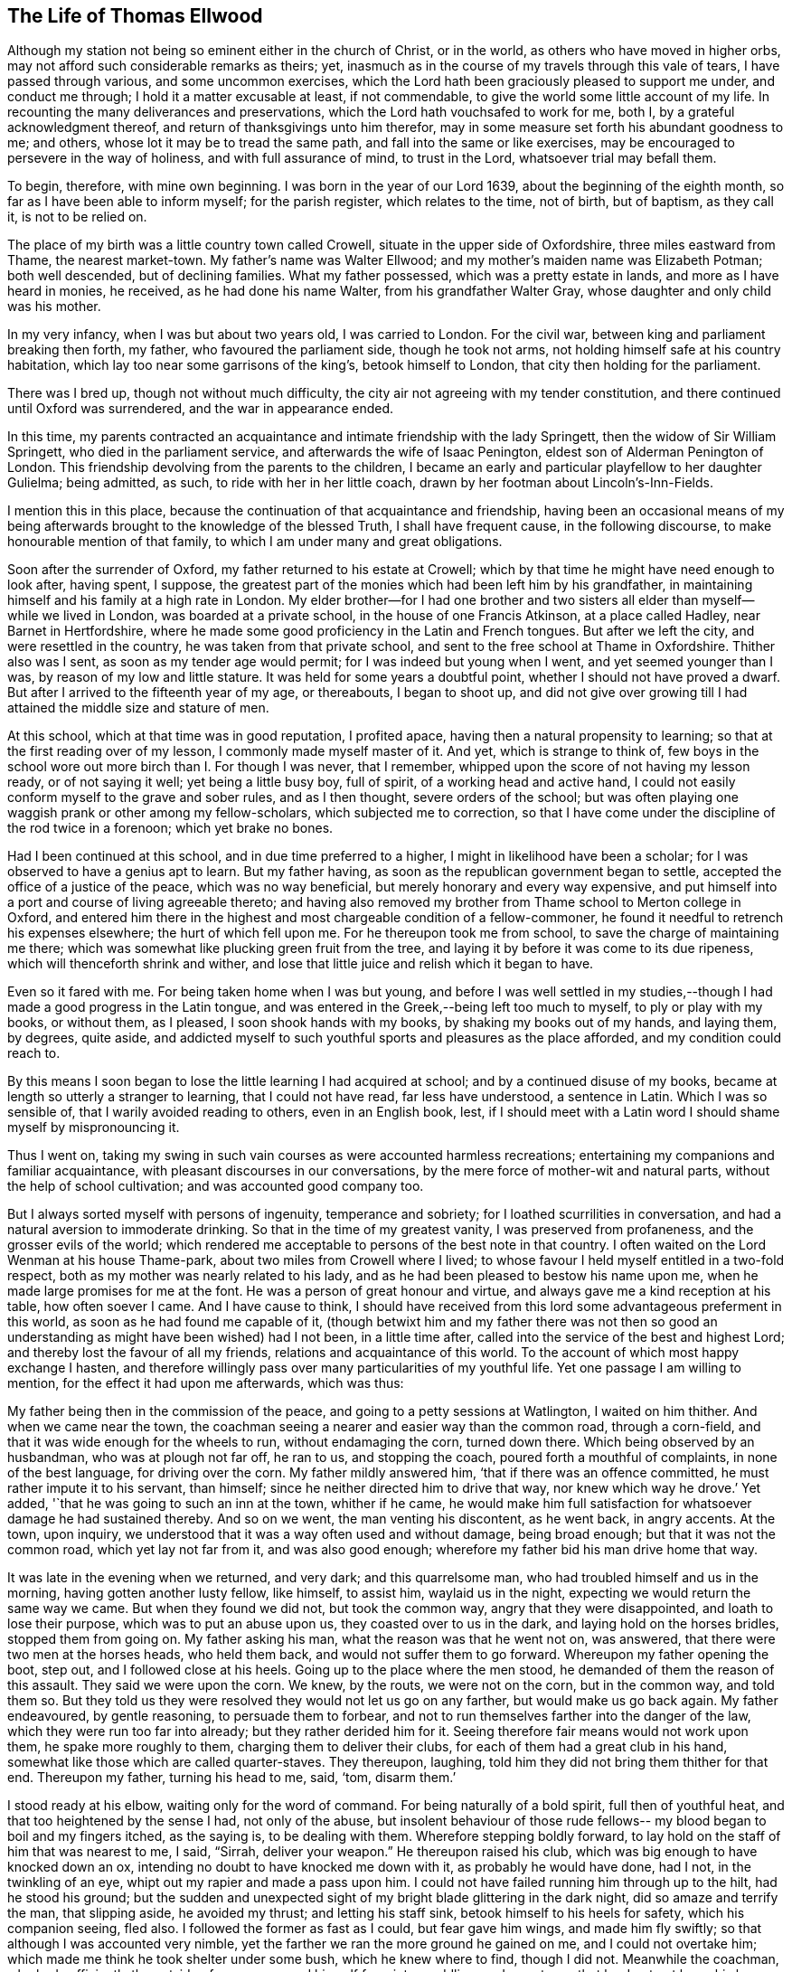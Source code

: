 == The Life of Thomas Ellwood

Although my station not being so eminent either in the church of Christ, or in the world,
as others who have moved in higher orbs,
may not afford such considerable remarks as theirs; yet,
inasmuch as in the course of my travels through this vale of tears,
I have passed through various, and some uncommon exercises,
which the Lord hath been graciously pleased to support me under, and conduct me through;
I hold it a matter excusable at least, if not commendable,
to give the world some little account of my life.
In recounting the many deliverances and preservations,
which the Lord hath vouchsafed to work for me, both I,
by a grateful acknowledgment thereof, and return of thanksgivings unto him therefor,
may in some measure set forth his abundant goodness to me; and others,
whose lot it may be to tread the same path, and fall into the same or like exercises,
may be encouraged to persevere in the way of holiness, and with full assurance of mind,
to trust in the Lord, whatsoever trial may befall them.

To begin, therefore, with mine own beginning.
I was born in the year of our Lord 1639, about the beginning of the eighth month,
so far as I have been able to inform myself; for the parish register,
which relates to the time, not of birth, but of baptism, as they call it,
is not to be relied on.

The place of my birth was a little country town called Crowell,
situate in the upper side of Oxfordshire, three miles eastward from Thame,
the nearest market-town.
My father`'s name was Walter Ellwood; and my mother`'s maiden name was Elizabeth Potman;
both well descended, but of declining families.
What my father possessed, which was a pretty estate in lands,
and more as I have heard in monies, he received, as he had done his name Walter,
from his grandfather Walter Gray, whose daughter and only child was his mother.

In my very infancy, when I was but about two years old, I was carried to London.
For the civil war, between king and parliament breaking then forth, my father,
who favoured the parliament side, though he took not arms,
not holding himself safe at his country habitation,
which lay too near some garrisons of the king`'s, betook himself to London,
that city then holding for the parliament.

There was I bred up, though not without much difficulty,
the city air not agreeing with my tender constitution,
and there continued until Oxford was surrendered, and the war in appearance ended.

In this time,
my parents contracted an acquaintance and intimate friendship with the lady Springett,
then the widow of Sir William Springett, who died in the parliament service,
and afterwards the wife of Isaac Penington, eldest son of Alderman Penington of London.
This friendship devolving from the parents to the children,
I became an early and particular playfellow to her daughter Gulielma; being admitted,
as such, to ride with her in her little coach,
drawn by her footman about Lincoln`'s-Inn-Fields.

I mention this in this place,
because the continuation of that acquaintance and friendship,
having been an occasional means of my being afterwards
brought to the knowledge of the blessed Truth,
I shall have frequent cause, in the following discourse,
to make honourable mention of that family,
to which I am under many and great obligations.

Soon after the surrender of Oxford, my father returned to his estate at Crowell;
which by that time he might have need enough to look after, having spent, I suppose,
the greatest part of the monies which had been left him by his grandfather,
in maintaining himself and his family at a high rate in London.
My elder brother--for I had one brother and two sisters
all elder than myself--while we lived in London,
was boarded at a private school, in the house of one Francis Atkinson,
at a place called Hadley, near Barnet in Hertfordshire,
where he made some good proficiency in the Latin and French tongues.
But after we left the city, and were resettled in the country,
he was taken from that private school,
and sent to the free school at Thame in Oxfordshire.
Thither also was I sent, as soon as my tender age would permit;
for I was indeed but young when I went, and yet seemed younger than I was,
by reason of my low and little stature.
It was held for some years a doubtful point, whether I should not have proved a dwarf.
But after I arrived to the fifteenth year of my age, or thereabouts, I began to shoot up,
and did not give over growing till I had attained the middle size and stature of men.

At this school, which at that time was in good reputation, I profited apace,
having then a natural propensity to learning;
so that at the first reading over of my lesson, I commonly made myself master of it.
And yet, which is strange to think of,
few boys in the school wore out more birch than I. For though I was never,
that I remember, whipped upon the score of not having my lesson ready,
or of not saying it well; yet being a little busy boy, full of spirit,
of a working head and active hand,
I could not easily conform myself to the grave and sober rules, and as I then thought,
severe orders of the school;
but was often playing one waggish prank or other among my fellow-scholars,
which subjected me to correction,
so that I have come under the discipline of the rod twice in a forenoon;
which yet brake no bones.

Had I been continued at this school, and in due time preferred to a higher,
I might in likelihood have been a scholar;
for I was observed to have a genius apt to learn.
But my father having, as soon as the republican government began to settle,
accepted the office of a justice of the peace, which was no way beneficial,
but merely honorary and every way expensive,
and put himself into a port and course of living agreeable thereto;
and having also removed my brother from Thame school to Merton college in Oxford,
and entered him there in the highest and most chargeable condition of a fellow-commoner,
he found it needful to retrench his expenses elsewhere; the hurt of which fell upon me.
For he thereupon took me from school, to save the charge of maintaining me there;
which was somewhat like plucking green fruit from the tree,
and laying it by before it was come to its due ripeness,
which will thenceforth shrink and wither,
and lose that little juice and relish which it began to have.

Even so it fared with me.
For being taken home when I was but young,
and before I was well settled in my studies,--though I
had made a good progress in the Latin tongue,
and was entered in the Greek,--being left too much to myself,
to ply or play with my books, or without them, as I pleased,
I soon shook hands with my books, by shaking my books out of my hands, and laying them,
by degrees, quite aside,
and addicted myself to such youthful sports and pleasures as the place afforded,
and my condition could reach to.

By this means I soon began to lose the little learning I had acquired at school;
and by a continued disuse of my books,
became at length so utterly a stranger to learning, that I could not have read,
far less have understood, a sentence in Latin.
Which I was so sensible of, that I warily avoided reading to others,
even in an English book, lest,
if I should meet with a Latin word I should shame myself by mispronouncing it.

Thus I went on,
taking my swing in such vain courses as were accounted harmless recreations;
entertaining my companions and familiar acquaintance,
with pleasant discourses in our conversations,
by the mere force of mother-wit and natural parts,
without the help of school cultivation; and was accounted good company too.

But I always sorted myself with persons of ingenuity, temperance and sobriety;
for I loathed scurrilities in conversation,
and had a natural aversion to immoderate drinking.
So that in the time of my greatest vanity, I was preserved from profaneness,
and the grosser evils of the world;
which rendered me acceptable to persons of the best note in that country.
I often waited on the Lord Wenman at his house Thame-park,
about two miles from Crowell where I lived;
to whose favour I held myself entitled in a two-fold respect,
both as my mother was nearly related to his lady,
and as he had been pleased to bestow his name upon me,
when he made large promises for me at the font.
He was a person of great honour and virtue,
and always gave me a kind reception at his table, how often soever I came.
And I have cause to think,
I should have received from this lord some advantageous preferment in this world,
as soon as he had found me capable of it,
(though betwixt him and my father there was not then so good
an understanding as might have been wished) had I not been,
in a little time after, called into the service of the best and highest Lord;
and thereby lost the favour of all my friends, relations and acquaintance of this world.
To the account of which most happy exchange I hasten,
and therefore willingly pass over many particularities of my youthful life.
Yet one passage I am willing to mention, for the effect it had upon me afterwards,
which was thus:

My father being then in the commission of the peace,
and going to a petty sessions at Watlington, I waited on him thither.
And when we came near the town,
the coachman seeing a nearer and easier way than the common road, through a corn-field,
and that it was wide enough for the wheels to run, without endamaging the corn,
turned down there.
Which being observed by an husbandman, who was at plough not far off, he ran to us,
and stopping the coach, poured forth a mouthful of complaints,
in none of the best language, for driving over the corn.
My father mildly answered him, '`that if there was an offence committed,
he must rather impute it to his servant, than himself;
since he neither directed him to drive that way, nor knew which way he drove.`'
Yet added, '`that he was going to such an inn at the town, whither if he came,
he would make him full satisfaction for whatsoever damage he had sustained thereby.
And so on we went, the man venting his discontent, as he went back, in angry accents.
At the town, upon inquiry, we understood that it was a way often used and without damage,
being broad enough; but that it was not the common road, which yet lay not far from it,
and was also good enough; wherefore my father bid his man drive home that way.

It was late in the evening when we returned, and very dark; and this quarrelsome man,
who had troubled himself and us in the morning, having gotten another lusty fellow,
like himself, to assist him, waylaid us in the night,
expecting we would return the same way we came.
But when they found we did not, but took the common way,
angry that they were disappointed, and loath to lose their purpose,
which was to put an abuse upon us, they coasted over to us in the dark,
and laying hold on the horses bridles, stopped them from going on.
My father asking his man, what the reason was that he went not on, was answered,
that there were two men at the horses heads, who held them back,
and would not suffer them to go forward.
Whereupon my father opening the boot, step out, and I followed close at his heels.
Going up to the place where the men stood, he demanded of them the reason of this assault.
They said we were upon the corn.
We knew, by the routs, we were not on the corn, but in the common way, and told them so.
But they told us they were resolved they would not let us go on any farther,
but would make us go back again.
My father endeavoured, by gentle reasoning, to persuade them to forbear,
and not to run themselves farther into the danger of the law,
which they were run too far into already; but they rather derided him for it.
Seeing therefore fair means would not work upon them, he spake more roughly to them,
charging them to deliver their clubs, for each of them had a great club in his hand,
somewhat like those which are called quarter-staves.
They thereupon, laughing, told him they did not bring them thither for that end.
Thereupon my father, turning his head to me, said, '`tom, disarm them.`'

I stood ready at his elbow, waiting only for the word of command.
For being naturally of a bold spirit, full then of youthful heat,
and that too heightened by the sense I had, not only of the abuse,
but insolent behaviour of those rude fellows--
my blood began to boil and my fingers itched,
as the saying is, to be dealing with them.
Wherefore stepping boldly forward,
to lay hold on the staff of him that was nearest to me, I said,
"`Sirrah, deliver your weapon.`"
He thereupon raised his club, which was big enough to have knocked down an ox,
intending no doubt to have knocked me down with it, as probably he would have done,
had I not, in the twinkling of an eye, whipt out my rapier and made a pass upon him.
I could not have failed running him through up to the hilt, had he stood his ground;
but the sudden and unexpected sight of my bright blade glittering in the dark night,
did so amaze and terrify the man, that slipping aside, he avoided my thrust;
and letting his staff sink, betook himself to his heels for safety,
which his companion seeing, fled also.
I followed the former as fast as I could, but fear gave him wings,
and made him fly swiftly; so that although I was accounted very nimble,
yet the farther we ran the more ground he gained on me, and I could not overtake him;
which made me think he took shelter under some bush, which he knew where to find,
though I did not.
Meanwhile the coachman, who had sufficiently the outside of a man,
excused himself from intermeddling, under pretence that he durst not leave his horses,
and so left me to shift for myself.
I was gone so far beyond my knowledge, that I understood not which way to go,
till by hallooing, and being hallooed to again, I was directed where to find my company.

We had easy means to find out who these men were,
the principal of them having been at the inn in the daytime,
and both quarrelled with the coachman,
and threatened to be even with him when he went back;
but since they came off no better in their attempt,
my father thought it better not to know them, than to oblige himself to a prosecution.

At that time, and for a good while after,
I had no regret upon my mind for what I had done, and designed to have done,
in this case; but went on, in a sort of bravery, resolving to kill, if I could,
any man that should make the like attempt, or put any affront upon us;
and for that reason, seldom went afterwards upon those public services,
without a loaded pistol in my pocket.
But when it pleased the Lord, in his infinite goodness,
to call me out of the spirit and ways of the world,
and give me the knowledge of his saving Truth,
whereby the actions of my past life were set in
order before me--a sort of horror seized on me,
when I considered how near I had been to the staining of my hands with human blood.
And whensoever afterwards I went that way,
and indeed as often since as the matter has come into my remembrance,
my soul has blessed the Lord for my deliverance,
and thanksgivings and praises have arisen in my heart,--as now, at the relating of it,
they do,--to him who preserved and withheld me from shedding; man`'s blood.
Which is the reason, I have given this account of that action,
that others may be warned by it.

[.small-break]
'''

1658.--About this time my dear and honoured mother,
who was indeed a woman of singular worth and virtue, departed this life,
having a little before heard of the death of her eldest son;
who falling under the displeasure of my father,
for refusing to resign his interest in an estate which my father sold,
and thereupon desiring that he might have leave to travel,
in hopes that time and absence might work a reconciliation,
went into Ireland with a person powerful there in those times,
by whose means he was quickly preferred to a place of trust and profit,
but lived not long to enjoy it.
I mentioned before, that during my father`'s abode in London,
in the time of the civil wars, he contracted a friendship with the lady Springett,
then a widow, and afterwards married to Isaac Penington, Esq.; to continue which,
he sometimes visited them at their country lodgings, as at Datchet, and at Causham Lodge,
near Reading.
Having heard that they were come to live upon
their own estate at Chalfont in Buckinghamshire,
about fifteen miles from Crowell, he went one day to visit them there,
and to return at night, taking me with him.

But very much surprised we were, when, being come hither, we first heard, then found,
they were become Quakers; a people we had no knowledge of, and a name we had, till then,
scarcely heard of.
So great a change from a free, debonair and courtly sort of behaviour,
which we formerly found them in, to so strict a gravity as they now received us with,
did not a little amuse us,
and disappointed our expectation of such a pleasant visit as we used to have,
and had now promised ourselves.
Nor could my father have any opportunity, by a private conference with them,
to understand the ground or occasion of this change,
there being some other strangers with them, related to Isaac Penington,
who came that morning from London to visit them.

For my part,
I sought and at length found means to cast myself into the company of the daughter,
whom I found gathering some flowers in the garden, attended by her maid,
who was also a Quaker.
But when I addressed myself to her after my accustomed manner,
with intention to engage her in some discourse which might introduce conversation,
on the foot of our former acquaintance; though she treated me with a courteous mein, yet,
as young as she was, the gravity of her look and behaviour struck such an awe upon me,
that I found myself not so much master of myself,
as to pursue any further converse with her.
Wherefore asking pardon for my boldness,
in having intruded myself into her private walks, I withdrew,
not without some disorder of mind, at least as I thought.

We stayed dinner, which was very handsome, and lacked nothing to recommend it to me,
but the want of mirth and pleasant discourse, which we could neither have with them, nor,
by reason of them, with one another amongst ourselves;
the weightiness that was upon their spirits and countenances,
keeping down the lightness that would have been up in us.

We stayed notwithstanding till the rest of the company took leave of them,
and then we also, doing the same, returned not greatly satisfied with our journey,
nor knowing what in particular to find fault with.
Yet this good effect that visit had upon my father,
who was then in the commission for the peace,
that it disposed him to a more favourable opinion of,
and carriage towards those people when they came in his way;
as not long after one of them did.
For a young man who lived in Buckinghamshire, came on a first-day to the church,
so called, at a town called Chinner, a mile from Crowell, having it seems,
a pressure on his mind to say something to the minister of that parish.
He being an acquaintance of mine, drew me sometimes to hear him, as it did then.
The young man stood in the isle before the pulpit, all the time of the sermon,
not speaking a word till the sermon, and prayer after it, were ended;
and then spake a few words to the priest.
Of which, all that I could hear was,
that "`the prayer of the wicked is abomination to the
Lord;`" and "`that God heareth not sinners.`"

Somewhat more, I think, he did say,
which I could not distinctly hear for the noise the people made;
and more probably he would have said,
had he not been interrupted by the officers who took him into custody,
and led him out in order to carry him before my father.

When I understood that, I hastened home,
that I might give my father a fair account of the matter before they came.
I told him the young man behaved himself quietly and peaceably,
spake not a word till the minister had quite done his service;
and that what he then spake was but short,
and was delivered without passion or ill language.
This I knew would furnish my father with a fair ground,
whereon to discharge the man if he would.
And accordingly when they came, and made a high complaint against the man,
(who said little for himself) my father having examined the officers who brought him,
what the words that he spake were; which they did not well agree in,
and at what time he spake them; which they all agreed to be after the minister had done;
and then, whether he gave the minister any reviling language,
or endeavoured to raise a tumult among the people?
which they could not charge him with; not finding that he had broken the law,
he counselled the young man to be careful that he did not make
or occasion any public disturbances--and so dismissed him.
Which I was glad of.

Some time after this,
my father having gotten some further account of the people called Quakers,
and being desirous to be informed concerning their principles,
made another visit to Isaac Penington and his wife,
at their house called the Grange in Peter`'s Chalfont,
and took both my sisters and me with him.

It was in the tenth month, in the year 1659, that we went thither,
where we found a very kind reception, and tarried some days; one day at least the longer,
for that, while we were there,
a meeting was appointed at a place about a mile from thence,
to which we were invited to go, and willingly went.
It was held in a farm-house called '`The Grove,`'
which having formerly been a gentleman`'s seat,
had a very large hall, and that well filled.

To this meeting came Edward Burrough, besides other preachers,
as Thomas Curtis and James Nayler; but none spake there at that time but Edward Burrough.
Next to whom, as it were under him,
it was my lot to sit on a stool by the side of a long table on which he sat,
and I drank in his words with desire; for they not only answered my understanding,
but warmed my heart with a certain heat,
which I had not till then felt from the ministry of any man.

When the meeting was ended, our friends took us home with them again; and after supper,
the evenings being long, the servants of the family, who were Quakers, were called in,
and we all sat down in silence.
But long we had not so sat, before Edward Burrough began to speak among us.
And although he spake not long, yet what he said did touch, as I suppose,
my father`'s religious copy-hold, as the phrase is.
And he having been from his youth a professor,
though not joined in that which is called close communion with any one sort,
and valuing himself upon the knowledge he esteemed himself to
have in the various notions of each profession,
thought he had now a fair opportunity to display his knowledge,
and thereupon began to make objections against what had been delivered.
The subject of the discourse was, the universal free grace of God to all mankind.
To which he opposed the Calvinistical tenet of particular and personal predestination.
In defence of which indefensible notion, he found himself more at a loss than he expected.
Edward Burrough said not much to him upon it, though what he said, was close and cogent.
But James Nayler interposing,
handled the subject with so much perspicuity and clear demonstration,
that his reasoning seemed to be irresistible; and so I suppose my father found it,
which made him willing to drop the discourse.

As for Edward Burrough, he was a brisk young man, of a ready tongue, and might have been,
for aught I then knew, a scholar, which made me the less to admire his way of reasoning.
But what dropped from James Nayler had the greater force upon me,
because he looked but like a plain simple country-man,
having the appearance of an husbandman or a shepherd.

As my father was not able to maintain the argument on his side,
so neither did they seem willing to drive it on to an extremity on their side.
But treating him in a soft and gentle manner, after a while, let fall the discourse,
and then we withdrew to our respective chambers.

The next morning we prepared to return home, that is, my father, my youngest sister,
and myself; for my eldest sister was gone before by the stage coach to London,--and when,
having taken leave of our friends, we went forth,--they with Edward Burrough,
accompanying us to the gate,
he there directed his speech in a few words to each of us severally,
according to the sense he had of our several conditions.
And when we were gone off, and they gone in again, they asked him what he thought of us?
He answered them, as they afterwards told me, to this effect; '`As for the old man,
he is settled on his lees and the young woman is light and airy;
but the young man is reached, and may do well if he does not lose it.`'
And surely that which he said to me, or rather that spirit in which he spake it,
took such fast hold on me, that I felt sadness and trouble come over me,
though I did not distinctly understand what I was troubled for.
I knew not what I ailed,--but I knew that it was something more than ordinary,
and my heart was very heavy.

I found it was not so with my father and sister; for, as I rode after the coach,
I could hear them talk pleasantly, one to the other,
but they could not discern how it was with me, because, riding on horseback,
I kept much out of sight.

By the time we got home it was night, and the next day, being the first-day of the week,
I went in the afternoon to hear the minister of Chinner;
and this was the last time I ever went to hear any of that function.
After the sermon I went with him to his house, and in a freedom of discourse, which,
from a certain intimacy that was between us, I commonly used with him,
told him where I had been, what company I had met with there,
and what observations I had made to myself thereupon.
He seemed to understand as little of them as I had done before,
and civilly abstained from casting any unhandsome reflections on them.

I had a desire to go to another meeting of the Quakers,
and bid my father`'s man inquire if there was any in the country thereabouts.
He thereupon told me, he had heard at Isaac Penington`'s,
that there was to be a meeting at High-wiccomb on Thursday next.

Thither therefore I went, though it was seven miles from me.
And that I might be rather thought to go out a coursing, than to a meeting,
I let my greyhound run by my horse-side.

When I came there, and had set up my horse at an inn,
I was at a loss how to find the house where the meeting was to be.
I knew it not and was ashamed to ask after it.
Wherefore, having ordered the hostler to take care of my dog,
I went into the street and stood at the inn-gate, musing with myself what course to take.
But I had not stood long, ere I saw a horseman riding along the street,
whom I remembered I had seen before at Isaac Penington`'s,
and he put up his horse at the same inn.
Him therefore I resolved to follow, supposing he was going to the meeting,
as indeed he was.

Being come to the house, which proved to be John Raunce`'s,
I saw the people sitting together in an outer room;
wherefore I stepped in and sat down on the first void seat,
the end of a bench just within the door, having my sword by my side and black clothes on,
which drew some eyes upon me.
It was not long ere one stood up and spake, whom I was afterwards well acquainted with;
his name was Samuel Thornton:
and what he spake was very suitable and of good service to me,
for it reached home as if it had been directed to me.

As soon as ever the meeting was ended, and the people began to rise,
I being next the door, stepped out quickly,
and hastening to my inn took horse immediately homewards; and so far as I remember,
my having been gone was not taken notice of by my father.

This latter meeting was like the clinching of a nail; confirming,
and fastening in my mind, those good principles which had sunk into me at the former.
My understanding began to open, and I felt some stirrings in my breast,
tending to the work of a new creation in me.
The general trouble and confusion of mind, which had for some days lain heavy upon me,
and pressed me down,
without a distinct discovery of the particular cause for which it came,
began now to wear off, and some glimmerings of light began to break forth in me,
which let me see my inward state and condition towards God.
The light, which before had shone in my darkness,
and the darkness could not comprehend it, began now to shine out of darkness,
and in some measure discovered to me, what it was that had before clouded me,
and brought that sadness and trouble upon me.
I saw,
that although I had been in a great degree preserved from the
common immoralities and gross pollutions of the world,
yet the spirit of the world had hitherto ruled in me, and led me into pride, flattery,
vanity and superfluity; all which were naught.
I found there were many plants growing in me,
which were not of the heavenly Father`'s planting; and that all these,
of whatever sort or kind they were, or how specious soever they might appear,
must be plucked up.

Now was all my former life ripped up, and my sins, by degrees,
were set in order before me.
And though they looked not with so black a hue and so deep a dye,
as those of the lewdest sort of people did, yet I found that all sin,
even that which had the fairest and finest show,
as well as that which is more coarse and foul, brought guilt, and with and for guilt,
condemnation, on the soul that sinned.
This I felt, and was greatly bowed down under the sense thereof.

Now also did I receive a new law, an inward law, superadded to the outward,
"`the law of the spirit of life in Christ Jesus,`" which wrought in me against all evil,
not only in deed and in word, but even in thought also;
so that everything was brought to judgment, and judgment passed upon all.
So that I could not any longer go on in my former ways and course of life,
for when I did, judgment took hold upon me for it.
Thus the Lord was graciously pleased to deal with me,
in a manner somewhat like He had dealt with His people Israel of old,
when they had transgressed His righteous law, whom by His prophet He called back,
and required "`to put away the evil of their doings;`" bidding them,
first cease to do evil; then, learn to do well,
before He would admit them to reason with Him;
and before He would impart to them the effects of His free mercy, Isa. 1:16,27.

I was now required by this inward and spiritual law,
"`the law of the spirit of life in Christ Jesus,`" to "`put
away the evil of my doings,`" and to "`cease to do evil.`"
And what, in particulars, the evil was which I was required to put away,
and to cease from, that measure of the divine light, which was now manifested in me,
discovered to me; and what the light made manifest to be evil, judgment passed upon.

So that here began to be a way cast up before me,
for me to walk in--a direct and plain way; so plain, that a way-faring man,
how weak and simple soever, though a fool to the wisdom,
and in the judgment of the world, could not err, while he continued to walk in it;
the error coming in by his going out of it.
And this way with respect to me,
I saw was that measure of divine light which was manifested in me,
by which the evil of my doings, which I was to put away and cease from,
was discovered to me.

By this divine light then I saw,
that though I had not the evil of the common uncleanness, debauchery,
profaneness and pollutions of the world to put away, because I had,
through the great goodness of God, and a civil education,
been preserved out of those grosser evils; yet I had many other evils to put away,
and to cease from; some of which were not, by the world which lies in wickedness,
accounted evils; but by the light of Christ were made manifest to me to be evils,
and as such condemned in me.

As particularly, those fruits and effects of pride,
that discover themselves in the vanity and superfluity of apparel; which I,
as far as my ability would extend to, took alas! too much delight in.
This evil of my doings, I was required to put away and cease from;
and judgment lay upon me till I did so.
Wherefore in obedience to the inward law, which agreed with the outward,
(1 Tim. 2:9. Pet.
3:3. 1 Tim. 6:8. James 1:21). I took off from my
apparel those unnecessary trimmings of lace,
ribbands and useless buttons, which had no real service,
but were set on only for that which was, by mistake, called ornament,
and I ceased to wear rings.

Again, the giving of flattering titles to men,
between whom and me there was not any relation,
to which such titles could be pretended to belong.
This was an evil I had been much addicted to, and was accounted a ready artist in it;
therefore this also was I required to put away and cease from.
So that thenceforward I durst not say sir, master, my lord,
madam (or my dame) or say your servant,
to any one to whom I did not stand in the real relation of a servant;
which I had never done to any.

Again, respect of persons, in uncovering the head,
and bowing the knee or body in salutations, was a practice I had been much in the use of.
This is one of the vain customs of the world, introduced by the spirit of the world,
instead of the true honour, of which this is a false representation, and used in deceit,
as a token of respect, by persons one to another,
who bear no real respect one to the other.
And besides,
it is a type and proper emblem of that divine
honour which all ought to pay to Almighty God,
and which all, of all sorts, who take upon them the Christian name,
appear in when they offer their prayers to him, and therefore should not be given to men,
I found this to be one of those evils which I had been too long doing,
therefore I was now required to put it away, and cease from it.

Again, the corrupt and unsound form of speaking in the plural number to a single person,
you to one, instead of thou, contrary to the pure, plain, and single language of Truth,
thou to one, and you to more than one, which had always been used by God to men,
and men to God, as well as one to another, from the oldest record of time,
till corrupt men, for corrupt ends, in later and corrupt times, to flatter, fawn,
and work upon the corrupt nature in men,
brought in that false and senseless way of speaking you to one;
which hath since corrupted the modern languages, and hath greatly debased the spirits,
and depraved the manners of men.
This evil custom I had been as forward in as others, and this I was now called out of,
and required to cease from.
These, and many more evil customs, which had sprung up in the night of darkness,
and general apostasy from the Truth and true religion,
were now by the in-shining of this pure ray of divine light in my conscience,
gradually discovered to me to be what I ought to cease from, shun,
and stand a witness against.

But so subtilely, and withal so powerfully did the enemy work upon the weak part in me,
as to persuade me that in these things I ought to make
a difference between my father and all other men;
and that therefore, though I did disuse these tokens of respect to other`'s,
yet I ought still to use them towards him, as he was my father.
And so far did this wile of his prevail upon me, through a fear lest I should do amiss,
in withdrawing any sort of respect or honour from my father, which was due unto him,
that being thereby beguiled,
I continued for a while to demean myself in the same manner towards him,
with respect both to language and gesture, as I had always done before.
And so long as I did so, standing bare before him,
and giving him the accustomed language, he did not express, whatever he thought,
any dislike of me.

But as to myself, and the work begun in me,
I found it was not enough for me to cease to do evil;
though that was a good and a great step.
I had another lesson before me, which was, to learn to do well;
which I could by no means do, till I had given up, with full purpose of mind,
to cease from doing evil.
And when I had done that, the enemy took advantage of my weakness to mislead me again.

For whereas I ought to have waited in the light,
for direction and guidance into and in the way of well-doing,
and not to have moved till the divine spirit,
a manifestation of which the Lord had been pleased to give me, to profit with,
the enemy transforming himself into the appearance of an angel of light,
offered himself in that appearance,
to be my guide and leader into the performance of religious exercises.
And I, not then knowing the wiles of Satan,
and being eager to be doing some acceptable service to God,
too readily yielded myself to the conduct of my enemy, instead of my friend.

He thereupon humouring the warmth and zeal of my spirit,
put me upon religious performances in my own will, in my own time,
and in my own strength; which in themselves were good,
and would have been profitable to me, and acceptable to the Lord,
if they had been performed in his will, his time, and in the ability which he gives.
But being wrought in the will of man, and at the prompting of the evil one,
no wonder that it did me hurt instead of good.

I read abundantly in the Bible, and would set myself tasks in reading;
enjoining myself to read so many chapters, sometimes a whole book,
or long epistle at a time.
And I thought that time well spent, though I was not much the wiser for what I had read,
reading it too cursorily, and without the true guide, the Holy Spirit,
which alone could open the understanding, and give the true sense of what was read.
I prayed often, and drew out my prayers to a great length;
and appointed certain set times to pray at,
and a certain number of prayers to say in a day; yet knew not, meanwhile,
what true prayer was.
This stands not in words,
though the words that are uttered in the movings of the Holy Spirit, are very available;
but in the breathing of the soul to the heavenly Father,
through the operation of the Holy Spirit, who maketh intercession sometimes in words,
and sometimes with sighs and groans only, which the Lord vouchsafes to hear and answer.

This will-worship,
which all is that is performed in the will of
man and not in the movings of the Holy Spirit,
was a great hurt to me, and hindrance of my spiritual growth in the way of Truth.
But my heavenly Father, who knew the sincerity of my soul to him,
and the hearty desire I had to serve him, had compassion on me;
and in due time was graciously pleased to illuminate my understanding farther,
and to open in me an eye to discern the false spirit, and its way of working,
from the true; and to reject the former, and cleave to the latter.

But though the enemy had by his subtlety, gained such advantages over me,
yet I went on notwithstanding,
and firmly persisted in my godly resolution of ceasing from,
and denying those things which I was now convinced in my conscience were evil.
And on this account a great trial came quickly on me.
For the general Quarter Sessions for the peace coming on,
my father willing to excuse himself from a dirty journey,
commanded me to get up betimes and go to Oxford,
and deliver in the recognizances he had taken;
and bring him an account what justices were on the bench,
and what principal pleas were before them; which he knew I knew how to do,
having often attended him on those services.

I, who knew how it stood with me better than he did,
felt a weight come over me as soon as he had spoken the word.
For I presently saw it would bring a very great exercise upon me.
But having never resisted his will in anything that was lawful, as this was,
I attempted not to make any excuse,
but ordering a horse to be ready for me early in the morning, I went to bed,
having great strugglings in my breast.

For the enemy came in upon me like a flood, and set many difficulties before me,
swelling them up to the highest pitch,
by representing them as mountains which I should never be able to get over; and,
alas! that faith which could remove such mountains and cast them into the sea,
was but very small and weak in me.

He cast into my mind, not only how I should behave myself in court,
and dispatch the business I was sent about;
but how I should demean myself towards my acquaintance, of which I had many in the city,
with whom I was wont to be jolly; whereas now I could not put off my hat,
nor bow to any of them, nor give them their honorary titles, as they are called,
nor use the corrupt language of you to any one of them,
but must keep to the plain and true language of thou and thee.

Much of this nature revolved in my mind,
thrown in by the enemy to discourage and cast me down.
And I had none to have recourse to for counsel or help, but the Lord alone.
To whom therefore I poured forth my supplications,
with earnest cries and breathings of soul, that He, in whom all power was,
would enable me to go through this great exercise,
and keep me faithful to himself therein.
And after some time.
He was pleased to compose my mind to stillness, and I went to rest.

Early next morning I got up, and found my spirit pretty calm and quiet,
yet not without a fear upon me,
lest I should slip and let fall the testimony which I had to bear.
And as I rode, a frequent cry ran through me to the Lord, on this wise; O my God,
preserve me faithful, whatever befalls me!
Suffer me not to be drawn into evil,
how much scorn and contempt soever may be cast upon me!

Thus was my spirit exercised on the way almost continually.
And when I came within a mile or two of the city, whom should I meet upon the way,
coming from thence, but Edward Burrough!
I rode in a mountier-cap, a dress more used then than now, and so did he;
and because the weather was exceedingly sharp, we both had drawn our caps down,
to shelter our faces from the cold, and by that means neither of us knew the other,
but passed by without taking notice one of the other, till a few days after,
meeting again, and observing each others dress,
we recollected where we had so lately met.
Then thought I with myself,
O! how glad should I have been of a word of encouragement and counsel from him,
when I was under that weighty exercise of mind!
But the Lord saw it was not good for me; that my reliance might be wholly upon him,
and not on man.

When I had set up my horse, I went directly to the hall where the sessions were held,
where I had been but a very little while,
before a knot of my old acquaintances espying me, came to me.
One of these was a scholar in his gown; another a surgeon of that city,
both my school-fellows and fellow-boarders at Thame school,
and the third a country gentleman, with whom I had long been very familiar.

When they were come up to me, they all saluted me after the usual manner,
putting off their hats and bowing, and saying, '`your humble servant, sir;`' expecting,
no doubt, the like from me.
But when they saw me stand still, not moving my cap,
or bowing my knee in the way of congee to them, they were amazed,
and looked first one upon another, then upon me,
and then one upon another again for a while, without speaking a word.
At length the surgeon, a brisk young man, who stood nearest to me,
clapping his hand in a familiar way upon my shoulder, and smiling on me, said, '`what!
Tom, a Quaker!`' To which I readily and cheerfully answered, '`yes, a Quaker.`'
And as the words passed out of my mouth, I felt joy spring in my heart;
for I rejoiced that I had not been drawn out by them, into a compliance with them,
and that I had strength and boldness given me,
to confess myself to be one of that despised people.

They stayed not long with me, nor said any more, that I remember, to me;
but looking somewhat confusedly one upon another, after a while took their leave of me,
going off in the same ceremonious manner as they came.

After they were gone, I walked awhile about the hall, and went up nearer to the court,
to observe both what justices were on the bench, and what business they had before them.
And I went in fear, not of what they could or would have done to me,
if they should have taken notice of me, but lest I should be surprised,
and drawn unwarily into that which I was to keep out of.

It was not long before the court adjourned to go to dinner,
and that time I took to go to the clerk of the peace at his house,
whom I was well acquainted with.
So soon as I came into the room where he was, he came and met me,
and saluted me after his manner; for he had a great respect for my father,
and a kind regard for me.
And though he was at first somewhat startled at my carriage and language,
yet he treated me very civilly, without any reflection or show of lightness.
I delivered him the recognizances which my father had sent,
and having done the business I came upon, withdrew, and went to my inn to refresh myself,
and then to return home.
But when I was ready to take horse, looking out into the street,
I saw two or three justices standing just in the way where I was to ride.
This brought a fresh concern upon me.
I knew if they saw me, they would know me; and I concluded if they knew me,
they would stop me to inquire after my father;
and I doubted how I should come off with them.

This doubting brought weakness on me,
and that weakness led to contrivance how I might avoid this trial.
I knew the city pretty well, and remembered there was a back way,
which though somewhat about, would bring me out of town,
without passing by those justices; yet loath I was to go that way.
Wherefore I stayed a pretty time, in hopes they would have parted company,
or removed to some other place out of my way.
But when I had waited till I was uneasy for losing so much time,
having entered into reasonings with flesh and blood, the weakness prevailed over me,
and away I went the back way;
which brought trouble and grief upon my spirit for having shunned the cross.

But the Lord looked on me with a tender eye, and seeing my heart was right to him,
and that what I had done was merely through weakness and fear of falling,
and that I was sensible of my failing therein, and sorry for it,
he was graciously pleased to pass it by, and speak peace to me again.
When I went in the morning, my heart was full of breathing prayer to the Lord,
that he would vouchsafe to be with me,
and uphold and carry me through that day`'s exercise; so now at my return in the evening,
before I got home, my heart was full of thankful acknowledgments,
and praises unto him for his great goodness and favour to me,
in having thus far preserved,
and kept me from falling into any thing that
might have brought dishonour to his holy name,
which I had now taken on me.

But notwithstanding it was thus with me,
and that I found peace and acceptance with the Lord in some good degree,
according to my obedience to the convictions I had received by his Holy Spirit in me;
yet was not the veil so done away, or fully rent,
but that there still remained a cloud upon my understanding,
with respect to my carriage towards my father.
And that notion which the enemy had brought into my mind,
that I ought to put such a difference between him and all others,
as that on the account of paternal relation I should still deport myself towards him,
both in gesture and language, as I had always heretofore done; did yet prevail with me.
So that when I came home, I went to my father bare-headed as I used to do,
and gave him a particular account of the business he had given me in command,
in such manner, that he observing no alteration in my carriage towards him,
found no cause to take offence at me.

I had felt for some time before,
an earnest desire of mind to go again to Isaac
Penington`'s. And I began to question whether,
when my father should come, as I concluded ere long he would,
to understand I inclined to settle among the people called Quakers,
he would permit me the command of his horses as before.
Wherefore, in the morning when I went to Oxford, I gave direction to a servant of his,
to go that day to a gentleman of my acquaintance,
who I knew had a riding nag to put off either by sale, or to be kept for his work,
and desire him, in my name, to send him to me; which he did,
and I found him in the stable when I came home.

On this nag I designed to ride next day to Isaac Penington`'s; and in order thereto,
arose betimes, and got myself ready for the journey.
But because I would pay all due respect to my father, and not go without his consent,
or knowledge at the least, I sent one up to him, for he was not yet stirring,
to acquaint him, that I had a purpose to go to Isaac Penington`'s;
and desired to know if he pleased to command me any service to them.
He sent me word, he would speak with me before I went, and would have me come up to him;
which I did, and stood by his bedside.

Then in a mild and gentle tone he said,
'`I understand you have a mind to go to Mr. Penington`'s. I answered, I have so.
'`Why,`' said he, '`I wonder why you should.
You were there, you know, but a few days ago, and unless you had business with them,
don`'t you think it will look oddly?`'
I said, I thought not, '`I doubt,`' said he '`you`'ll tire them with your company,
and make them think they shall be troubled with you.`'
If, replied I, I find any thing of that, I`'ll make the shorter stay.
'`But,`' said he, '`can you propose any sort of business with them, more than a mere visit?`'
Yes, said I, I propose to myself not only to see them,
but to have some discourse with them.
'`Why,`' said he, in a tone a little harsher, '`I hope you don`'t incline to be of their way.`'
Truly, answered I, I like them and their way very well, so far as I yet understand it;
and I am willing to go to them, that I may understand it better.

Thereupon he began to reckon up a bead roll of faults against the Quakers;
telling me they were a rude unmannerly people,
who would not give civil respect or honour to their superiors, no not to magistrates;
that they held many dangerous principles; that they were an immodest shameless people;
and that one of them stript himself stark naked,
and went in that unseemly manner about the streets, at fairs,
and on market-days in great towns.

To all the other charges, I answered only,
that perhaps they might be either misreported or misunderstood,
as the best of people had sometimes been.
But to the last charge, of going naked, a particular answer, by way of instance,
was just then brought into my mind, and put into my mouth,
which I had not thought of before; and that was the example of Isaiah,
who went naked among the people for a long time. Isa. 20:4.
'`Aye,`' said my father,
'`but you must consider that he was a prophet of the Lord,
and had an express command from God to go so,`' Yes, sir, replied I, I do consider that;
but I consider also, that the Jews among whom he lived, did not own him for a prophet,
nor believe that he had such a command from God.
And, added I, how know we but that this Quaker may be a prophet too,
and might be commanded to do as he did, for some reason which we understand not?

This put my father to a stand; so that letting fall his charges against the Quakers,
he only said, '`I would wish you not to go so soon,
but take a little time to consider of it; you may visit Mr. Penington hereafter.`'
Nay, sir, replied I, pray don`'t hinder my going now, for I have so strong a desire to go,
that I do not well know how to forbear.
And as I spake those words, I withdrew gently to the chamber-door,
and then hastening downstairs, went immediately to the stable,
where finding my horse ready bridled, I forthwith mounted and went off,
lest I should receive a countermand.

This discourse with my father had cast me somewhat back in my journey,
and it being fifteen long miles thither, the ways bad, and my nag but small,
it was in the afternoon that I got thither.
And understanding by the servant who took my horse,
that there was then a meeting in the house, as there was weekly on that day,
which was the fourth-day of the week, though I till then understood it not,
I hastened in; and knowing the rooms, went directly to the little parlour,
where I found a few Friends sitting together in silence,
and I sat down among them well satisfied, though without words.

When the meeting was ended, and those of the company who were strangers, withdrawn,
I addressed myself to Isaac Penington and his wife, who received me courteously;
but not knowing what exercises I had been in, and yet was under,
nor having heard any thing of me since I had been there before in another garb,
were not forward at first to lay sudden hands on me;
which I observed and did not dislike.
But as they came to see a change in me, not in habit only, but in gesture,
speech and carriage, and which was more, in countenance also,
for the exercise I had passed through and yet was under,
had imprinted a visible character of gravity upon my face;
they were exceedingly kind and tender towards me.

There was then in the family, a Friend whose name was Anne Curtis,
the wife of Thomas Curtis of Reading, who was come upon a visit to them,
and particularly to see Mary Penington`'s daughter Guli,
who had been ill of the small-pox since I had been there before.
Betwixt Mary Penington and this Friend,
I observed some private discourse and whisperings,
and I had an apprehension that it was upon something that concerned me.
Wherefore I took the freedom to ask Mary Penington,
if my coming thither had occasioned any inconvenience in the family?
She asked me if I had had the small-pox?
I told her no.
She then told me, her daughter had newly had them,
and though she was well recovered of them, she had not as yet been down amongst them;
but intended to come down, and set with them in the parlour that evening;
yet would rather forbear till another time, than endanger me.
And that that was the matter they had been discoursing of.
I assured her, that I had always been, and then more especially,
was free from any apprehension of danger in that respect;
and therefore entreated that her daughter might come down.
And although they were somewhat unwilling to yield to it, in regard of me,
yet my importunity prevailed, and after supper she did come down and sit with us;
and though the marks of the distemper were fresh upon her,
yet they made no impression upon me, faith keeping out fear.

We spent much of the evening in retiredness of mind,
our spirits being weightily gathered inward; so that not much discourse passed among us,
neither they to me, nor I to them, offered any occasion.
Yet I had good satisfaction in that stillness, feeling my spirit drawn near to the Lord,
and to them therein.

Before I went to bed,
they let me know that there was to be a meeting at Wiccomb next day,
and that some of the family would go to it.
I was very glad of it, for I greatly desired to go to meetings, and this fell very aptly,
it being in my way home.
Next morning Isaac Penington himself went, having Anne Curtis with him,
and I accompanied them.

At Wiccomb we met with Edward Burrough, who came from Oxford thither, the day that I,
going thither, met him on the way; and having both our mountier-caps on,
we recollected that we had met, and passed by each other on the road unknown.

This was a monthly meeting, consisting of Friends chiefly,
who gathered to it from several parts of the country thereabouts;
so that it was pretty large, and was held in a fair room in Jeremiah Stevens`' house;
the room where I had been at a meeting before in John
Raunce`'s house being too little to receive us.

A very good meeting was this in itself and to me.
Edward Burrough`'s ministry came forth among us in life and power,
and the assembly was covered therewith.
I also, according to my small capacity, had a share in it.
For I felt some of that divine power working my spirit into a great tenderness,
and not only confirming me in the course I had already entered,
and strengthening me to go on therein; but also rending the veil somewhat further,
and clearing my understanding in some other things which I had not seen before.
For the Lord was pleased to make his discoveries to me by degrees,
that the sight of too great a work, and too many enemies to encounter at once,
might not discourage and make me faint.

When the meeting was ended,
the Friends of the town taking notice that I was the
man who had been at their meeting the week before,
whom they then did not know, some of them came and spake lovingly to me,
and would have had me stayed with them;
but Edward Burrough going home with Isaac Penington, he invited me to go back with him,
which I willingly consented to.
For the love I had more particularly to Edward Burrough,
through whose ministry I had received the first awakening stroke,
drew me to desire his company, and so away we rode together.

But I was somewhat disappointed of my expectation;
for I hoped he would have given me both opportunity and
encouragement to have opened myself to him,
and to have poured forth my complaints, fears, doubts and questionings into his bosom.
But he, being sensible that I was truly reached, and that the witness of God was raised,
and the work of God rightly begun in me--chose to leave
me to the guidance of the good spirit in myself,
the Counsellor that could resolve all doubts,
that I might not have any dependence on man.
Wherefore, although he was naturally of an open and free temper and carriage,
and was afterwards always very familiar and affectionately kind to me;
yet at this time he kept himself somewhat reserved and showed only common kindness to me.

Next day we parted.
He for London, I for home, under a very great weight and exercise upon my spirit.
For I now saw, in and by the farther openings of the divine light in me, that the enemy,
by his false reasonings, had beguiled and misled me,
with respect to my carriage towards my father;
that the honour due to parents did not consist in uncovering the head,
and bowing the body to them; but in a ready obedience to their lawful commands,
and in performing all needful services to them.
Wherefore, as I was greatly troubled for what I already had done in that case,
though it was through ignorance; so I plainly felt I could no longer continue therein,
without drawing on myself the guilt of willful disobedience; which I well knew,
would draw after it divine displeasure and judgment.

Hereupon the enemy assaulted me afresh,
setting before me the danger I should run myself into,
of provoking my father to use severity towards me; and perhaps to cast me utterly off.
But over this temptation the Lord, whom I cried unto, supported me,
and gave me faith to believe,
that he would bear me through whatever might befall me on that account.
Wherefore I resolved, in the strength which he should give me,
to be faithful to his requirings, whatever might come of it.

Thus labouring under various exercises on the way, I at length got home,
expecting I should have but a rough reception from my father.
But when I came home, I understood my father was from home.
Wherefore I sat down by the fire in the kitchen, keeping my mind retired to the Lord,
with breathings of spirit to him, that I might be preserved from falling.

After some time I heard the coach drive in, which put me into a little fear,
and a sort of shivering came over me.
But by the time he was alighted and come in, I had pretty well recovered myself;
and as soon as I saw him, I rose up, and advanced a step or two towards him,
with my head covered, and said,
"`Isaac Penington and his wife remember their loves to thee.`"

He made a stop to hear what I said, and observing that I did not stand bare,
and that I used the word thee to him; he, with a stern countenance,
and tone that spake high displeasure, only said, '`I shall talk with you, sir,
another time;`' and so hastening from me went into the parlour,
and I saw him no more that night.

Though I foresaw there was a storm arising, the apprehension of which was uneasy to me,
yet the peace which I felt in my own breast,
raised in me a return of thanksgivings to the Lord, for his gracious supporting hand,
which had thus far carried me through this exercise; with humble cries in spirit to him,
that he would vouchsafe to stand by me in it to the end, and uphold me,
that I might not fall.

My spirit longed to be among Friends,
and to be at some meeting with them on the first-day, which now drew on,
this being the sixth-day night.
Wherefore I proposed to go to Oxford on the morrow,
which was the seventh-day of the week, having heard there was a meeting there.
Accordingly, having ordered my horse to be made ready betimes.
I got up in the morning and made myself ready also.
Yet before I would go, that I might be as observant to my father as I possibly could,
I desired my sister to go up to him in his chamber, and acquaint him,
that I had a mind to go to Oxford; and desired to know,
if he pleased to command me any service there.
He bid her tell me, he would not have me go, till he had spoken with me.
And getting up immediately, he hastened down to me before he was quite dressed.

As soon as he saw me standing with my hat on, his passion transporting him,
he fell upon me with both his fists; and having by that means somewhat vented his anger,
he plucked off my hat and threw it away.
Then stepping hastily out to the stable,
and seeing my borrowed nag stand ready saddled and bridled,
he asked his man whence that horse came?
who telling him he fetched it from Mr. +++________+++ such an one`'s:
'`then ride him presently back,`' said my father,
'`and tell Mr. +++________+++ I desire he will never lend my son a horse again,
unless he brings a note from me.`'
The poor fellow, who loved me well, would fain have made excuses and delays;
but my father was positive in his command, and so urgent,
that he would not let him stay so much as to take his breakfast,
though he had five miles to ride, nor would he himself stir from the stable,
till he had seen the man mounted and gone.

Then coming in he went up into his chamber, to make himself more fully ready,
thinking he had me safe enough now my horse was gone;
for I took so much delight in riding, that I seldom went on foot.

But while he was dressing himself in his chamber, I understood what had been done,
and changing my boots for shoes, took another hat, and acquainting my sister,
who loved me very well, and in whom I could confide, whither I meant to go,
went out privately and walked away to Wiccomb, having seven long miles thither,
which yet seemed little and easy to me, from the desire I had to be among Friends.

As thus I travelled all alone, under a load of grief,
from the sense I had of the opposition and hardship I was to expect
from my father--the enemy took advantage to assault me again,
casting a doubt into my mind, whether I had done well,
in thus coming away from my father,
without his leave or knowledge I was quiet and peaceable in my
spirit before this question was darted into me;
but after that, disturbance and trouble seized upon me,
so that I was at a stand what to do; whether to go forward or backward.
Fear of offending inclined me to go back; but the desire of the meeting,
and to be with Friends, pressed me to go forward, I stood still a while,
to consider and weigh the matter as well as I could.
I was satisfied,
that I had not left my father with any intention of undutifulness or disrespect to him;
but merely in obedience to that drawing of spirit, which I was persuaded was of the Lord,
to join with his people in worshipping him; and this made me easy.

But then the enemy, to make me uneasy again, objected.
How could that drawing be of the Lord, which drew me to disobey my father?
I considered thereupon the extent of paternal power;
which I found was not wholly arbitrary and unlimited, but had bounds set to it:
that as in civil matters, it was restrained to things lawful;
so in spiritual and religious cases, it had not a compulsory power over conscience;
which ought to be subject to the heavenly Father.
And therefore, though obedience to parents be enjoined to children;
yet it is with this limitation, in the Lord: "`children, obey your parents in the Lord;
for this is right.`"

This turned the scale for going forward, and so on I went.
And yet I was not wholly free from some fluctuations of mind,
from the besettings of the enemy.
Wherefore,
although I knew that outward signs did not properly belong to the gospel dispensation;
yet for my better assurance, I did, in fear and great humility, beseech the Lord,
that he would be pleased so far to condescend to the weakness of his servant,
as to give me a sign, by which I might certainly know,
whether my way was right before him or not?

The sign which I asked was, that if I had done wrong in coming as I did,
I might be rejected, or but coldly received at the place I was going to;
but if my undertaking was right in his sight,
he would give me favour with them I went to,
so that they should receive me with hearty kindness and demonstrations of love.
Accordingly, when I came to John Raunce`'s house, which, being so much a stranger to all,
I chose to go, because I understood the meeting was commonly held there;
they received me with more than ordinary kindness, especially Frances Raunce,
John Raunce`'s wife, who was both a grave and motherly woman,
and had a hearty love to Truth,
and tenderness towards all that in sincerity sought after it.
This kind reception,
confirming me in the belief that my undertaking was approved of by the Lord,
gave great satisfaction and ease to my mind; and I was thankful to the Lord therefor.

Thus it fared with me there; but at home it fared otherwise with my father.
He supposing I had betaken myself to my chamber, when he took my hat from me,
made no inquiry after me till evening came; and then sitting by the fire,
and considering that the weather was very cold, he said to my sister, who sat by him,
'`Go up to your brother`'s chamber, and call him down; it may be he will sit there else,
in a sullen fit, till he has caught cold.`'
'`Alas! sir,`' said she, '`he is not in his chamber, nor in the house neither.`'
At that my father startling, said, '`Why where is he then?`'
'`I know not, sir,`' said she, '`where he is;
but I know that when he saw you had sent away his horse, he put on shoes,
and went out on foot, and I have not seen him since.`'
'`And indeed, sir,`' added she, '`I don`'t wonder at his going away,
considering how you used him.`'
This put my father into a great fright, doubting I was gone quite away;
and so great a passion of grief seized on him, that he forbore not to weep,
and cry out aloud, so that the family heard him, '`Oh! my son!
I shall never see him more!
For he is of so bold and resolute a spirit, that he will run himself into danger,
and so may be thrown into some goal or other,
where he may lie and die before I can hear of him.`'
Then bidding her light him up to his chamber, he went immediately to bed,
where he lay restless and groaning, and often bemoaning himself and me,
for the greatest part of the night.

Next morning my sister sent a man, whom for his love to me, she knew she could trust,
to give me this account; and though by him she sent me also fresh linen for my use,
in case I should go farther, or stay out longer;
yet she desired me to come home as soon as I could.

This account was very uneasy to me.
I was much grieved that I had occasioned so much grief to my father.
I would have returned that evening after the meeting,
but the Friends would not permit it; for the meeting would in likelihood end late,
the days being short, and the way was long and dirty.
And besides, John Raunce told me,
that he had something on his mind to speak to my father,
and that if I would stay till the next day, he would go down with me; hoping perhaps,
that while my father was under this sorrow for me, he might work some good upon him.
Hereupon, concluding to stay till the morrow,
I dismissed the man with the things he brought, bidding him tell my sister, I intended,
God willing, to return home tomorrow;
and charging him not to let any body else know that he had seen me,
or where he had been.

Next morning John Raunce and I set out, and when we were come to the end of the town,
we agreed that he should go before and knock at the great gate,
and I would come a little after, and go in by the back way.
He did so; and when a servant came to open the gate,
he asking if the justice were at home, she told him,
'`yes;`' and desiring him to come in and sit down in the Hall,
went and acquainted her master, that there was one who desired to speak with him.
He, supposing it was one that came for justice, went readily into the hall to him.
But he was not a little surprised when he found it was a Quaker;
yet not knowing on what account he came, he stayed to hear his business.
But when he found it was about me, he fell somewhat sharply on him.

In this time I was come by the back way into the kitchen,
and hearing my father`'s voice so loud, I began to doubt things wrought not well;
but I was soon assured of that.
For my father having quickly enough of a Quaker`'s company, left John Raunce in the hall,
and came into the kitchen, where he was more surprised to find me.
The sight of my hat upon my head, made him presently forget that I was that son of his,
whom he had so lately lamented as lost; and his passion of grief turning into anger,
he could not contain himself; but running upon me, with both his hands,
first violently snatched off my hat and threw it away;
then giving me some buffets on my head, he said, '`Sirrah, get you up to your chamber.`'
I forthwith went; he following me at the heels,
and now and then giving me a whirret on the ear; which,
as the way to my chamber lay through the hall where John Raunce was, he, poor man,
might see and be sorry for, as I doubt not he was, but could not help me.

This was surely an unaccountable thing, that my father should, but a day before,
express so high a sorrow for me, as fearing he should never see me any more; and yet now,
so soon as he did see me, should fly upon me with such violence,
and that only because I did not put off my hat,
which he knew I did not keep on in disrespect to him, but upon a religious principle.
But as this hat honour, as it is accounted, was grown to be a great idol,
in those times more especially,
so the Lord was pleased to engage his servants in a steady testimony against it,
what suffering soever was brought upon them for it.
And though some, who have been called into the Lord`'s vineyard at later hours,
and since the heat of that day hath been much over,
may be apt to account this testimony a small thing to suffer so much upon,
as some have done, not only to beating, but to fines, and long and hard imprisonments,
yet in those times, they who were faithfully exercised under it,
durst not despise the day of small things; as knowing that he who would do so,
would not be thought worthy to be concerned in higher testimonies.

I had now lost one of my hats, and I had but one more.
That therefore I put on, but did not keep it long;
for the next time my father saw it on my head, he tore it violently from me,
and laid it up with the other, I knew not where.
Wherefore I put on my mountier-cap, which was all I had left to wear on my head,
and it was but a very little while that I had that to wear;
for as soon as my father came where I was, I lost that also.
And now I was forced to go bare-headed wherever I had occasion to go,
within doors and without.

This was in the eleventh month, called January, and the weather sharp; so that I,
who had been bred up more tenderly, took so great a cold in my head,
that my face and head were much swelled; and my gums had on them boils so sore,
that I could neither chew meat, nor without difficulty swallow liquids.
It held long, and I underwent much pain, without much pity, except from my poor sister,
who did what she could to give me ease; and at length,
by frequent applications of figs and stoned raisins toasted,
and laid to the boils as hot as I could bear them, they ripened fit for lancing,
and soon after sunk; then I had ease.

I was laid up, as a kind of prisoner, for the rest of this winter,
having no means to go forth among Friends, nor they liberty to come to me.
Wherefore I spent the time much in my chamber, in waiting on the Lord, and in reading,
mostly in the Bible.
But whenever I had occasion to speak to my father, though I had no hat now to offend him,
yet my language did as much; for I durst not say you to him; but thou, or thee,
as the occasion required, and then would he be sure to fall on me with his fists.

At one of these times, I remember, when he had beaten me in that manner, he commanded me,
as he commonly did at such times, to go to my chamber; which I did,
and he followed me to the bottom of the stairs.
Being come thither, he gave me a parting blow, and in a very angry tone said, '`Sirrah,
if ever I hear you say thou or thee to me again,
I`'ll strike your teeth down your throat.`'
I was greatly grieved to hear him say so; and feeling a word rise in my heart,
I turned again and calmly said to him.
Would it not be just, if God should serve thee so, when thou sayest thou or thee to him?
Though his hand was up, I saw it sink and his countenance fall,
and he turned away and left me standing there.
But notwithstanding, I went up into my chamber, and cried unto the Lord,
earnestly beseeching him, that he would be pleased to open my father`'s eyes,
that he might see whom he fought against, and for what;
and that he would turn his heart.

After this I had a time of rest and quiet from these disturbances;
my father not saying any thing to me, nor giving me occasion to say any thing to him.
But I was still under a kind of confinement,
unless I would have run about the country bare-headed like a madman;
which I did not see it was my place to do.
I found that although to be abroad and at liberty among my friends,
would have been more pleasant to me; yet home was at present my proper place,
a school in which I was to learn with patience to bear the cross,
and I willingly submitted to it.

But after some time a fresh storm, more fierce and sharp than any before,
arose and fell upon me; the occasion whereof was this; my father,
having been in his younger years, more especially while he lived in London,
a constant hearer of those who are called puritan preachers,
had stored up a pretty stock of Scripture knowledge, and sometimes,
though not constantly nor very often,
caused his family to come together on a first-day in the evening,
and expounded a chapter to them, and prayed.
His family now, as well as his estate, was lessened; for my mother was dead,
my brother gone, and my eldest sister at London; and having put off his husbandry,
he had put off with it most of his servants,
so that he had now but one man and one maid servant.
It so fell out, that on a first-day night he bid my sister,
who sat with him in the parlour, call in the servants to prayer.

Whether this was done as a trial upon me, I know not; but a trial it proved to me:
for they, loving me very well, and disliking my father`'s carriage to me,
made no haste to go in, but stayed a second summons.
This so offended him, that when at length they did go in,
he instead of going to prayer examined them,
why they came not in when they were first called?
And the answer they gave him being such as rather heightened,
than abated his displeasure, he, with an angry tone said,
'`call in that fellow,`' meaning me, who was left alone in the kitchen,
'`for he is the cause of all this.`'
As they were backward to go in themselves, so they were not forward to call me in,
fearing the effect of my father`'s displeasure would fall upon me, as it soon did;
for hearing what was said, and not staying for the call, I went in of myself.
And as soon as I was come in, my father discharged his displeasure on me,
in very sharp and bitter expressions; which drew from me in the grief of my heart,
to see him so transported with passion, these few words;
"`They that can pray with such a spirit let them; for my part I cannot.`"
With that my father flew upon me with both his fists, and not thinking that sufficient,
stept hastily to the place where his cane stood, and catching that up, laid on me,
I thought, with all his strength.
And, being bare-headed, I thought his blows must needs have broken my skull,
had I not laid my arm over my head to defend it.

His man seeing this, and not able to contain himself, stept between us,
and laying hold on the cane, by strength of hand held it so fast,
that though he attempted not to take it away,
yet he withheld my father from striking with it; which did but enrage him the more.
I disliked this in the man, and bid him let go the cane, and begone;
which he immediately did, and turning to be gone,
had a blow on the shoulders for his pains, which yet did not much hurt him.

But now my sister, fearing lest my father should fall upon me again,
besought him to forbear; adding, "`Indeed sir, if you strike him any more,
I will throw open the casement and cry murder;
for I am afraid you will kill my brother.`"
This stopped his hand; and after some threatening speeches,
he commanded me to get to my chamber, which I did; as I always did whenever he bid me.
Thither, soon after, my sister followed me to see my arm and dress it,
for it was indeed very much bruised and swelled between the wrist and elbow;
and in some places the skin was broken and beaten off.
But though it was very sore, and I felt for some time much pain in it,
yet I had peace and quietness in my mind,
being more grieved for my father than for myself,
who I knew had hurt himself more than me.

This was, so far as I remember,
the last time that ever my father called his family to prayer.
And this was also the last time that he ever fell, so severely at least, upon me.
Soon after this, my eldest sister, who in all the time of these exercises of mine,
had been at London, returned home; much troubled to find me a Quaker,
a name of reproach and great contempt then; and she, being at London, had received,
I suppose, the worst character of them.
Yet, though she disliked the people, her affectionate regard to me,
made her rather pity than despise me; and the more,
when she understood what hard usage I had met with.

The rest of this winter I spent in a lonesome solitary life,
having none to converse with, none to unbosom myself to, none to ask counsel of,
none to seek relief from, but the Lord alone; who yet was more than all.
And yet the company and society of faithful and judicious friends, would, I thought,
have been very welcome, as well as helpful to me in my spiritual travel;
in which I thought I made but a slow progress--
my soul breathing after further attainments;
the sense of which drew from me the following lines.

[verse]
____
The winter tree
Resembles me,
Whose sap lies in its root:
The spring draws nigh;
As it, so I
Shall bud, I hope, and shoot.
____

At length it pleased the Lord to move Isaac Penington
and his wife to make a visit to my father,
and see how it fared with me: and very welcome they were to me,
whatever they were to him; to whom I doubt not but they would have been more welcome,
had it not been for me.
They tarried with us all night,
and much discourse they had with my father both about the principles of Truth in general,
and me in particular; which I was not privy to.
But one thing, I remember I afterwards heard of, which was this:
When my father and we were at their house some months before, Mary Penington,
in some discourse between them, had told him how hardly her husband`'s father,
alderman Penington, had dealt with him about his hat; which my father,
little then thinking that it would, and so soon too, be his own case,
did very much censure the alderman for; wondering that so wise a man as he was,
should take notice of such a trivial thing as the putting off, or keeping on a hat;
and he spared not to blame him liberally for it.

This gave her a handle to take hold of him by.
And having had an ancient acquaintance with him,
and he having always had an high opinion of and respect for her; she,
who was a woman of great wisdom, of ready speech, and of a well resolved spirit,
did press so closely upon him with this home-argument,
that he was utterly at a loss how to defend himself.

After dinner next day, when they were ready to take coach to return home,
she desired my father, that, since my company was so little acceptable to him,
he would give me leave to go and spend some time with them,
where I should be sure to be welcome.
He was very unwilling I should go, and made many objections against it;
all which she answered and removed so clearly,
that not finding what excuse further to allege, he at length left it to me;
and I soon turned the scale for going.

We were come to the coach-side before this was concluded on, and I was ready to step in;
when one of my sisters privately put my father in mind, that I had never a hat on.
That somewhat startled him; for he did not think it fit I should go from home,
and that so far, and to stay abroad without a hat.
Wherefore he whispered to her to fetch me a hat,
and he entertained them with some discourse in the mean time.
But as soon as he saw the hat coming, he would not stay till it came,
lest I should put it on before him; but breaking off his discourse abruptly,
took his leave of them, and hastened in before the hat was brought to me.

I had not one penny of money about me, nor any, indeed, elsewhere.
For my father, so soon as he saw that I would be a Quaker,
took from me both what money I had, and everything else of value,
or that would have made money, as some plate buttons, rings, etc.,
pretending that he would keep them for me, till I came to myself again,
lest in the mean time I should destroy them.
But as I had no money, so being among my friends, I had no need of any,
nor ever honed after it;
though once upon a particular occasion I had like to have wanted it.
The case was thus:

I had been at Reading,
and set out from thence on the first-day of the week in the morning, intending to reach,
as in point of time I well might, to Isaac Penington`'s,
where the meeting was to be that day; but when I came to Maidenhead,
a thorough-fair town on the way, I was stopped by the watch for riding on that day.
The watchman laying hold on the bridle, told me I must go with him to the constable;
and accordingly, making no resistance,
I suffered him to lead my horse to the constable`'s door.
When we were come there, the constable told me I must go before the warden,
who was the chief officer of that town, and bid the watchman bring me on,
himself walking before.

Being come to the warden`'s door, the constable knocked,
and desired to speak with Mr. Warden.
He thereupon quickly coming to the door, the constable said, '`Sir,
I have brought a man here to you, whom the watch took riding through the town.`'
The warden was a budge old man; and I looked somewhat big too,
having a good gelding under me, and a good riding coat on my back,
with both which my friend Isaac Penington had kindly accommodated me for that journey.

The warden therefore taking me to be, as the saying is, somebody,
put off his hat and made a low congee to me; but when he saw that I sat still,
and neither bowed to him, nor moved my hat, he gave a start, and said to the constable,
'`You said you had brought a man, but he don`'t behave himself like a man.`'
I sat still upon my horse, and said not a word, but kept my mind retired to the Lord,
waiting to see what this would come to.
The warden then began to examine me, asking me whence I came, and whither I was going?
I told him I came from Reading, and was going to Chalfont.
He asked me why I travelled on that day?
I told him I did not know that it would give any
offence barely to ride or walk on that day,
so long as I did not carry or drive any carriage, or horses laden with burdens.
'`Why,`' said he, '`if your business was urgent,
did you not take a pass from the mayor of Reading?
Because, replied I, I did not know, or think I should have needed one.
'`Well,`' said he, '`I will not talk with you now, because it is time to go to church;
but I will examine you further anon.
And turning to the constable, '`Have him,`' said he, '`to an inn,
and bring him before me after dinner.`'

The naming of an inn put me in mind that such public houses were places of expense,
and I knew I had no money to defray it.
Wherefore, I said to the warden, before thou sendest me to an inn,
which may occasion some expense, I think it needful to acquaint thee,
that I have no money.

At that the warden startled again; and turning quick upon me, said, '`How! no money!
How can that be?
You don`'t look like a man that has no money.`'
However I look, said I, I tell thee the truth, that I have no money;
and I tell it to forewarn thee, that thou mayest not bring any charge upon the town.
'`I wonder,`' said he, '`what art you have got, that you can travel without money;
you can do more, I assure you, than I can.`'
I making no answer, he went on and said, '`Well, well! but if you have no money,
you have a good horse under you, and we can distrain him for the charge.`'
But, said I, the horse is not mine.
'`No!`' said he, '`but you have a good coat on your back, and that, I hope, is your own.`'
No, said I, but it is not; for I borrowed both the horse and the coat.
With that the warden holding up his hands and smiling, said, '`Bless me!
I never met with such a man as you are before!
What! were you set out by the parish?
Then turning to the constable he said, '`Have him to the Greyhound,
and bid the people be civil to him.`'
Accordingly to the Greyhound I was led, my horse set up, and I put into a large room,
and some account, I suppose, given of me to the people of the house.

This was new work to me, and what the issue of it would be I could not foresee;
but being left there alone, I sat down and retired in spirit to the Lord,
in whom alone my strength and safety was, and begged support of him;
even that he would be pleased to give me wisdom and words to answer the warden,
when I should come to be examined again before him.

After some time, having pen, ink and paper about me,
I set myself to write what I thought might be proper, if occasion served,
to give the warden.
And while I was writing the master of the house being come home from his worship,
sent the tapster to me, to invite me to dine with him.
I bid him tell his master, that I had not any money to pay for my dinner.
He sent the man again to tell me, I should be welcome to dine with him,
though I had no money.
I desired him to tell his master, that I was very sensible of his civility and kindness,
in so courteously inviting me to his table; but I had not freedom to eat of his meat,
unless I could have paid for it.
So he went on with his dinner, and I with my writing.

But before I had finished what was on my mind to write, the constable came again,
bringing with him his fellow constable.
This was a brisk, genteel young man, a shopkeeper in the town, whose name was Cherry.
They saluted me civilly, and told me they were come to have me before the warden.
This put an end to my writing, which I put into my pocket and went along with them.
Being come to the warden`'s,
he asked me again the same questions he had asked me
before--to which I gave him the like answers.
Then he told me the penalty I had incurred; which, he said,
was either to pay so much money,
or lie so many hours in the stocks--and asked me which I would choose?
I replied, I shall not choose either.
And said I, I have told thee already that I have no money, though if I had,
I could not so far acknowledge myself an offender as to pay any.
But as to lying in the stocks, I am in thy power,
to do unto me what it shall please the Lord to suffer thee.

When he heard that he paused a while, and then told me,
he considered that I was but a young man, and might not, perhaps,
understand the danger I had brought myself into,
and therefore he would not use the severity of the law upon me;
but in hopes that I would be wiser hereafter,
he would pass by this offence and discharge me.

Then putting on a countenance of the greatest gravity, he said to me; '`But, young man,
I would have you know, that you have not only broken the law of the land,
but the law of God also; and therefore you ought to ask him forgiveness,
for you have highly offended him.`'
That, said I, I would most willingly do, if I were sensible that, in this case,
I had offended him by breaking any law of his.
'`Why,`' said he, '`do you question that?
Yes, truly, said I;
for I do not know that any law of God doth forbid me to ride on this day.
'`No!`' said he, '`that`'s strange!
Where, I wonder, were you bred?
You can read; can`'t you?
Yes, said I, that I can.
'`Don`'t you read then,`' said he, '`the commandment;
"`Remember the sabbath-day to keep it holy.
Six days shall thou labour, and do all thy work;
but the seventh-day is the sabbath of the Lord thy God;
in it thou shall not do any work.`"
'`Yes, replied I, I have both read it often, and remember it very well.
But that command was given to the Jews, not to Christians and this is not that day,
for that was the seventh-day, but this is the first.
'`How!`' said he, '`do you know the days of the week no better?
you had need then be better taught.`'
Here the younger constable, whose name was Cherry, interposing, said, '`Mr. Warden,
the gentleman is in the right as to that; for this is the first-day of the week,
and not the seventh.`'

This the old warden took in dudgeon; and looking severely on the constable, said,
'`What! do you take upon you to teach me!
I`'ll have you know I will not be taught by you.
'`As you please for that sir,`' said the constable,
'`but I am sure you are mistaken in this point--for Saturday, I know, is the seventh-day,
and you know yesterday was Saturday.`'

This made the warden hot and testy, and put him almost out of all patience,
so that I feared it would have come to a downright
quarrel betwixt them--for both were confident,
and neither would yield.
And so earnestly were they engaged in the contest,
that there was no room for me to put in a word between them.

At length the old man, having talked himself out of wind,
stood still a while as it were to take breath, and then bethinking himself of me,
he turned to me and said, '`You are discharged,
and may take your liberty to go about your occasions.`'
But, said I, I desire my horse may be discharged too, else I know not how to go.
'`Ay, ay,`' said he, '`you shall have your horse;
and turning to the other constable who had not offended him, he said,
'`Go see that his horse be delivered to him.`'

Thereupon, away I went with that constable,
leaving the old warden and the young constable to compose their difference as they could.
Being come to the inn, the constable called for my horse to be brought out.
Which done, I immediately mounted and began to set forward.
But the hostler, not knowing the condition of my pocket, said modestly to me, '`Sir,
don`'t you forget to pay for your horse`'s standing?
No truly, said I, I don`'t forget it, but I have no money to pay it with,
and so I told the warden before.
'`Well, hold your tongue,`' said the constable to the hostler, '`I`'ll see you paid.`'
Then opening the gate they let me out, the constable wishing me a good journey,
and through the town I rode without further molestation; though it was as much sabbath,
I thought, when I went out, as it was when I came in.

A secret joy arose in me as I rode on the way,
that I had been preserved from doing or saying any thing,
which might give the adversaries of Truth advantage against it or the friends of it;
and praises sprang in my thankful heart to the Lord my preserver.
It added also not a little to my joy that I felt the Lord near to me,
by his witness in my heart, to check and warn me;
and my spirit was so far subjected to him, as readily to take warning,
and to stop at his check; an instance of both which I had that very morning.
For as I rode between Reading and Maidenhead,
I saw lying in my way the scabbard of a hanger, which, having lost its hook,
had slipped off, I suppose, and dropped from the side of the wearer;
and it had in it a pair of knives,
whose hafts being inlaid with silver seemed to be of some value.
I alighted and took it up, and clapping it between my thigh and the saddle,
rode on a little way; but I quickly found it too heavy for me,
and the reprover in me soon began to check.
The word arose in me, '`What hast thou to do with that?
Doth it belong to thee?`'
I felt I had done amiss in taking it; wherefore, I turned back to the place where it lay,
and laid it down where I found it.
And when afterwards I was stopped and seized on at Maidenhead,
I saw there was a providence in not bringing it with me; which,
if it should have been found, as it needs must, under my coat when I came to be unhorsed,
might have raised some evil suspicion or sinister thoughts concerning me.

The stop I met with at Maidenhead had spent so much time,
that when I came to Isaac Penington`'s, the meeting there was half over,
which gave them occasion, after meeting,
to inquire of me if any thing had befallen me on the way,
which had caused me to come so late.
Whereupon I related to them what exercise I had met with,
and how the Lord had helped me through it;
which when they had heard they rejoiced with me, and for my sake.

Great was the love and manifold the kindnesses
which I received from these my worthy friends,
Isaac and Mary Penington, while I abode in their family;
they were indeed as affectionate parents and tender nurses to me,
in this time of my religious childhood.
For besides their weighty and seasonable counsels, and exemplary conversations,
they furnished me with means to go to the other meetings of Friends in that county,
when the meeting was not in their own house.
And, indeed, the time I stayed with them was so well spent,
that it not only yielded great satisfaction to my mind, but turned, in good measure,
to my spiritual advantage in the Truth.

But that I might not, on the one hand, bear too hard upon my friends;
nor on the other hand forget the house of thraldom--
after I had stayed with them some six or seven weeks,
from the time called Easter to the time called Whitsuntide,
I took my leave of them to depart home, intending to walk to Wiccomb in one day,
and from thence home in another.

That day that I came home I did not see my father, nor until noon the next day,
when I went into the parlour where he was, to take my usual place at dinner.
As soon as I came in, I observed by my father`'s countenance,
that my hat was still an offence to him; but when I was sat down,
and before I had eaten any thing, he made me understand it more fitly, by saying to me,
but in a milder tone than he had formerly used to speak to me in,
'`If you cannot content yourself to come to dinner without your hive on your head,
(so he called my hat) pray rise, and go take your dinner somewhere else.`'

Upon these words I arose from the table, and leaving the room, went into the kitchen,
where I stayed till the servants went to dinner,
and then sat down very contentedly with them.
Yet I suppose my father might intend that I should have gone into some other room,
and there have eaten by myself.
But I chose rather to eat with the servants; and did so from thenceforward,
so long as he and I lived together.
And from this time he rather chose, as I thought, to avoid seeing me,
than to renew the quarrel about my hat.

My sisters, meanwhile observing my wariness in words and behaviour, and being satisfied,
I suppose, that I acted upon a principle of religion and conscience,
carried themselves very kindly to me,
and did what they could to mitigate my father`'s displeasure against me.
So that I now enjoyed much more quiet at home,
and took more liberty to go abroad amongst my friends, than I had done,
or could do before; and having informed myself where any meetings of Friends were holden,
within a reasonable distance from me, I resorted to them.

At first I went to a town called Haddenham, in Buckinghamshire,
five miles from my father`'s, where, at the house of one Belson,
a few who were called Quakers did meet sometimes on a first-day of the week;
but I found little satisfaction there.
Afterwards, upon further inquiry,
I understood there was a settled meeting at a little village called Meadle,
about four long miles from me, in the house of one John White,
which is continued there still; and to that thenceforward I constantly went,
while I abode in that country and was able.
Many a sore day`'s travel have I had thither and back again;
being commonly in the winter time, how fair soever the weather was overhead,
wet up to the ankles at least;
yet through the goodness of the Lord to me I was preserved in health.

A little meeting also there was, on the fourth-day of the week, at a town called Bledlow,
two miles from me, in the house of one Thomas Saunders, who professed the Truth;
but his wife, whose name was Damaris, did possess it,
being a woman of great sincerity and lively sense,
and to that meeting also I usually went.

But though I took this liberty for the service of God,
that I might worship him in the assemblies of His people,
yet did I not use it upon other occasions;
but spent my time on other days for the most part in my chamber, in retiredness of mind,
waiting on the Lord.
And the Lord was graciously pleased to visit me by his quickening spirit and life,
so that I came to feel the operation of his power in my heart,
working out that which was contrary to his will, and giving me, in measure,
dominion over it.

As my spirit was kept in due subjection to this divine power,
I grew into a nearer acquaintance with the Lord;
and he vouchsafed to speak to me in the inward of my soul,
and to open my understanding in his fear, to receive counsel from him;
so that I not only at some times heard his voice,
but could distinguish it from the voice of the enemy.

As thus I daily waited on the Lord, a weighty and unusual exercise came upon me,
which bowed my spirit very low before the Lord.
I had seen, in the light of the Lord,
the horrible guilt of those deceitful priests of divers sorts and denominations,
who made a trade of preaching, and for filthy lucre-sake held the people always learning;
yet so taught them, as that, by their teaching and ministry,
they were never able to come to the knowledge,
much less to the acknowledgment of the truth; for as they themselves hated the light,
because their own deeds were evil, so by reviling,
reproaching and blaspheming the true light,
wherewith every man that cometh into the world is enlightened, John 1:9.,
they begat in the people a disesteem of the light; and laboured, as much as in them lay,
to keep their hearers in darkness,
that they might not be turned to the light in themselves,
lest by the light they should discover the wickedness of these their deceitful teachers,
and turn from them.

Against this practice of these false teachers,
the zeal of the Lord had flamed in my breast for some time;
and now the burden of the word of the Lord against them, fell heavy upon me,
with command to proclaim his controversy against them.

Fain would I have been excused from this service, which I judged too heavy for me;
wherefore, I besought the '`Lord to take this weight from off me,
who was in every respect but young, and lay it upon some other of his servants,
of whom he had many, who were much more able and fit for it.
But the Lord would not be entreated,
but continued the burden upon me with greater weight; requiring obedience from me,
and promising to assist me therein.
Whereupon I arose from my bed, and in the fear and dread of the Lord,
committed to writing what he, in the motion of his divine Spirit,
dictated to me to write.
When I had done it,
though the sharpness of the message therein delivered
was hard to my nature to be the publisher of;
yet I found acceptance with the Lord in my obedience to his will,
and his peace filled my heart.
As soon as I could, I communicated to my friends what I had written;
and it was printed in the year 1660, in one sheet of paper,
under the title of "`An alarm to the Priests; or a message from Heaven to forewarn them,
etc.`"

Some time after the publishing of this paper, having occasion to go to London,
I went to visit George Fox the younger, who with another Friend,
was then a prisoner in a messenger`'s hands.
I had never seen him, nor he me before; yet this paper lying on the table before him,
he pointing to it, asked me if I was the person that wrote it.
I told him I was.
'`It is much,`' said the other Friend, '`that they bear it.`'
'`It is,`' replied he, '`their portion--and they must bear it.`'

While I was then in London, I went to a little meeting of Friends,
which was then held in the house of one Humphrey Bache, a goldsmith,
at the sign of the snail in Tower street.
It was then a very troublesome time, not from the government,
but from the rabble of boys and rude people, who upon the turn of the times,
at the return of the king, took liberty to be very abusive.

When the meeting ended,
a pretty number of these unruly folk were got together at the door,
ready to receive the Friends as they came forth, not only with evil words,
but with blows;
which I saw they bestowed freely on some of them who were gone out before me,
and I expected I should have my share when I came amongst them.
But quite contrary to my expectation,--when I came out, they said one to another,
'`Let him alone; don`'t meddle with him; he is no Quaker, I`'ll warrant you.`'

This struck me, and was worse to me than if they had laid their fists on me,
as they did on others.
I was troubled to think what the matter was, or what these rude people saw in me,
that made them not take me for a Quaker.
And upon a close examination of myself, with respect to my habit and deportment,
I could not find any thing to place it on,
but that I had then on my head a large mountier-cap of black velvet,
the skirt of which being turned up in folds, looked, it seems,
somewhat above the then common garb of a Quaker;
and this put me out of conceit with my cap.

I came at this time to London from Isaac Penington`'s,
and thither I went again in my way home; and while I stayed there,
amongst other Friends who came thither, Thomas Loe of Oxford was one.
A faithful and diligent labourer he was in the work of the Lord,
and an excellent ministerial gift he had.
In my zeal for truth,
being very desirous that my neighbours might have the opportunity of hearing the gospel,
the glad tidings of salvation, livingly and powerfully preached among them,
I entered into communication with him about it;
offering to procure some convenient place in the town where I lived,
for a meeting to be held, and to invite my neighbours to it,
if he could give me any ground to expect his company at it.
He told me, he was not at his own command, but at the Lord`'s;
and he knew not how he might dispose of him; but wished me,
if I found when I was come home, that the thing continued with weight upon my mind,
and that I could get a fit place for a meeting,
I would advertise him of it by a few lines, directed to him in Oxford,
whither he was then going,
and he might then let me know how his freedom stood in that matter.

When, therefore, I was come home,
and had treated with a neighbour for a place to have a meeting in,
I wrote to my friend Thomas Loe,
to acquaint him that I had procured a place for a meeting,
and would invite company to it,
if he would fix the time and give me some ground to hope that he would be at it.

This letter I sent by a neighbour to Thame, to be given to a dyer of Oxford,
who constantly kept Thame market, with whom I was pretty well acquainted,
having sometimes formerly used him, not only in his way of trade,
but to carry letters between my brother and me, when he was a student in that university,
for which he was always paid; and had been so careful in the delivery,
that our letters had always gone safe until now.
But this time, Providence so ordering, or at least for my trial permitting it,
this letter of mine, instead of being delivered according to its direction,
was seized and carried, as I was told, to the lord Faulkland,
who was then called lord lieutenant of that county.

The occasion of this stopping of letters at that time,
was that mad prank of those infatuated
'`fifth-monarchy-men,`' who from their meetinghouse in Coleman street,
London, breaking forth in arms, under the command of their chieftain Venner,
made an insurrection in the city, on pretence of setting up the kingdom of Jesus;
who it is said, they expected would come down from heaven to be their leader.
So little understood they the nature of his kingdom; though he himself had declared,
"`it was not of this world.`"

The king, (Charles II.) a little before his arrival in England, had,
by his declaration from Breda, given assurance of liberty to tender consciences;
and that no man should be disquieted,
or called in question for difference of opinion in matters of religion,
who did not disturb the peace of the kingdom.
Upon this assurance dissenters of all sorts relied, and held themselves secure.
But now, by this frantic action of a few hot-brained men, the king was, by some,
holden discharged from this his royal word and promise,
in his foregoing declaration publicly given.
And hereupon letters were intercepted and broken open,
for the discovery of suspected plots and designs against the government;
and not only dissenters`' meetings, of all sorts without distinction were disturbed,
but very many were imprisoned in most parts throughout the nation,
and great search there was, in all counties, for suspected persons, who,
if not found at meetings, were fetched in from their own houses.

The lord-lieutenant, so called, of Oxfordshire, had on this occasion taken Thomas Loe,
and many other of our Friends, at a meeting and sent them prisoners to Oxford castle,
just before my letter was brought to his hand,
wherein I had invited Thomas Loe to a meeting;
and he putting the worst construction upon it, as if I, a poor simple lad,
had intended a seditious meeting, in order to raise rebellion,
ordered two of the deputy-lieutenants who lived nearest to me,
to send a party of horse to fetch me in.

Accordingly, while I, wholly ignorant of what had passed at Oxford,
was in daily expectation of an agreeable answer to my letter,
came a party of horse one morning to my father`'s gate, and asked for me.

It so fell out, that my father was at that time from home, I think in London;
whereupon he that commanded the party alighted, and came in.
My eldest sister, hearing the noise of soldiers, came hastily up into my chamber,
and told me there were soldiers below who inquired for me.
I forthwith went down to them, and found the commander was a barber of Thame,
and one who had always been my barber till I was a Quaker.
His name was Whatley, a bold brisk fellow.

I asked him what his business was with me.
He told me I must go with him.
I demanded to see his warrant.
He laid his hand on his sword and said that was his warrant.
I told him, though that was not a legal warrant,
yet I would not dispute it--but was ready to bear injuries.
He told me he could not help it;
he was commanded to bring me forthwith before the deputy-lieutenants;
and therefore desired me to order a horse to be got ready, because he was in haste.
I let him know I had no horse of my own,
and would not meddle with any of my father`'s horses, in his absence especially;
and that therefore, if he would have me with him, he must carry me as he could.

He thereupon taking my sister aside, told her he found I was resolute,
and his orders were peremptory;
wherefore he desired that she would give order for a horse to be made ready for me;
for otherwise he should be forced to mount me behind a trooper,
which would be very unsuitable for me, and which he was very unwilling to do.
She thereupon ordered a horse to be got ready, upon which,
when I had taken leave of my sisters, I mounted and went off,
not knowing whither he intended to carry me.

He had orders, it seems to take some others also in a neighbouring village,
whose names he had, but their houses he did not know.
Wherefore, as we rode, he asked me, if I knew such and such men, whom he named,
and where they lived; and when he understood that I knew them,
he desired me to show him their houses.
No, said I, I scorn to be an informer against my neighbours, to bring them into trouble.
He thereupon riding to and fro, found by inquiry most of their houses; but,
as it happened, found none of them at home, at which I was glad.

At length he brought me to the house of one called Esquire Clark, of Weston by Thame,
who being afterwards knighted, was called Sir John Clark; a jolly man,
too much addicted to drinking in soberer times,
but was now grown more licentious that way, as the times did now more favour debauchery.
He and I had known one another for some years, though not very intimately,
having met sometimes at the lord Wenman`'s table.

This Clark was one of the deputy-lieutenants, whom I was to be brought before.
And he had got another to join with him in tendering me the oaths,
whom I knew only by name and character; he was called Esquire Knowls of Grays, by Henley,
and reputed a man of better morals than the other.

I was brought into the hall, and kept there.
And as Quakers were not so common then, as they now are, and indeed even yet,
the more is the pity,
they are not common in that part of the country--I was
made a spectacle and gazing-stock to the family,
and by divers I was diversely set upon.
Some spake to me courteously, with appearance of compassion; others ruggedly,
with evident tokens of wrath and scorn.
But though I gave them the hearing of what they said, which I could not well avoid,
yet I said little to them; but keeping my mind as well retired as I could,
I breathed to the Lord for help and strength from him,
to bear me up and carry me through this trial, that I might not sink under it,
or be prevailed on by any means, fair or foul,
to do any thing that might dishonour or displease my God.

At length came forth the justices themselves, for so they were, as well as lieutenants;
and after they had saluted me, they discoursed with me pretty familiarly.
And though Clark would sometimes be a little jocular and waggish,
which was somewhat natural to him, yet Knowls treated me very civilly,
not seeming to take any offence at my not standing bare before him.
And when a young priest, who, as I understood, was chaplain in the family,
took upon him pragmatically to reprove me for
standing with my hat on before the magistrates,
and snatched my cap from off my head, Knowls in a pleasant manner corrected him,
telling him he mistook himself, in taking a cap for a hat, for mine was a mountier-cap,
and bid him give it me again; which he, though unwillingly doing,
I forthwith put it on my head again, and thenceforward none meddled with me about it.

Then they began to examine me,
putting divers questions to me relating to the present disturbances in the nation,
occasioned by the late foolish insurrection of those frantic fifth-monarchy-men.
To all which I readily answered,
according to the simplicity of my heart and innocency of my hands;
for I had neither done nor thought any evil against the government.

But they endeavoured to affright me with threats of danger;
telling me that for all my pretence of innocency, there was high matter against me,
which if I would stand out, would be brought forth, and that from under my own hand.
I knew not what they meant by this; but I knew my innocency, and kept to it.

At length when they saw I regarded not their threats in general,
they asked me if I knew one Thomas Loe, and had written of late to him.
I then remembered my letter, which till then I had not thought of,
and thereupon frankly told them, that I did both know Thomas Loe,
and had lately written to him; but that as I knew I had written no hurt,
so I did not fear any danger from that letter.
They shook their heads and said it was dangerous to write
letters to appoint meetings in such troublesome times.

They added, that by appointing a meeting,
and endeavouring to gather a concourse of people together,
in such a juncture especially as this was, I had rendered myself a dangerous person.
And therefore,
they could do no less than tender me the oaths of allegiance and supremacy;
which therefore they required me to take.

I told them, if I could take any oath at all, I would take the oath of allegiance;
for I owed allegiance to the king.
But I durst not take any oath, because my Lord and master Jesus Christ,
had commanded me not to swear at all; and if I break his command,
I should thereby both dishonour and displease him.

Hereupon they undertook to reason with me,
and used many words to persuade me that that command of Christ related only
to common and profane swearing--not to swearing before a magistrate.
I heard them and saw the weakness of their arguings, but did not return them any answer;
for I found my present business was not to dispute, but to suffer;
and that it was not safe for me, in this my weak and childish state especially,
to enter into reasonings with sharp, quick, witty and learned men,
lest I might thereby hurt both the cause of Truth, which I was to bear witness to,
and myself.
Therefore I chose rather to be a fool, and let them triumph over me,
than by my weakness give them advantage to triumph over the Truth.
And my spirit being closely exercised in a deep travail towards the Lord,
I earnestly begged of him,
that he would be pleased to keep me faithful to the testimony he had committed to me,
and not suffer me to be taken in any of the snares which the enemy laid for me.
And, blessed be his holy name, he heard my cries, and preserved me out of them.

When the justices saw they could not bow me to their wills,
they told me they must send me to prison.
I told them I was contented to suffer whatsoever
the Lord should permit them to inflict upon me.
Whereupon they withdrew into the parlour, to consult together what to do with me;
leaving me meanwhile to be gazed on in the hall.

After a pretty long stay, they came forth to me again with a great show of kindness,
telling me they were very unwilling to send me to jail,
but would be as favourable to me as possibly they could; and that,
if I would take the oaths,
they would pass by all the other matter which they had against me.
I told them, I knew they could not justly have any thing against me,
for I had neither done, nor intended any thing against the government, or against them.
And as to the oaths, I assured them,
that my refusing them was merely matter of conscience to me,
and that I durst not take any oath whatsoever, if it were to save my life.

When they heard this they left me again,
and went and signed a mittimus to send me to prison at Oxford,
and charged one of the troopers that brought me thither,
who was one of the newly-raised militia troops, to convey me safely to Oxford.
But before we departed they called the trooper aside and gave
him private instructions what he should do with me;
which I knew nothing of till I came thither,
but expected I should go directly to the castle.

It was almost dark when we took horse, and we had about nine or ten miles to ride;
the weather was thick and cold, for it was about the beginning of the twelfth month,
and I had no boots, being snatched away from home on a sudden;
which made me not care to ride very fast.
My guard, who was a tradesman in Thame, having confidence in me,
that I would not give him the slip, jogged on without heeding how I followed him.
When I was gone about a mile on the way, I overtook my father`'s man,
who without my knowledge, had followed me at a distance to Weston,
and waited there abroad in the stables, till he understood by some of the servants,
that I was to go to Oxford; and then ran before,
resolving not to leave me till he saw what they would do with me.

I would have had him return home, but he desired me not to send him back,
but let him run on till I came to Oxford.
I considered that it was a token of the fellow`'s affectionate kindness to me,
and that possibly I might send my horse home by him; and thereupon stopping my horse,
I bid him, if he would go on, get up behind me.
He modestly refused, telling me he could run as fast as I rode.
But when I told him, if he would not ride he should not go forward, rather than leave me,
he leaped up behind me, and on we went.

He was not willing I should have gone at all.
He had a great cudgel in his hand, and a strong arm to use it; and being a stout fellow,
he had a great mind to fight the trooper and rescue me.
Wherefore he desired me to turn my horse and ride off.
And if the trooper offered to pursue, leave him to deal with him.

I checked him sharply for that, and charged him to be quiet,
and not think hardly of the poor trooper, who could do no other than he did; and who,
though he had an ill journey in going with me, carried himself civilly to me.
I told him also, that I had no need to fly,
for I had done nothing that would bring guilt or fear upon me,
neither did I go with an ill will; and this quieted the man.
So on we went; but were so far cast behind the trooper,
that we had lost both sight and hearing of him,
and I was fain to mend my pace to get up to him again.

We came pretty late into Oxford on the seventh-day of the week, which was the market-day;
and contrary to my expectation, which was to have been carried to the castle,
my trooper stopped in the High street, and calling at a shop,
asked for the master of the house; who coming to the door,
he delivered to him the mittimus, and with it a letter from the deputy-lieutenants,
or one of them, which when he had read, he asked where the prisoner was.
Whereupon the soldier pointing to me, he desired me to alight and come in;
which when I did, he received me civilly.

The trooper being discharged of his prisoner, marched back,
and my father`'s man seeing me settled in better quarters than he expected,
mounted my horse and went off with him.
I did not presently understand the quality of my keeper; but I found him a genteel,
courteous man, by trade a linen-draper; and, as I afterwards understood,
he was the city-marshal, and had a command in the county troop,
and was a person of good repute in the place; his name was Galloway.

Whether I was committed to him out of regard to my father,
that I might not be thrust into a common jail; or out of a politic design,
to keep me from the conversation of my friends,
in hopes that I might be drawn to abandon this profession,
which I had but lately taken up, I do not know.
But this I know,
that though I wanted no civil treatment or kind accommodations where I was,
yet after once I understood that many Friends were prisoners in the castle,
and among the rest Thomas Loe, I had much rather have been among them there,
with all the inconveniencies they underwent,
than where I was with the best entertainment.
But this was my present lot; and therefore with this I endeavoured to be content.

It was quickly known in the city that a Quaker was
brought in prisoner and committed to the marshal.
Whereupon, the men Friends generally being prisoners already in the castle,
some of the women Friends came to inquire after me and to visit me;
as Silas Norton`'s wife and Thomas Loe`'s wife, who were sisters,
and another woman Friend who lived in the same street where I was,
whose husband was not a Quaker, but kindly affected towards them, a baker by trade,
and his name as I remember was, Ryland.

By some of these an account was soon given to the Friends in the castle,
of my being taken up and brought prisoner to the marshal`'s. Whereupon
it pleased the Lord to move the heart of my dear friend Thomas Loe,
to salute me with a very tender and affectionate letter in the following terms:

[.embedded-content-document.letter]
--

[.salutation]
My beloved friend.

In the Truth and love of the Lord Jesus,
by which life and salvation is revealed in the saints, is my dear love to thee,
and in much tenderness do I salute thee.
And dear heart, a time of trial God hath permitted to come upon us,
to try our faith and love to him;
and this will work for the good of them who through patience endure to the end.
I believe God will be glorified through our sufferings,
and his name will be exalted in the patience and long-suffering of his chosen.

When I heard that thou wast called into this trial, with the servants of the Most High,
to give thy testimony to the truth of what we have believed,
it came into my heart to write to thee,
and to greet thee with the embraces of the power of an endless life;
where our faith stands, and unity is felt with the saints forever.
My dear friend, let us live in the pure counsel of the Lord, and dwell in his strength,
which gives us power and sufficiency to endure all things for his name`'s sake;
and then our crown and reward will be with the Lord forever,
and the blessings of his heavenly kingdom will be our portion.
Oh, dear heart, let us give up all freely into the will of God,
that God may be glorified by us, and we comforted together in the Lord Jesus;
which is the desire of my soul, who am thy dear and loving friend in the eternal truth,

[.signed-section-signature]
Thomas Loe.

[.postscript]
====

P+++.+++ S. We are more than forty here,
who suffer innocently for the testimony of a good conscience; because we cannot swear,
and break Christ`'s commands.
And we are all well, and the blessing and presence of God is with us.
Friends here salute thee.
Farewell.
The power and the wisdom of the Lord God be with thee, amen.

====

--

Greatly was my spirit refreshed, and my heart gladdened,
at the reading of this consolating letter from my friend;
and my soul blessed the Lord for his love and tender goodness to me,
in moving his servant to write thus to me.

But I had cause soon after to double and redouble my
thankful acknowledgment to the Lord my God,
who put it into the heart of my dear friend Isaac Penington also,
to visit me with some encouraging lines from Aylesbury jail,
where he was then a prisoner; from whence,
having heard that I was carried prisoner to Oxford, he thus saluted me:

[.embedded-content-document.letter]
--

[.salutation]
Dear Thomas,

Great hath been the Lord`'s goodness to thee,
in calling thee out of that path of vanity and death,
wherein thou wast running towards destruction,
to give thee a living name and an inheritance of life among his people;
which certainly will be the end of thy faith in him, and obedience to him.
And let it not be a light thing in thine eyes,
that he now accounteth thee worthy to suffer among his choice lambs,
that he might make thy crown weightier, and thy inheritance the fuller.
O that that eye and heart may be kept open in thee, which know the value of these things!
And that thou mayest be kept close to the feeling of the life,
that thou mayest be fresh in thy spirit in the midst of thy sufferings,
and mayest reap the benefit of them; finding that pared off thereby,
which hindereth the bubblings of the everlasting spring,
and maketh unfit for the breaking forth and enjoyment of the pure power!
This is the brief salutation of my dear love to thee,
which desireth thy strength and settlement in the power,
and the utter weakening of thee as to self.

My dear love is to thee, with dear Thomas Goodyare, and the rest of imprisoned Friends.
I remain thine in truth, to which the Lord my God preserve thee single and faithful.

[.signed-section-signature]
I+++.+++ Penington.

[.signed-section-context-close]
From Aylesbury jail, the 14th of Twelfth month, 1660.

--

Though these epistolary visits in the love of God,
were very comfortable and confirming to me,
and my heart was thankful to the Lord for them;
yet I honed after personal conversation with Friends, and it was hard I thought,
that there should be so many faithful servants of God so near me,
yet I should not be permitted to come at them, to enjoy their company,
and reap both the pleasure and benefit of their sweet society.

For although my marshall-keeper was very kind to me,
and allowed me the liberty of his house, yet he was not willing I should be seen abroad;
the rather perhaps, because he understood I had been pretty well known in that city.
Yet once the friendly baker got him to let me step over to his house; and once,
and but once, I prevailed with him to let me visit my friends in the castle;
but it was with these conditions, that I should not go forth till it was dark;
that I would muffle myself up in my cloak; and that I would not stay out late.
All which I punctually observed.

When I came thither, though there were many Friends prisoners,
I scarcely knew one of them by face, except Thomas Loe,
whom I had once seen at Isaac Penington`'s. Nor did any of them know me,
though they had generally heard that such a young man
as I was convinced of the Truth and come among Friends.

Our salutation to each other was very grave and solemn;
nor did we entertain one another with much talk, or with common discourses;
but most of the little time I had with them, was spent in a silent retiredness of spirit,
waiting upon the Lord.
Yet, before we parted,
we imparted one to another some of the exercises we had gone through;
and they seeming willing to understand the ground and manner of my commitment,
I gave them a brief account thereof,
letting Thomas Loe more particularly know that I had directed a letter to him,
which having fallen into the hand of the lord-lieutenant, was so far as I could learn,
the immediate cause of my being taken up.

Having stayed with them as long as my limited time would permit,
which I thought was but very short,
that I might keep touch with my keeper and come home in due time,
I took my leave of my friends there, and with mutual embraces parting, returned to my,
in some sense more easy, but in others less easy prison,
where after this I stayed not long before I was brought back to my father`'s house.
For after my father was come home, who, as I observed before,
was from home when I was taken,
he applied himself to those justices that had committed me,
and not having disobliged them when he was in office,
easily obtained to have me sent home; which between him and them was thus contrived.

There was about this time a general muster and training of the militia forces at Oxford;
whither, on that occasion,
came the lord-lieutenant and the deputy-lieutenants of the county,
of which number they who committed me were two.

When they had been a while together, and the marshall with them, he stept suddenly in,
and in haste told me I must get ready quickly to go out of town,
and that a soldier would come by and by to go with me.
This said, he hastened to them again, not giving me any intimation how I was to go,
or whither.

I needed not much time to get ready in;
but I was uneasy in thinking what the Friends of the
town would think of this my sudden and private removal;
and I feared lest any report should be raised that I
had purchased my liberty by an unfaithful compliance.
Wherefore, I was in care how to speak with some Friend about it: and that friendly baker,
whose wife was a Friend, living on the other side of the street at a little distance,
I went out at a back door, intending to step over the way to their house,
and return immediately.

It so fell out, that some of the lieutenants, of whom Esquire Clark, who committed me,
was one, were standing in a balcony at a great inn or tavern,
just over the place where I was to go by; and he spying me,
called out to the soldiers who stood thick below in the street, to stop me.
They, being generally gentlemen`'s servants, and many of them knowing me,
civilly forbore to lay hold on me, but calling modestly after me, said, '`stay sir, stay;
pray come back.`'
I heard, but was not willing to hear, therefore rather mended my pace,
that I might have got within the door.
But he calling earnestly after me, and charging them to stop me,
some of them were fain to run, and laying hold on me before I could open the door,
brought me back to my place again.

Being thus disappointed, I took a pen and ink and wrote a few lines, which I sealed up,
and gave to the apprentice in the shop, who had carried himself handsomely to me,
and desired him to deliver it to that Friend who was their neighbour;
which he promised to do.

By the time I had done this,
came the soldier that was appointed to conduct me out of town.
I knew the man, for he lived within a mile of me,
being through poverty reduced to keep an ale-house; but he had lived in better fashion,
having kept an inn at Thame,
and by that means knew how to behave himself civilly and did so to me.

He told me he was ordered to wait on me to Whately,
and to tarry there at such an inn till Esquire Clark came thither,
who would then take me home with him in his coach.
Accordingly to Whately we walked, which is from Oxford some four or five miles,
and long we had not been there, before Clark and a great company of rude men came in.

He alighted and stayed a while to eat and drink, though he came but from Oxford,
and invited me to eat with him; but I, though I had need enough, refused it,
for indeed their conversation was a burden to my life,
and made me often think of and pity good Lot.

He seemed at that time to be in a sort of mixt temper, between pleasantness and sourness.
He would sometimes joke, which was natural to him, and cast out a jesting flirt at me;
but he would rail maliciously against the Quakers.
'`If,`' said he to me, '`the king would authorize me to do it,
I would not leave a Quaker alive in England, except you.
I would make no more,`' added he, '`to set my pistol to their ears,
and shoot them through the head, than I would to kill a dog.`'
I told him I was sorry he had so ill an opinion of the Quakers,
but I was glad he had no cause for it, and I hoped he would be of a better mind.

I had in my hand a little walking stick with a head on it, which he commended,
and took out of my hand to look on it,
but I saw his intention was to search whether it had a tuck in it,
for he tried to draw the head; but when he found it was fast he returned it to me.

He told me I should ride with him to his house in his coach,
which was nothing pleasant to me; for I had rather have gone on foot,
as bad as the ways were, that I might have been out of his company.
Wherefore I took no notice of any kindness in the offer, but only answered,
I was at his disposal, not mine own.

When we were ready to go, the marshall came to me and told me,
if I pleased I should ride his horse, and he would go in the coach with Mr. Clark.
I was glad of the offer, and only told him he should take out his pistols then,
for I would not ride with them.
He took them out and laid them in the coach by him and away we went.

It was a very fine beast that I was set on, by much the best in the company.
But though she was very tall, yet the ways being very foul, I found it needful,
as soon as I was out of town, to alight and take up the stirrups.
Meanwhile, they driving on, I was so far behind,
that being at length missed by the company, a soldier was sent back to look after me.

As soon as I had fitted my stirrups and was remounted, I gave the rein to my mare,
which being courageous and nimble, and impatient of delay,
made great speed to recover the company.
And in a narrow passage, the soldier, who was my barber that had fetched me from home,
and I met upon so brisk a gallop,
that we had enough to do on either side to take up our horses and avoid a brush.

When we were come to Weston, where Esquire Clark lived,
he took the marshall and some others with him into the parlour;
but I was left in the hall, to be exposed a second time for the family to gaze on.

At length himself came out to me, leading in his hand a beloved daughter of his,
a young woman of about eighteen years of age, who wanted nothing to have made her comely,
but gravity.
An airy piece she was; and very merry she made herself at me.

When they had made themselves as much sport with me as they would,
the marshall took his leave of them, and mounting me on a horse of Clark`'s,
had me home to my father`'s that night.

Next morning before the marshall went away,
my father and he consulted together how to entangle me.
I felt there were snares laid, but I did not know in what manner or to what end,
till the marshall was ready to go.
And then, coming where he was to take his leave of me, he desired me to take notice,
that although he had brought me home to my father`'s house again,
yet I was not discharged from my imprisonment, but was his prisoner still;
and that he had committed me to the care of my father,
to see me forth-coming whenever I should be called for.
And therefore he expected I should in all things observe my father`'s orders,
and not to go at any time from the house without his leave.

I now plainly saw the snare, and to what end it was laid.
I asked him,
if this device was not contrived to keep me from going to meetings?
He said I must not go to meetings.
Whereupon I desired him to take notice,
that I would not own myself a prisoner to any man while I continued here.
That if he had power to detain me a prisoner,
he might take me back again with him if he would, and I should not refuse to go.
But I bid him assure himself, that while at home I would take my liberty,
both to go to meetings and to visit Friends.
He smiled, and said if I would be resolute he could not help it;
and so took his leave of me.

By this I perceived that the plot was of my father`'s laying,
to have brought me under such an engagement as
should have tied me from going to meetings;
and thereupon I expected I should have a new exercise from my father.

It was the constant manner of my father,
to have all the keys of the out-doors of his house, which were four,
and those linked upon a chain, brought up into his chamber every night,
and fetched out from thence in the morning;
so that none could come in or go out in the night without his knowledge.

I knowing this, suspected that if I got not out before my father came down,
I should be stopped from going out at all that day.
Wherefore, the passage from my room lying by his chamber door,
I went down softly without my shoes, and as soon as the maid had opened the door,
I went out, though too early, and walked towards the meeting at Meadle,
four long miles off.

I expected to have been talked with about it when I came home, but heard nothing of it,
my father resolving to watch me better next time.
This I was aware of; and therefore on the next first-day I got up early,
went down softly, and hid myself in a back room before the maid was stirring.

When she was up, she went into my father`'s chamber for the keys;
but he bid her leave them till he was up, and he would bring them down himself;
which he did, and tarried in the kitchen, through which he expected I would go.

The manner was, that when the common doors were opened,
the keys were hung upon a pin in the hall.
While therefore my father stayed in the kitchen expecting my coming,
I stepping gently out of the room where I was, reached the keys,
and opening another door, not often used, slipped out and so got away.

I thought I had gone off undiscovered.
But whether my father saw me through a window,
or by what other means he knew of my going, I know not; but I had gone but a little way,
before I saw him coming after me.

The sight of him put me to a stand in my mind, whether I should go on or stop.
Had it been in any other case than that of going to a meeting
I could not in any wise have gone a step further.
But I considered, that the intent of my father`'s endeavouring to stop me,
was to hinder me from obeying the call of my heavenly Father,
and to stop me from going to worship him in the assembly of his people;
upon this I found it my duty to go on,
and observing that my father gained ground upon me, I somewhat mended my pace.

This he observing, mended his pace also, and at length ran.
Whereupon I ran also; and a fair course we had through a large meadow of his,
which lay behind his house and out of sight of the town.
He was not, I suppose, then above fifty years of age,
and being light of body and nimble of foot, he held me to it for a while.
But afterwards slacking his pace to take breath,
and observing that I had gotten ground of him, he turned back and went home; and,
as I afterwards understood, told my sisters how I had served him, and said, '`Nay,
if he will take so much pains to go, let him go if he will.`'
From that time forward he never attempted to stop me, but left me to my liberty,
to go when and whither I would; yet kept me at the usual distance,
avoiding the sight of me as much as he could, as not able to bear the sight of my hat on,
nor willing to contend with me again about it.

Nor was it long after this, before I was left not only to myself,
but in a manner by myself.
For the time appointed for the coronation of the king,
which was the 23rd of the second month, called April, drawing on,
my father taking my two sisters with him, went up to London some time before,
that they might be there in readiness,
and put themselves into a condition to see that great solemnity,
leaving nobody in the house but myself and a couple of servants.
Though this was intended only for a visit on that occasion,
yet it proved the breaking up of the family;
for he bestowed both his daughters there in marriage, and took lodgings for himself,
so that afterwards they never returned to settle at Crowell.

Being now at liberty, I walked over to Aylesbury with some other Friends,
to visit my dear friend Isaac Penington, who was still a prisoner there.
With him I found dear John Whitehead, and between sixty and seventy more,
being well nigh all the men Friends that were then in the county of Bucks;
many of them were taken out of their houses by armed men, and sent to prison,
as I had been, for refusing to swear.
Most of these were thrust into an old room behind the jail,
which had anciently been a malt-house, but was now so decayed,
that it was scarcely fit for a doghouse.
It lay so open, that the prisoners might have gone out at pleasure.
But these were purposely put there, in confidence that they would not go out,
that there might be room in the prison for others, of other professions and names,
whom the jailer did not trust there.

While this imprisonment lasted, which was for some months,
I went afterwards thither sometimes to visit my suffering brethren;
and because it was a pretty long way, some eight or nine miles,
too far to be walked forward and backward in one day,
I sometimes stayed a day or two there, and lay in the malt-house among my friends,
with whom I delighted to be.

After this imprisonment was over,
I went sometimes to Isaac Penington`'s house at Chalfont,
to visit that family and the Friends thereabouts.
There was then a meeting, for the most part twice a week in his house;
but one first-day in four there was a more general meeting,
which was thence called the monthly meeting,
to which resorted most of the Friends of other adjacent meetings;
and to that I usually went, and sometimes made some stay there.

Here I came acquainted with a Friend of London, whose name was Richard Greenaway,
by trade a tailor, a very honest man, and one who had received a gift for the ministry.
He having been formerly in other professions of religion,
had then been acquainted with one John Ovy of Watlington, in Oxfordshire,
a man of some note among the professors there, and understanding, upon inquiry,
that I knew him, he had some discourse with me about him.
The result of this was, that he,
having an intention then shortly to visit some meetings of Friends in
this county and the adjoining parts of Oxfordshire and Berkshire,
invited me to meet him, upon notice given, and to bear him company in that journey;
and in the way bring him to John Ovy`'s house, with whom I was well acquainted;
which I did.

We were kindly received,
the man and his wife being very glad to see both
their old friend Richard Greenaway and me also,
whom they had been very well acquainted with formerly,
but had never seen me since I was a Quaker.

Here we tarried that night,
and in the evening had a little meeting there with some few of John Ovy`'s people,
amongst whom Richard Greenaway declared the Truth;
which they attentively heard and did not oppose,
which at that time of day we reckoned was pretty well--for many were apt to cavil.

This visit gave John Ovy an opportunity to inquire of me after Isaac Penington,
whose writings, or those which he had written before he came among Friends,
he had read and had a great esteem of; and he expressed a desire to see him,
that he might have some discourse with him, if he knew how.
Whereupon I told him, that if he would take the pains to go to his house,
I would bear him company thither, introduce him,
and engage he should have a kind reception.
This pleased him much; and he embracing the offer,
I undertook to give him notice of a suitable time; which,
after I had gone this little journey with my friend Richard Greenaway, and was returned,
I did, making choice of the monthly meeting to go to.

We met by appointment at Stoken-Church,
with our staves in our hands like a couple of pilgrims, intending to walk;
and having taken some refreshment and rest at Wiccomb,
went on cheerfully in the afternoon,
entertaining each other with grave religious discourse, which made the walk the easier,
and so reached thither in good time on the seventh-day of the week.

I gave my friends an account who this person was, whom I had brought to visit them,
and the ground of his visit.
He had been a professor of religion, from his childhood to his old age,
for he was now both grey-headed and elderly, and was a teacher at this time,
and had long been so amongst a people, whether Independents or Baptists,
I do not well remember.
And so well thought of he was, for his zeal and honesty,
that in those late professing times he was thrust into the commission of the peace,
and thereby lifted up upon the bench; which neither became him, nor he it.
For he wanted indeed most of the qualifications requisite for a justice of the peace;
an estate to defray the charge of the office,
and to bear him up in a course of living above contempt;
a competent knowledge in the laws, and a presence of mind or body, or both,
to keep offenders in some awe; in all which he was deficient.
He was a felt-monger by trade, accustomed to ride upon his pack of skins;
and had very little estate, as little knowledge in law,
and of but a mean presence and appearance to look on.
But as my father, I suppose, was the means of getting him put into the commission,
so I know he did what he could to countenance him in it,
and help him through it at every turn, till that turn came, at the king`'s return,
which turned them both out together.

My friends received me in affectionate kindness, and my companion with courteous civility.
The evening was spent in common, but grave conversation;
for it was not a proper season for private discourse,
both as we were somewhat weary with our walk,
and there were other companies of Friends come into the family,
to be at the meeting next day.
But in the morning I took John Ovy into a private walk,
in a pleasant grove near the house, whither Isaac Penington came to us; and there,
in discourse, both answered all his questions, objections and doubts,
and opened to him the principles of Truth, to his admiration and present satisfaction.
Which done, we went in to take some refreshment before the meeting began.

Of those Friends who were come over night, in order to be at the meeting,
there was Isaac`'s brother, William Penington, a merchant of London;
and with him a Friend, whose name I have forgotten, a grocer of Colchester in Essex;
and there was also our friend George Whitehead, whom I had not, that I remember,
seen before.
The nation had been in a ferment ever since that
mad action of the frantic fifth-monarchy men,
and was not yet settled; but storms, like thunder showers, flew here and there,
so that we could not promise ourselves any safety or quiet in our meetings.
And though they had escaped disturbance for some little time before, yet so it fell out,
that a party of horse were appointed to come and break up the meeting that day,
though we knew nothing of it till we heard and saw them.

The meeting was not fully gathered when they came.
But we that were in the family, and many others,
were settled in it in great peace and stillness,
when on a sudden the prancing of the horses gave notice that lightning was at hand.

We all sat still in our places, except my companion John Ovy, who sat next to me.
But he being of a profession that approved Peter`'s advice to his Lord, to save himself,
soon took the alarm; and with the nimbleness of a stripling,
cutting a caper over the form that stood before him, ran quickly out at a private door,
he had before observed, which led through the parlour into the gardens,
and from thence into an orchard; where he hid himself in a place so obscure,
and withal so convenient for his intelligence by observation of what passed,
that one of the family could scarcely have found a likelier.

By that time he was got into his burrow the soldiers came in,
being a party of the county troop, commanded by Matthew Archdale of Wiccomb.
He behaved himself civilly, and said he was commanded to break up the meeting,
and carry the men before a justice of the peace; but he said, he would not take all;
and thereupon began to pick and choose, chiefly as his eye guided him,
for I suppose he knew very few.

He took Isaac Penington and his brother, George Whitehead and the Friend of Colchester,
and me, with three or four more of the country, who belonged to that meeting.
He was not fond of the work, and that made him take no more.
But he must take some, he said;
and bade us provide to go with him before Sir William Boyer of Denham,
who was a justice of the peace.
Isaac Penington being but weakly, rode; but the rest of us walked thither,
it being about four miles.

When we came there, the justice carried himself civilly to us all,
courteously to Isaac Penington as being a gentleman of his neighbourhood,
and there was nothing charged against us,
but that we were met together without word or deed.
Yet this being contrary to a late proclamation,
given forth upon the rising of the fifth-monarchy-men,
whereby all dissenters meetings were forbidden,
the justice could do no less than take notice of us.

Wherefore he examined all of us whom he did not personally know,
asking our names and the places of our respective habitations.
But when he had them, and considered from what distant parts of the nation we came,
he was amazed.
For George Whitehead was of Westmoreland, in the north of England;
the grocer was of Essex; I was of Oxfordshire; and William Penington was of London.

Hereupon he told us that our case looked ill, and he was sorry for it.
'`For how,`' said he,
'`can it be imagined that so many could jump altogether at one time and place,
from such remote quarters and parts of the kingdom,
if it was not by combination and appointment?

He was answered, that we were so far from coming thither by agreement or appointment,
that none of us knew of the others coming, and for the most of us,
we had never seen one another before; and that therefore he might impute it to chance,
or, if he pleased, to Providence.

He urged upon us, that an insurrection had been lately made by armed men,
who pretended to be more religious than others:
that that insurrection had been plotted and contrived in their meetinghouse,
where they assembled under colour of worshipping God;
that in their meetinghouse they hid their arms, and armed themselves,
and out of their meetinghouse issued forth in arms and killed many;
so that the government could not be safe, unless such meetings were suppressed.
We replied,
that we hoped he would distinguish and make a
difference between the guilty and the innocent;
and between those who were principled for fighting,
and those who were principled against it; which we were,
and had been always known to be so.
That our meetings were public, our doors standing open to all comers, of all ages,
sexes and persuasions, those that were not of our religion, as well as those that were;
and that it was next to madness for people to plot in such meetings.

He told us we must find sureties for our good behaviour,
and to answer our contempt of the king`'s proclamation
at the next general Quarter Sessions;
or else he must commit us.
We told him, that knowing our innocency and that we had not mis-behaved ourselves,
nor met in contempt of the king`'s authority,
but purely in obedience to the Lord`'s requirings, to worship him,
which we held ourselves in duty bound to do, we could not consent to be bound,
for that would imply guilt, which we were free from.

'`Then,`' said he, '`I must commit you;`' and ordered his clerk to make a mittimus.
And divers mittimuses were made, but none of them would hold;
for still when they came to be read, we found such flaws in them,
as made him throw them aside and write more.

He had his eye often upon me, for I was a young man, and had at that time a black suit on.
At length he bid me follow him, and went into a private room and shut the door upon me.
I knew not what he meant by this; but I cried in spirit to the Lord,
that he would be pleased to be a mouth and wisdom to me,
and keep me from being entangled in any snare.

He asked me many questions concerning my birth, my education,
my acquaintance in Oxfordshire; particularly what men of note I knew there.
To all which I gave him brief, but plain and true answers,
naming several families of the best rank, in that part of the country where I dwelt.

He asked me how long I had been of this way, and how I came to be of it?
When I had given him some account he began to persuade me to leave it,
and return to the right way, the church, as he called it.
I desired him to spare his pains in that respect, and forbear any discourse of that kind,
for that I was fully satisfied, the way I was in was the right way,
and hoped the Lord would so preserve me in it,
that nothing should be able to draw or drive me out of it.
He seemed not pleased with that; and thereupon went out to the rest of the company,
and I followed him, glad in my heart that I had escaped so well,
and praising God for my deliverance.

When he had taken his seat again at the upper end of a fair hall, he told us,
he was not willing to take the utmost rigour of the law against us,
but would be as favourable to us as he could.
And therefore he would discharge, he said, Mr. Penington himself,
because he was but at home in his own house.
And he would discharge Mr. Penington of London,
because he came but as a relation to visit his brother.
And he would discharge the grocer of Colchester,
because he came to bear Mr. Penington of London, company,
and to be acquainted with Mr. Isaac Penington, whom he had never seen before.
And as for those others of us, who were of this country,
he would discharge them for the present at least, because they being his neighbours,
he could send for them when he would.
'`But for you,`' said he to George Whitehead and me, '`I can see no business you had there;
and therefore I intend to hold you to it, either to give bail, or go to jail.`'

We told him we could not give bail.
'`Then,`' said he, '`you must go to jail;`' and thereupon he began to write our mittimus;
which puzzled him again.
For he had discharged so many,
that he was at a loss what to lay as the ground of our commitment,
whose case differed nothing in reality from theirs whom he had discharged.

At length, having had made divers draughts,
of which still George Whitehead showed him the defects, he seemed to be weary of us;
and rising up said to us, '`I consider that it is grown late in the day,
so that the officer cannot carry you to Aylesbury to night,
and I suppose you will be willing to go back with Mr. Penington;
therefore if you will promise to be forthcoming at his house tomorrow morning,
I will dismiss you for the present, and you shall hear from me again tomorrow.`'
We told him, we did intend, if he did not otherwise dispose of us,
to spend that night with our friend Isaac Penington, and would,
if the Lord gave us leave, be there in the morning ready to answer his requirings.
Whereupon he dismissed us all, willing, as we thought, to be rid of us;
for he seemed not to be of an ill temper,
nor desirous to put us to trouble if he could help it.

Back then we went to Isaac Penington`'s. But when we were come thither,
O the work we had with poor John Ovy!
He was so dejected in mind,
so covered with shame and confusion of face for his cowardliness,
that we had enough to do to pacify him towards himself.

The place he had found out to shelter himself in, was so commodiously contrived,
that undiscovered he could discern when the soldiers went off with us,
and understand when the bustle was over and the coast clear.
Whereupon he ventured to peep out of his hole, and in a while drew near, by degrees,
to the house again; and finding all things quiet and still,
he adventured to step within the doors, and found the Friends, who were left behind,
peaceably settled in the meeting again.

The sight of this smote him, and made him sit down among them.
And after the meeting was ended, and the friends departed to their several homes,
addressing himself to Mary Penington as the mistress of the house,
he could not enough magnify the bravery and courage of the Friends,
nor sufficiently debase himself.
He told her how long he had been a professor, what pains he had taken,
what hazards he had run, in his youthful days, to get to meetings; how,
when the ways were forelaid, and passages stopped,
he swam through rivers to reach a meeting; '`And now,`' said he,
'`that I am grown old in the profession of religion,
and have long been an instructer and encourager of others,
that I should thus shamefully fall short myself, is matter of shame and sorrow to me.`'
Thus he bewailed himself to her;--when we came back,
he renewed his complaints of himself to us, with high aggravations of his own cowardice.
Which gave occasion to some of the Friends,
tenderly to represent to him the difference between profession and possession,
form and power.

He was glad, he said, on our behalf, that we came off so well, and escaped imprisonment.
But when he understood that George Whitehead and
I were liable to an after-reckoning next morning,
he was troubled, and wished the morning was come and gone, that we might be gone with it.

We spent the evening in grave conversation, and in religious discourse,
attributing the deliverance, we hitherto had, to the Lord.
The next morning when we were up and had eaten,
we tarried some time to see what the justice would do further with us,
and to discharge our engagement to him; the rest of the Friends,
who were before fully discharged, tarrying also with us to see the event.

When we had stayed so long, that on all hands it was concluded we might safely go,
George Whitehead and I left a few words in writing, to be sent to the justice,
if he sent after us, importing that we had tarried till such an hour,
and not hearing from him, did now hold ourselves free to depart; yet so,
as that if he should have occasion to send for us again,
upon notice thereof we would return.
This done, we took our leave of the family, and one of another;
they who were for London taking horse, and I and my companion,
setting forth on foot for Oxfordshire, went to Wiccomb,
where we made a short stay to rest and refresh ourselves,
and from thence reached our respective homes that night.

After I had spent some time at home, where, as I had no restraint,
so my sisters being gone, I had now no society, I walked up to Chalfont again,
and spent a few days with my friends there.

As soon as I came in,
I was told that my father had been there that day to see Isaac Penington and his wife;
but they being abroad at a meeting, he returned to his inn in the town,
where he intended to lodge that night.
After supper, Mary Penington told me she had a mind to go and see him at his inn,
the woman of the house being a friend of ours, and I went with her.
He seemed somewhat surprised to see me there,
because he thought I had been at home at his house; but he took no notice of my hat,
at least showed no offence at it; for as I afterwards understood,
he had now an intention to sell his estate,
and thought he should need my concurrence therein;
which made him now hold it necessary to admit me again into some degree of favour.
After we had tarried some little time with him, she rising up to be gone,
he waited on her home, and having spent about an hour with us in the family,
I waited on him back to his inn.
On the way, he invited me to come up to London to see my sisters,
the younger of whom was then newly married, and directed me where to find them;
and also gave me money to defray my charges.
Accordingly I went; yet stayed not long there,
but returned to my friend Isaac Penington`'s where I made a little stay,
and from thence went back to Crowell.

When I was ready to set forth,
my friend Isaac Penington was so kind as to send a servant with a brace of geldings,
to carry me as far as I thought fit to ride, and to bring the horses back.
I, intending to go no farther that day than to Wiccomb,
rode no farther than to Beaconsfield town`'s-end, having then but five miles to walk.
But here a new exercise befel me, the manner of which was thus:

Before I had walked to the middle of the town, I was stopped and taken up by the watch.
I asked the watchman, what authority he had to stop me,
travelling peaceably on the highway?
He told me he would show me his authority; and in order thereunto,
had me into a house hard by, where dwelt a scrivener, whose name was Pepys.
To him he gave the order which he had received from the constables,
which directed him to take up all rogues, vagabonds and sturdy beggars.
I asked him, for which of these he stopped me?
but he could not answer me.

I thereupon informed him what a rogue in law is, viz. One,
who for some notorious offence was burnt on the shoulder;
and I told them they might search me if they pleased, and see if I was so branded.
A vagabond, I told them, was one that had no dwelling-house, nor certain place of abode;
but I had, and was going to it; and I told them where it was.
And for a beggar, I bid them bring any one that could say, I had begged or asked relief.
This stopped the fellow`'s mouth, yet he would not let me go;
but being both weak-headed and strong-willed, he left me there with the scrivener,
and went out to seek the constable; and having found him, brought him thither.
He was a young man, by trade a tanner, somewhat better mannered than this wardsman,
but not of much better judgment.
He took me with him to his house.
And having settled me there, went out to take advice, as I supposed, what to do with me;
leaving nobody in the house to guard me, but his wife, who had a young child in her arms.

She inquired of me, upon what account I was taken up;
and seeming to have some pity for me, endeavoured to persuade me not to stay,
but to go my way--offering to show me a back way from their house,
which would bring me into the road again beyond the town,
so that none of the town should see me, or know what was become of me.
But I told her I could not do so.

Then having sat a while in a muse,
she asked me if there was not a place in Scripture which said,
Peter was at a tanner`'s house?
I told her there was such a Scripture, and directed her where to find it.

After some time, she laid her child to sleep in the cradle, and stepped out on a sudden;
but came not in again in a pretty while.

I was uneasy that I was left alone in the house, fearing lest,
if any thing should be missing, I might be suspected to have taken it;
yet I durst not go out to stand in the street,
lest it should be thought I intended to slip away.

But besides that, I soon found work to employ myself in; for the child quickly waking,
fell to crying, and I was fain to rock the cradle in my own defence,
that I might not be annoyed with a noise, to me not more unpleasant than unusual.
At length the woman came in again, and finding me nursing the child, gave me many thanks,
and seemed well pleased with my company.

When night came on, the constable himself came in again,
and told me some of the chief of the town were met together,
to consider what was fit to do with me; and that I must go with him to them.
I went, and he brought me to a little nasty hut, which they called a town-house,
adjoining to their market-house,
in which dwelt a poor old woman whom they called mother Grime,
where also the watch used by turns to come in and warm themselves in the night.

When I came in among them, some of them looked sourly on me,
and asked me some impertinent questions;
to which I gave them suitable answers.
Then they consulted one with another,
how they should dispose of me that night,
till they could have me before some justice of peace to be examined.
Some proposed that I should be had to an inn, or other public house,
and a guard set on me there.
He that started this was probably an innkeeper, and consulted his own interest.
Others objected against this, that it would bring a charge on the town.
To avoid which, they were for having the watch take charge of me,
and keep me walking about the streets with them till morning.
Most voices seemed to go this way; till a third wished them to consider,
whether they could answer the doing of that, and the law would bear them out in it?
And this put them to a stand.
I heard all their debates, but let them alone, and kept my mind to the Lord.

While they thus bandied the matter to and fro, one of the company asked the rest,
if any of them knew who this young man was, and whither he was going?
Whereupon the constable,
to whom I had given both my name and the name of the town where I dwelt,
told them my name was Ellwood, and that I lived at a town called Crowell, in Oxfordshire.

Old mother Grime, sitting by and hearing this, clapped her hand on her knee,
and cried out, '`I know Mr. Ellwood of Crowell very well.
For when I was a maid I lived with his grandfather there, when he was a young man.`'
And thereupon she gave them such an account of my father,
as made them look more regardfully on me;
and so mother Grime`'s testimony turned the scale,
and took me off from walking the rounds with the watch that night.

The constable hereupon bid them take no further care,
I should lie at his house that night, and accordingly took me home with him,
where I had as good accommodation as the house did afford.
Before I went to bed, he told me that there was to be a visitation, or spiritual court,
as he called it, holden next day at Amersham, about four miles from Beaconsfield,
and that I was to be carried thither.

This was a new thing to me, and it brought a fresh exercise upon my mind.
But being given up, in the will of God, to suffer what he should permit to be laid on me,
I endeavoured to keep my mind quiet and still.

In the morning, as soon as I was up, my spirit was exercised towards the Lord,
in strong cries to him, that he would stand by me and preserve me,
and not suffer me to be taken in the snare of the wicked.
While I was thus crying to the Lord, the other constable came, and I was called down.

This was a budge fellow, and talked high.
He was a shoe-maker by trade, and his name was Clark.
He threatened me with the spiritual court.
But when he saw I did not regard it, he stopped, and left the matter to his partner,
who pretended more kindness for me,
and therefore went about to persuade Clark to let me go out at the back door,
and so slip away.

The plot, I suppose, was so laid, that Clark should seem averse, but at length yield,
which he did; but would have me take it for a favour.
But I was so far from taking it so, that I would not take it at all;
but told them plainly, that as I came in at the fore-door,
so I would go out at the fore-door.
When therefore they saw they could not bow me to their will,
they brought me out at the fore-door into the street, and wished me a good journey.
Yet before I went, calling for the woman of the house,
I paid her for my supper and lodging,
for I had now got a little money in my pocket again.

After this I got home, as I thought, very well; but I had not been long at home,
before an illness seized on me, which proved to be the small-pox.
Of which, so soon as Friends had notice, I had a nurse sent me;
and in a while Isaac Penington and his wife`'s daughter, Gulielma Maria Springett,
to whom I had been playfellow in our infancy, came to visit me,
bringing with them our dear friend Edward Burrough,
by whose ministry I was called to the knowledge of the Truth.

It pleased the Lord to deal favourably with me in this illness,
both inwardly and outwardly.
For his supporting presence was with me, which kept my spirit near unto him;
and though the distemper was strong upon me, yet I was preserved through it,
and my countenance was not much altered by it.
But after I was got up again, and while I kept my chamber,
wanting some employment for entertainment sake, to spend the time with,
and there being at hand a pretty good library of books,
amongst which were the works of Augustine, and others of those ancient writers,
who were by many called the Fathers, I betook myself to reading.
These books being printed in the old black letter, with abbreviations of the words,
difficult to be read, I spent too much time therein, and much impaired my sight,
which was not strong before, and was now weaker than usual,
by reason of the illness I had so newly had, which proved an injury to me afterwards;
for which reason I here mention it.

After I was well enough to go abroad,
with respect to my own health and the safety of others, I went up,
in the beginning of the twelfth month, 1661, to my friend Isaac Penington`'s, at Chalfont,
and abode there some time, for airing myself more fully,
that I might be more fit for conversation.

1662.--I mentioned before, that when I was a boy, I had made good progress in learning,
and lost it all again before I came to be a man; nor was I rightly sensible of my loss,
until I came amongst the Quakers.
But then I both saw my loss, and lamented it;
and applied myself with the utmost diligence, at all leisure times, to recover it;
so false I found that charge to be,
which in those times was cast as a reproach upon the Quakers,
that they despised and decried all human learning;
because they denied it to be essentially necessary to a gospel ministry,
which was one of the controversies of those times.

But though I toiled hard and spared no pains, to regain what once I had been master of;
yet I found it a matter of so great difficulty,
that I was ready to say as the noble eunuch to Philip in another case, '`How can I,
unless I had some man to guide me?`'
This I had formerly complained of to my especial friend Isaac Penington,
but now more earnestly; which put him upon considering,
and contriving a means for my assistance.

He had an intimate acquaintance with Dr. Paget, a physician of note in London,
and he with John Milton,
a gentleman of great note for learning throughout the learned world,
for the accurate pieces he had written on various subjects and occasions.

This person having filled a public station in the former times,
lived now a private and retired life in London; and having wholly lost his sight,
kept always a man to read to him,
which usually was the son of some gentleman of his acquaintance,
whom in kindness he took to improve in his learning.

Thus by the mediation of my friend Isaac Penington with Dr. Paget,
and of Dr. Paget with John Milton, was I admitted to come to him;
not as a servant to him, which at that time he needed not,
nor to be in the house with him; but only to have the liberty of coming to his house,
at certain hours, when I would, and to read to him what books he should appoint me;
which was all the favour I desired.

But this being a matter which would require some time to bring it about,
in the meanwhile, I returned to my father`'s house in Oxfordshire.
I had before received direction, by letters from my eldest sister,
written by my father`'s command, to put off what cattle he had left about his house,
and to discharge his servants; which I had done at the time called Michaelmas.

So that all that winter, when I was at home, I lived like a hermit,
having a pretty large house, and no body in it but myself, at nights especially;
but an elderly woman, whose father had been an old servant to the family,
came every morning and made my bed, and did what else I had occasion for her to do,
till I fell ill of the small-pox, and then I had her with me, and the nurse.
But now, understanding by letter from my sister,
that my father did not intend to return to settle there,
I disposed of those provisions which were in the house,
that they might not be spoiled when I was gone;
and because they were what I should have spent, if I had tarried there,
I took the money made of them to myself, for my support at London,
if the project succeeded for my going thither.

This done, I committed the care of the house to a tenant of my father`'s,
who lived in the town, and taking my leave of Crowell,
went up to my sure friend Isaac Penington again.
Where understanding that the mediation used for my admittance to John Milton,
had succeeded so well that I might come when I would, I hastened to London,
and in the first place went to wait upon him.

He received me courteously, as well for the sake of Dr. Paget who introduced me,
as of Isaac Penington who recommended me; to both of whom he bore a good respect.
And having inquired divers things of me, with respect to my former progress in learning,
he dismissed me,
to provide myself such accommodations as might be most suitable to my future studies.

I went therefore and took myself a lodging as near to his house,
which was then in Jewen street, as I conveniently could,
and from thenceforward went every day in the afternoon,
except on the first-days of the week, and sitting by him in his dining room,
read to him in such books in the Latin tongue as he pleased to hear me read.

At my first sitting to read to him, observing that I used the English pronunciation,
he told me, if I would have the benefit of the Latin tongue,
not only to read and understand Latin authors, but to converse with foreigners,
either abroad or at home, I must learn the foreign pronunciation.
To this I consenting, he instructed me how to sound the vowels;
so different from the common pronunciation used by the English,
who Anglicise their Latin,
that (with some few other variations in sounding some consonants, in particular cases;
sa c before e or i, like ch;--sc before i, like sh, etc.,) the Latin thus spoken,
seemed as different from that which was delivered as the English generally speak it,
as if it were another language.

I had before, during my retired life at my father`'s, by unwearied diligence and industry,
so far recovered the rules of grammar, in which I had once been very ready,
that I could both read a Latin author, and after a sort, hammer out his meaning.
But this change of pronunciation proved a new difficulty to me.
It was now harder to me to read, than it was before to understand when read.
But, "`Incessant pains, The end obtains.`"

And so did I; which made my reading the more acceptable to my master.
He, on the other hand, perceiving with what earnest desire I pursued learning,
gave me not only all the encouragement, but all the help he could.
For having a curious ear, he knew by my tone when I understood what I read,
and when I did not; and accordingly would stop me, examine me,
and open the most difficult passages to me.

Thus I went on for about six weeks time, reading to him in the afternoons;
and exercising myself with my own books, in my chamber in the forenoons,
and I was sensible of an improvement.

But, alas!
I had fixed my studies in a wrong place.
London and I could never agree for health; my lungs, as I suppose,
were too tender to bear the sulphurous air of that city, so that I soon began to droop;
and in less than two months time, I was fain to leave both my studies and the city,
and return into the country to preserve life; and much ado I had to get thither.

I chose to go down to Wiccomb, and to John Raunce`'s house there;
both as he was a physician, and his wife an honest, hearty, discreet and grave matron,
of whom I had a very good esteem, and who I knew had a good regard for me.

There I lay ill a considerable time, and in that degree of weakness,
that scarcely any who saw me, expected my life.
But the Lord was gracious to me in my illness, and was pleased to raise me up again,
that I might serve him in my generation.

As soon as I had recovered so much strength as to be fit to travel,
I obtained of my father, who was then at his house in Crowell,
to dispose of some things he had there, and who in my illness had come to see me,
so much money as would clear all charges in the house, for both physic,
food and attendance; and having fully discharged all,
I took leave of my friends in that family and in the town,
and returned to my studies at London.

I was very kindly received by my master, who had conceived so good an opinion of me,
that my conversation I found was acceptable to him,
and he seemed heartily glad of my recovery and return;
and we fell again into our old method of study, I reading to him,
and he explaining to me as occasion required.

But as if learning had been a forbidden fruit to me,
scarcely was I well settled in my work, before I met with another diversion,
which turned me quite out of it.

A sudden storm arising, from I know not what surmise of a plot,
and thereby danger to the government--the meetings of dissenters,
such I mean as could be found, which perhaps were not many besides the Quakers`',
were broken up throughout the city, and the prisons mostly filled with our Friends.

I was that morning, which was the 26th day of the eighth month 1662,
at the meeting at the Bull and Mouth, by Aldersgate, when on a sudden,
a party of soldiers of the trained bands of the city, rushed in with noise and clamour,
being led by one who was called major Rosewell, an apothecary, if I misremember not,
and at that time under the ill name of a papist.

As soon as he was come within the room, having a file or two of musketeers at his heels,
he commanded his men to present their muskets at us, which they did;
with intent I suppose to strike terror into the people.
Then he made a proclamation, that all who were not Quakers might depart if they would.

It so happened, that a young man, an apprentice in London, whose name was Dove,
the son of Dr. Dove of Chinner, near Crowell in Oxfordshire,
came that day in curiosity to see the meeting; and coming early, and finding me there,
whom he knew, came and sat down by me.

As soon as he heard the noise of soldiers, he was much startled, and asked me softly,
if I would not shift for myself and try to get out.
I told him, no; I was in my place, and was willing to suffer if it was my lot.
When he heard the notice given, that they who were not Quakers might depart,
he solicited me again to be gone.
I told him, I could not do so, for that would be to renounce my profession,
which I would by no means do; but as for him, who was not one of us,
he might do as he pleased.
Whereupon, wishing me well, he turned away, and with cap in hand went out.
And truly I was glad he was gone, for his master was a rigid Presbyterian,
who in all likelihood would have led him a wretched life,
had he been taken and imprisoned among the Quakers.

The soldiers came so early, that the meeting was not fully gathered;
and when the mixt company were gone out, we were so few,
and sat so thin in that large room, that they might take a clear view of us all,
and single us out as they pleased.

He that commanded the party, gave us first a general charge to come out of the room.
But we, who came thither at God`'s requiring, to worship him, like that good man of old,
who said, we ought to obey God rather than men. Acts 5:29.
, stirred not, but kept our places.
Whereupon he sent some of his soldiers among us, with command to drag or drive us out;
which they did roughly enough.

When we came out into the street, we were received there by other soldiers,
who with their pikes holden length-ways from one to another,
encompassed us round as sheep in a pound; and there we stood a pretty time,
while they were picking up more to add to our number.

In this work none seemed so eager and active as their leader, major Rosewell.
Which I observing, stepped boldly to him, as he was passing by me,
and asked him if he intended a massacre?
for of that, in those times, there was a great apprehension and talk.
The suddenness of the question, from such a young man especially, somewhat startled him;
but recollecting himself, he answered, '`No;
but I intend to have you all hanged by the wholesome laws of the land.`'

When he had gotten as many as he could, or thought fit, which were in number thirty-two,
whereof two were caught up in the street, who had not been at the meeting,
he ordered the pikes to be opened before us; and giving the word to march,
went himself at the head of us--the soldiers with their
pikes making a lane to keep us from scattering.

He led us up Martins, and so turned down to Newgate,
where I expected he would have lodged us.
But to my disappointment, he went on through Newgate, and turning through the Old-Bailey,
brought us into Fleet street.
I was then wholly at a loss to conjecture whither he would lead us,
unless it were to Whitehall, for I knew nothing then of Old-Bridewell;
but on a sudden he gave a short turn, and brought us before the gate of that prison,
where knocking, the wicket was forthwith opened,
and the master with his porter ready to receive us.

One of those two who were picked up in the street, being near me,
and telling me his case, I stepped to the major, and told him,
that this man was not at the meeting, but was taken up in the street;
and showed him how hard and unjust a thing it would be to put him into prison.

I had not pleased him before in the question I had put to him about a massacre; and that,
I suppose, made this solicitation less acceptable to him from me,
than it might have been from some other.
For looking sternly on me, he said, '`Who are you, that take so much upon you?
Seeing you are so busy,
you shall be the first man that shall go into Bridewell;`' and taking me by the shoulders,
he thrust me in.

As soon as I was in, the porter pointing with his finger,
directed me to a fair pair of stairs on the further side of a large court,
and bid me go up those stairs, and go on till I could go no further.
Accordingly I went up the stairs;
the first flight whereof brought me to a fair chapel on my left hand,
which I could look into through the iron grates, but could not have gone into if I would.

I knew that was not a place for me.
Wherefore following my direction, and the winding of the stairs,
I went up a story higher, which brought me into a room,
which I soon perceived to be a court-room, or place of judicature.

After I had stood a while there, and taken a view of it,
observing a door on the further side, I went to it and opened it,
with intention to go in; but I quickly drew back,
being almost affrighted at the dismalness of the place.
For besides that the walls quite round were laid all over, from top to bottom in black,
there stood in the middle of it a great whipping-post,
which was all the furniture it had.

In one of these two rooms judgment was given,
and in the other it was executed on those ill people,
who for their lewdness were sent to this prison, and there sentenced to be whipped.
Which was so contrived, that the court might not only hear, but if they pleased,
see their sentence executed.

A sight so unexpected, and withal so unpleasing, gave me no encouragement either to rest,
or indeed to enter at all there; till looking earnestly,
I spied on the opposite side a door, which giving me hopes of a further progress,
I ventured to step hastily to it, and opened it.

This let me into one of the fairest rooms that, so far as I remember, I was ever in;
and no wonder,--for though it was now put to this mean use, it had, for many ages past,
been the royal seat or palace of the kings of England,
until Cardinal Wolsey built Whitehall,
and offered it as a peace offering to king Henry the eighth;
who until that time had kept his court in this house, and had this,
as the people in the house reported, for his dining room, by which name it then went.

This room in length, for I lived long enough in it to have time to measure it,
was threescore feet; and had breadth proportionable to it.
In it, on the front side, were very large bay windows, in which stood a large table.
It had other very large tables in it, with benches round;
and at that time the floor was covered with rushes against some solemn festival,
which I heard it was bespoken for.

Here was my nil ultra, and here I found I might set up my pillar;
for although there was a door out of it, to a back pair of stairs which led to it,
yet that was kept locked.
So that finding I had now followed my keeper`'s direction to the utmost point,
beyond which I could not go, I sat down and considered that rhetorical saying,
"`That the way to Heaven lay by the gate of hell;`" the black room,
through which I passed into this, bearing some resemblance to the latter,
as this comparatively and by way of allusion,
might in some sort be thought to bear to the former.

But I was quickly put out of these thoughts, by the flocking in of the other Friends,
my fellow-prisoners; amongst whom yet, when all were come together,
there was but one whom I knew so much as by face, and with him I had no acquaintance.
For I having been but a little while in the city,
and in that time kept close to my studies, I was by that means known to very few.

Soon after we were all gotten together, the master of the house came up after us,
and demanded our names; which we might reasonably have refused to give,
till we had been legally convened before some civil magistrate,
who had power to examine us and demand our names.
But we, who were neither guileful nor willful, simply gave him our names,
which he took down in writing.

It was, as I hinted before, a general storm which fell that day,
but it lighted most heavily upon our meetings;
so that most of our men Friends were made prisoners, and the prisons generally filled.
And great work had the women, to run about from prison to prison, to find their husbands,
their fathers, their brothers, or their servants;
for accordingly as they had disposed themselves to several meetings,
so were they dispersed to several prisons.
And no less care and pains had they, when they had found them,
to furnish them with provisions and other necessary accommodations.

But an excellent order, even in those early days,
was practised among the Friends of that city,
by which there were certain Friends of either sex,
appointed to have the oversight of the prisons in every quarter,
and to take care of all Friends, the poor especially, that should be committed thither.

This prison of Bridewell, was under the care of two honest, grave,
discreet and motherly women, whose names were Anne Merrick, afterwards Vivers,
and Anne Travers, both widows.
So soon as they understood that there were Friends brought into that prison,
they provided some hot victuals, meat and broth, for the weather was cold,
and ordering their servants to bring it, with bread, cheese and beer,
came themselves also with it; and having placed it on a table, gave notice to us,
that it was provided for all those that had not others to provide for them;
or were not able to provide for themselves.
And there wanted not among us a competent number of such guests.

As for my part, though I had lived as frugally as possibly I could,
that I might draw out the thread of my little stock to the utmost length, yet had I,
by this time, reduced it to ten pence, which was all the money I had about me,
or any where else at my command.

This was but a small estate to enter upon an imprisonment with,
yet was I not at all discouraged at it, nor had I a murmuring thought.
I had known what it was moderately to abound, and if I should now come to suffer want,
I knew I ought to be content; and through the grace of God I was so.
I had lived by Providence before, when for a long time I had no money at all,
and I had always found the Lord a good provider.
I made no doubt, therefore, that He who sent the ravens to feed Elijah,
and who clothes the lilies,
would find some means to sustain me with needful food and raiment;
and I had learned by experience, the truth of that saying,
"`Nature is content with few things, or a little.`"

Although the sight and smell of hot food was sufficiently enticing to my empty stomach,
for I had eaten little that morning, and was hungry;
yet considering the terms of the invitation, I questioned whether I was included in it;
and after some reasonings, at length concluded, that while I had ten pence in my pocket,
I should be but an intruder to that mess, which was provided for such as, perhaps,
had not two pence in theirs.

Being come to this resolution, I withdrew as far from the table as I could,
and sat down in a quiet retirement of mind, till the repast was over, which was not long;
for there were hands enough at it, to make light work of it.

When evening came, the porter came up the back stairs, and opening the door, told us,
if we desired to have any thing that was to be had in the house, he would bring it to us;
for there was in the house, a chandler`'s shop, at which beer, bread, butter, cheese,
eggs, and bacon, might be had for money.
Upon which many went to him, and spoke for what of these things they had a mind to,
giving him money to pay for them.

Among the rest went I, and intending to spin out my ten pence as far as I could,
desired him to bring me a penny loaf only.
When he returned, we all resorted to him to receive our several provisions,
which he delivered; and when he came to me, he told me he could not get a penny loaf,
but he had brought me two half-penny loaves.

This suited me better; wherefore returning to my place again,
I sat down and eat up one of my loaves, reserving the other for the next day.
This was to me both dinner and supper.
And so well satisfied I was with it, that I could willingly then have gone to bed,
if I had had one to go to; but that was not to be expected there,
nor had any one any bedding brought in that night.

Some of the company had been so considerate, as to send for a pound of candles,
that we might not sit all night in the dark, and having lighted divers of them,
and placed them in several parts of that large room, we kept walking to keep us warm.

After I had warmed myself pretty thoroughly, and the evening was pretty far spent,
I bethought myself of a lodging;
and cast mine eye on the table which stood in the bay-window, the frame whereof, looked,
I thought, somewhat like a bedstead.
Willing to make sure of that, I gathered up a good arm-full of the rushes,
wherewith the floor was covered, and spreading them under that table,
crept in upon them in my clothes, and keeping on my hat,
laid my head upon one end of the table`'s frame, instead of a bolster.

My example was followed by the rest, who gathering up the rushes as I had done,
made themselves beds in other parts of the room, and so to rest we went.

I having a quiet, easy mind, was soon asleep,
and slept till about the middle of the night.
And then waking, finding my legs and feet very cold,
I crept out of my cabin and began to walk about.

This waked and raised all the rest, who finding themselves cold, as well as I,
got up and walked about with me, till we had pretty well warmed ourselves,
and then we all lay down again and rested till morning.

Next day, all they who had families, or belonged to families,
had bedding of one sort or other, brought in,
which they disposed at the ends and sides of the room,
leaving the middle void to walk in.

But I, who had nobody to look after me, kept to my rush-pallet under the table,
for four nights together, in which time I did not put off my clothes; yet,
through the merciful goodness of God to me, I rested and slept well, and enjoyed health,
without taking cold.

In this time, divers of our company,
through the solicitations of some of their
relations or acquaintance to Sir Richard Brown,
who was at that time a great master of misrule in the city,
and over Bridewell more especially, were released; and among these, one William Mucklow,
who lay in a hammock.
He having observed that I only was unprovided with lodging, came very courteously to me,
and kindly offered me the use of his hammock while I should continue a prisoner.

This was a providential accommodation to me, which I received thankfully,
both from the Lord and from him;
and from thenceforth I thought I lay as well as ever I had done in my life.

Amongst those that remained,
there were several young men who cast themselves into a club,
and laying down every one an equal proportion of money,
put it into the hand of our friend Anne Travers,
desiring her to lay it out for them in provisions, and send them in every day,
a mess of hot meat; and they kindly invited me to come into their club with them.
These saw my person, and judged of me by that; but they saw not my purse,
nor understood the lightness of my pocket.
But I, who alone understood my own condition, knew I must sit down with lower commons.
Wherefore, not giving them the true reason, I as fairly as I could,
excused myself from entering at present into their mess, and went on as before,
to eat by myself, and that very sparingly, as my stock would bear.
And before my ten pence was quite spent, Providence, on whom I relied,
sent me in a fresh supply.

For William Penington, a brother of Isaac Penington`'s, a Friend and merchant in London,
at whose house, before I came to live in the city, I was wont to lodge,
having been at his brother`'s that day upon a visit, escaped this storm,
and so was at liberty; and understanding when he came back, what had been done,
bethought himself of me, and upon inquiry, hearing where I was, came in love to see me.

He in discourse, amongst other things, asked me how it was with me as to money?
and how well I was furnished?
I told him I could not boast of much, and yet I could not say I had none;
though what I then had was indeed next to none.
Thereupon he put twenty shillings into my hand,
and desired me to accept of that for the present.
I saw a Divine hand in thus opening his heart and hand in this manner to me.
And though I would willingly have been excused from taking so much,
and would have returned one half of it, yet he pressing it all upon me,
I received it with a thankful acknowledgment,
as a token of love from the Lord and from him.

On the seventh-day he went down again, as he usually did,
to his brother`'s house at Chalfont,
and in discourse gave them an account of my imprisonment.
Whereupon, at his return on the second-day of the week following, my affectionate friend,
Mary Penington, sent me by him, forty shillings, which he soon after brought me;
out of which I would have repaid him the twenty
shillings he had so kindly furnished me with,
but he would not admit it, telling me, I might have occasion for that and more,
before I got my liberty.

Not many days after this, I received twenty shillings from my father,
who being then at his house in Oxfordshire, and by letter from my sister,
understanding that I was a prisoner in Bridewell,
sent this money to me for my support there; and withal a letter to my sister,
for her to deliver to one called Mr. Wray, who lived near Bridewell,
and was a servant to sir Richard Brown in some wharf of his,
requesting him to intercede with his master, who was one of the governors of Bridewell,
for my deliverance.
But that letter coming to my hands, I suppressed it, and have it yet by me.

Now was my pocket, from the lowest ebb, risen to a full tide.
I was at the brink of want, next door to nothing, yet my confidence did not fail,
nor my faith stagger; and now on a sudden I had plentiful supplies, shower upon shower,
so that I abounded, yet was not lifted up, but in humility could say,
This is the Lord`'s doing.
And without defrauding any of the instruments of the acknowledgment due to them,
mine eye looked over and beyond them to the Lord,
who I saw was the author thereof and prime agent therein,
and with a thankful heart I returned thanksgivings and praises to him.
And this great goodness of the Lord to me, I thus record,
to the end that all into whose hands this may come,
may be encouraged to trust in the Lord, whose mercy is over all his works,
and who is indeed a God near at hand, to help in the needful time.

I durst now venture myself into the club, to which I had been invited, and accordingly,
having by this time gained an acquaintance with them,
took an opportunity to cast myself among them; and thenceforward,
so long as we continued prisoners together, I was one of their mess.

And now the chief thing I wanted was employment, which scarcely any wanted but myself;
for the rest of my company were generally tradesmen,
of such trades as could set themselves at work.
Of these, divers were tailors, some masters, some journeymen,
and with these I most inclined to settle.
But because I was too much a novice in their art to be trusted with their work,
lest I should spoil the garment, I got work from a hosier in Cheapside,
which was to make night-waistcoats of red and yellow flannel, for women and children.
And with this I entered myself among the tailors; sitting cross-legged as they did,
and so spent those leisure hours with innocency and pleasure,
which want of business would have made tedious.
And indeed that was, in a manner, the only advantage I had by it; for my master,
though a very wealthy man, and one who professed not only friendship,
but particular kindness to me, dealt I thought but hardly with me.
For, though he knew not what I had to subsist by,
he never offered me a penny for my work, till I had done working for him, and went,
after I was released, to give him a visit; and then he would not reckon with me neither,
because, as he smilingly said, he would not let me so far into his trade,
as to acquaint me with the prices of the work; but would be sure to give me enough.
And thereupon he gave me one crown-piece and no more; though I had wrought long for him,
and made him many dozens of waistcoats, and bought the thread myself;
which I thought was very poor pay.
But, as Providence had ordered it, I wanted the work more than the wages,
and therefore took what he gave me without complaining.

About this time, while we were prisoners in our fair chamber,
a Friend was brought and put in among us,
who had been sent thither by Richard Brown to beat hemp; whose case was thus:
He was a very poor man, who lived by mending shoes;
and late on a seventh-day night a car-man, or some other such labouring man,
brought him a pair of shoes to mend, desiring him to mend them that night,
that he might have them in the morning, for he had no other to wear.
The poor man sat up at work upon them till after midnight,
and then finding he could not finish them, he went to bed,
intending to do the rest in the morning.

Accordingly he got up betimes,
and though he wrought as privately as he could in his chamber,
that he might avoid giving offence to any, yet could he not do it so privately,
but that an ill-natured neighbour perceived it,
who went and informed against him for "`working on the Sunday.`"
Whereupon he was had before Richard Brown,
who committed him to Bridewell for a certain time,
to be kept to hard labour in beating hemp, which is labour hard enough.

It so fell out, that at the same time were committed thither,
for what cause I do not now remember, two lusty young men who were called Baptists,
to be kept also at the same labour.

The Friend was a poor little man, of a low condition and mean appearance;
whereas these two Baptists were topping blades, that looked high and spake big.
They scorned to beat hemp, and made a pish at the whipping-post;
but when they had once felt the smart of it, they soon cried peccavi,
and submitting to the punishment, set their tender hands to the beetles.

The Friend, on the other hand acting upon a principle,
as knowing he had done no evil for which he should undergo that punishment,
refused to work, and for refusing was cruelly whipped;
which he bore with wonderful constancy and resolution of mind.

The manner of whipping there, is to strip the party to the skin from the waist upwards,
and having fastened him to the whipping-post,
so that he can neither resist nor shun the strokes, to lash the naked body with long,
but slender twigs of holly, which will bend almost like thongs and lap round the body;
and these having little knots upon them, tear the skin and flesh, and give extreme pain.

With these rods they tormented the Friend most barbarously; and the more,
for that having mastered the two braving Baptists,
they disdained to be mastered by this poor Quaker.
Yet were they fain at last to yield,
when they saw their utmost severity could not make him yield.
And then not willing to be troubled longer with him, they turned him up among us.

When we had inquired of him how it was with him;
and he had given us a brief account of both his cause and usage, it came in my mind,
that I had in my box, which I had sent for from my lodging,
to keep some few books and other necessaries in,
a little gallypot with Lucatelli`'s balsam in it.

Wherefore causing a good fire to be made,
and setting the Friend within a blanket before the fire, we stripped him to the waist,
as if he had been to be whipped again,
and found his skin so cut and torn with the knotty holly rods, both back, side,
arm and breast, that it was a dismal sight to look upon.
Then melting some of the balsam, I with a feather anointed all the sores,
and putting a softer cloth between his skin and his shirt,
helped him on with his clothes again.
This dressing gave him much ease, and I continued it till he was well.
And because he was a very poor man, we took him into our mess,
contriving that there should always be enough for him as well as for ourselves.
Thus he lived with us until the time he was committed for was expired,
and then he was released.

But we were still continued prisoners by an arbitrary power,
not being committed by the civil authority,
nor having seen the face of any civil magistrate,
from the day we were thrust in here by soldiers,
which was the 26th day of the eighth month, to the 19th of the tenth month following.

On that day we were had to the sessions at the Old-bailey.
But not being called there, we were brought back to Bridewell,
and continued there to the 29th of the same month,
and then we were carried to the sessions again.

I expected I should have been called the first, because my name was first taken down;
but it proved otherwise, so that I was one of the last that was called;
which gave me the advantage of hearing the pleas of the other prisoners,
and discovering the temper of the court.

The prisoners complained of the illegality of their imprisonment,
and desired to know what they had lain so long in prison for?
The court regarded nothing of that, and did not stick to tell them so.
'`For,`' said the recorder to them, '`if you think you have been wrongfully imprisoned,
you have your remedy at law, and may take it, if you think it worth your while.
The court,`' said he, '`may send for any man out of the street, and tender him the oath:
so we take no notice how you came hither, but finding you here,
we tender you the oath of allegiance; which if you refuse to take, we shall commit you,
and at length premunire you.`'
Accordingly, as every one refused it, he was set aside and another called.

By this I saw, it was in vain for me to insist upon false imprisonment,
or ask the cause of my commitment;
though I had before furnished myself with some
authorities and maxims of law on that subject,
to have pleaded if room had been given; and I had the book, out of which I took them,
in my bosom; for the weather being cold, I wore a gown girt about the middle,
and had put the book within it.
But I now resolved to wave all that, and insist upon another plea,
which just then came into my mind.

As soon therefore as I was called, I stepped nimbly to the bar,
and stood up upon the stepping, that I might the better both hear and be heard;
and laying my hands upon the bar, stood ready, expecting what they would say to me.

I suppose they took me for a confident young man, for they looked very earnestly upon me;
and we faced each other, without words, for a while.
At length the recorder, who was called sir John Howell,
asked me if I would take the oath of allegiance?
To which I answered, '`I conceive this court hath not power to tender that oath to me,
in the condition wherein I stand.`'

This unexpected plea seemed to startle them, so that they looked one upon another,
and said somewhat low one to another,
'`What! doth he demur to the jurisdiction of the court?`'
And thereupon the recorder asked me, '`Do you then demur to the jurisdiction of the court?`'
Not absolutely, answered I, but conditionally, with respect to my present condition,
and the circumstances I am now under.

'`Why, what is your present condition?`'
said the recorder.
'`A prisoner,`' replied I. '`And what is that,`' said he, '`to your taking,
or not taking the oath?`'
Enough, said I, as I conceive, to exempt me from the tender thereof,
while I am under this condition.
'`Pray, what is your reason for that?`'
said he.
This, said I; that if I rightly understand the words of the statute,
I am required to say, that I do take this oath freely and without constraint;
which I cannot say, because I am not a free man, but in bonds, and under constraint.
Wherefore I conceive, that if you would tender that oath to me,
you ought first to set me free from my present imprisonment.

'`But,`' said the recorder, '`will you take the oath if you be set free?`'
'`Thou shalt see that,`' said I, '`when I am set free.
Therefore set me free first, and then ask the question.`'

'`But,`' said he again, '`you know your own mind sure, and can tell now what you would do,
if you were at liberty.`'
Yes, replied I, that I can;
but I don`'t hold myself obliged to tell it until I am at liberty.
Therefore set me at liberty, and you shall soon hear it.

Thus we fenced a good while, till I was both weary of such trifling, and doubted also,
lest some of the standers by should suspect I would take it, if I was at liberty.
Wherefore when the recorder put it upon me again, I told him plainly, no;
though I thought they ought not to tender it me till I had been set at liberty;
yet if I was set at liberty, I could not take that or any other oath,
because my Lord and Master Christ Jesus,
had expressly commanded his disciples not to swear at all.

As his command was enough to me, so this confession of mine was enough to them.
'`Take him away,`' said they:
and away I was taken and thrust into the bail-dock to my other friends,
who had been called before me.
And as soon as the rest of our company were called, and had refused to swear,
we were all committed to Newgate, and thrust into the common side.

When we came there, we found that side of the prison very full of Friends,
who were prisoners there before, as indeed were, at that time,
all the other parts of that prison, and most of the other prisons about the town,
and our addition caused a great throng on that side.
Notwithstanding which, we were kindly welcomed by our friends, whom we found there,
and entertained by them, as well as their condition would admit,
until we could get in our own accommodations, and provide for ourselves.

We had the liberty of the hall, which is on the first story over the gate, and which,
in the daytime, is common to all the prisoners on that side, felons as well as others,
to walk in and to beg out of,
and we had also the liberty of some other rooms over that hall,
to walk or work in by day.
But in the night we all lodged in one room, which was large and round,
having in the middle of it a great pillar of oaken timber,
which bore up the chapel that is over it.

To this pillar we fastened our hammocks at the one end,
and to the opposite wall on the other end, quite round the room, and in three degrees,
or three stories high, one over the other;
so that they who lay in the upper and middle row of hammocks,
were obliged to go to bed first, because they were to climb up to the higher,
by getting into the lower.
And under the lower rank of hammocks, by the wall-sides were laid beds upon the floor,
in which the sick, and such weak persons as could not get into the hammocks, lay.
And indeed, though the room was large and pretty airy,
yet the breath and steam that came from so many bodies of different ages,
conditions and constitutions, packed up so close together,
was enough to cause sickness amongst us, and I believe did so.
For there were many sick and some very weak; though we were not long there,
yet in that time one of our fellow-prisoners, who lay in one of those pallet-beds, died.

This caused some bustle in the house.
For the body of the deceased being laid out, and put into a coffin,
was carried down and set in the room called the Lodge,
that the coroner might inquire into the cause and manner of his death.
And the manner of their doing it is thus: as soon as the coroner is come,
the turnkeys run out into the street under the gate,
and seize upon every man that passes by,
till they have got enough to make up the coroner`'s inquest.
And so resolute these rude fellows are, that if any man resist, or dispute it with them,
they drag him in by main force, not regarding what condition he is of.
Nay, I have been told, they will not stick to stop a coach, and pluck the men out of it.

It so happened, that at this time they lighted on an ancient man, a grave citizen,
who was trudging through the gate in great haste, and him they laid hold on,
telling him he must come in and serve upon the coroner`'s inquest.
He pleaded hard, begged and besought them to let him go,
assuring them he was going on very urgent business,
and that the stopping him would be greatly to his prejudice.
But they were deaf to all entreaties, and hurried him in,
the poor man chafing without remedy.

When they had got their complement and were shut in together,
the rest of them said to this ancient man, '`Come, father, you are the oldest among us,
you shall be our foreman.`'
And when the coroner had sworn them on the jury, the coffin was uncovered,
that they might look upon the body.
But the old man, disturbed in his mind at the interruption, they had given him,
was grown somewhat fretful upon it--said to them,
'`to what purpose do you show us a dead body here?
You would not have us think sure, that this man died in this room?
How then shall we be able to judge how this man came by his death,
unless we see the place wherein he died,
and wherein he hath been kept prisoner before he died?
How know we,
but that the incommodiousness of the place wherein he
was kept may have occasioned his death?
Therefore show us,`' said he, '`the place wherein this man died.`'

This much displeased the keepers, and they began to banter the old man,
thinking to have beaten him off it.
But he stood up tightly to them; '`Come, come,`' said he,
'`though you have made a fool of me in bringing me in hither,
ye shall not find a child of me now I am here.
Mistake not yourselves; I understand my place and your duty;
and I require you to conduct me and my brethren, to the place where this man died:
refuse it at your peril.`'

They now wished they had let the old man go about his business,
rather than by troubling him, have brought this trouble on themselves.
But when they saw he persisted in his resolution, and was peremptory,
the coroner told them they must show him the place.

It was in the evening when they began this work;
and by this time it was grown bed-time with us, so that we had taken down our hammocks,
which in the day were hung up by the walls, and had made them ready to go into,
and were undressing ourselves in readiness to go into them.
When on a sudden we heard a great noise of tongues and
of trampling of feet coming up towards us.
And by and by one of the turnkeys opening our door, said, '`Hold, hold,
don`'t undress yourselves, here`'s the coroner`'s inquest coming to see you.`'

As soon as they were come to the door,
for within the door there was scarcely room for them to come, the foreman who led them,
lifting up his hand, said, '`Lord bless me, what a sight is here!
I did not think there had been so much cruelty in the hearts of Englishmen,
to use Englishmen in this manner!
We need not now question,`' said he to the rest of the jury,
'`how this man came by his death; we may rather wonder that they are not all dead,
for this place is enough to breed an infection among them.
Well,`' added he, '`if it please God to lengthen my life till tomorrow,
I will find means to let the king know how his subjects are dealt with.`'

Whether he did so or no, I cannot tell;
but I am apt to think that he applied himself to the mayor, or the sheriffs of London.
For the next day one of the sheriffs, called sir William Turner,
a woollen draper in Paul`'s yard, came to the press yard,
and having ordered the porter of Bridewell to attend him there,
sent up a turnkey amongst us, to bid all the Bridewell prisoners come down to him,
for they knew us not, but we knew our own company.

Being come before him in the press yard, he looked kindly on us,
and spake courteously to us.
'`Gentlemen,`' said he, '`I understand the prison is very full, and I am sorry for it.
I wish it were in my power to release you and the rest of your friends that are in it.
But since I cannot do that, I am willing to do what I can for you.
And therefore I am come hither to inquire how it is: and I would have all you,
who came from Bridewell, to return thither again,
which will be a better accommodation to you;
and your removal will give the more room to those that are left behind;
and here is the porter of Bridewell, your old keeper, to attend you thither.`'

We duly acknowledged the favour of the sheriff to us and our friends above,
in this removal of us, which would give them more room, and us better air.
But before we parted from him, I spake particularly to him on another occasion,
which was this:

When we came into Newgate, we found a shabby fellow there among the Friends,
who upon inquiry, we understood had thrust himself among our Friends,
when they were taken at a meeting, on purpose to be sent to prison with them,
in hopes to be maintained by them.
They knew nothing of him, till they found him shut in with them in the prison,
and then took no notice of him, as not knowing how or why he came thither.
But he soon gave them cause to take notice of him;
for wherever he saw any victuals brought forth for them to eat,
he would be sure to thrust in with knife in hand, and make himself his own carver;
and so impudent was he, that if he saw the provision was short, whoever wanted,
he would be sure to take enough.

Thus lived this lazy drone upon the labours of the industrious bees,
to his high content and their no small trouble, to whom his company was as offensive,
as his ravening was oppressive;
nor could they get any relief by their complaining of him to the keepers.

This fellow hearing the notice which was given for the Bridewell men to go down,
in order to be removed to Bridewell again, and hoping no doubt,
that fresh quarters would produce fresh commons,
and that he should fare better with us than where he was, thrust himself amongst us,
and went down into the press yard with us.
Which I knew not of, till I saw him standing there with his hat on,
and looking as demurely as he could, that the sheriff might take him for a Quaker:
at sight of which my spirit was much stirred.

Wherefore, as soon as the sheriff had done speaking to us,
and we had made our acknowledgment of his kindness, I stepped a little nearer to him,
and pointing to that fellow, said, That man is not only none of our company,
for he is no Quaker; but is an idle dissolute fellow,
who hath thrust himself in among our friends, to be sent to prison with them,
that he might live upon them;
therefore I desire we may not be troubled with him at Bridewell.

At this the sheriff smiled; and calling the fellow forth, said to him,
'`How came you to be in prison?`'
'`I was taken at a meeting,`' said he.
'`But what business had you there?`'
said the sheriff.
'`I went to hear,`' said he.
'`Aye, you went upon a worse design, it seems,`' replied the sheriff,
'`but I`'ll disappoint you,`' said he; '`for I`'ll change your company,
and send you to them that are like yourself.`'
Then calling for the turnkey, he said, '`take this fellow, and put him among the felons;
and be sure let him not trouble the Quakers any more.`'

Hitherto this fellow had stood with his hat on, as willing to have passed, if he could,
for a Quaker; but as soon as he heard this doom passed on him, off went his hat,
and to bowing and scraping he fell, with '`good your worship have pity upon me,
and set me at liberty.`'
'`No, no,`' said the sheriff, '`I will not so far disappoint you;
since you had a mind to be in prison, in prison you shall be for me.`'
Then bidding the turnkey take him away, he had him up, and put him among the felons;
and so Friends had a good deliverance from him.

The sheriff then bidding us farewell, the porter of Bridewell came to us, and told us,
we knew our way to Bridewell without him, and he could trust us;
therefore he would not stay or go with us, but left us to take our own time,
so we were in before bed-time.

Then went we up again to our friends in Newgate,
and gave them an account of what had passed; and having taken a solemn leave of them,
we made up our packs to be gone.
But before I pass from Newgate,
I think it not amiss to give the reader some little
account of what I observed while I was there.

The common side of Newgate is generally accounted, as it really is,
the worst part of that prison; not so much from the place, as the people,
it being usually stocked with the veriest rogues,
and meanest sort of felons and pick-pockets,
who not being able to pay chamber-rent on the master`'s side, are thrust in there.
And if they come in bad, to be sure they do not go out better;
for here they have an opportunity to instruct one another in their art,
and impart each to the other what improvements they have made therein.

The common hall, which is the first room over the gate, is a good place to walk in,
when the prisoners are out of it,
saving the danger of catching some cattle which they may have left in it;
and there I used to walk in a morning before they were let up,
and sometimes in the daytime when they have been there.

They all carried themselves respectfully towards me; which I imputed chiefly to this,
That when any of our women Friends came there to visit the prisoners,
if they had not relations of their own there to take care of them, I,
as being a young man, and more at leisure than most others,
for I could not play the tailor there, was forward to go down with them to the grate,
and see them safely out.
And sometimes they have left money in my hands for the felons,
who at such times were very importunate beggars,
which I forthwith distributed among them in bread, which was to be had in the place.
But so troublesome an office it was,
that I thought one had as good have had a pack of hungry hounds about one, as these,
when they knew there was a dole to be given.
Yet this I think, made them a little the more observant to me;
for they would dispose themselves to one side of the room,
that they might make way for me to walk on the other.
And when I walked there, I had usually a book in my hand, on which I had mine eye;
which made them think I did not heed what they said.
By this means my ear being attentive to them,
I heard them relate one to another many of their roguish pranks.

One day, as I was thus walking to and fro beside them,
I heard them recounting one to another what feats they
had done at pocket-picking and shop-lifting.
Whereupon, turning short upon them, I asked them,
Which of you all will undertake to pick my pocket?
They were not very forward to answer, but viewed me round.
I wore a long gown, which was lapped over before and tied about the middle,
and had no pocket holes in it.
When they had a while considered it, and I having taken another turn,
was come up again to them, one of them said, '`Why master,
if you will promise not to prosecute us, we will show you a piece of our skill.`'
Nay, hold there, said I, I won`'t so far encourage you in evil,
as to promise not to prosecute; and away I turned again, having mine eye on my book,
but my ears to them.
And in a while I heard them contriving how they would have done it.
'`I,`' said one of them, '`would give him the budge, and before he can recover himself,
you,`' said he to another of them, '`having your penknife ready, should slit his gown;
and then,`' said he, '`let Honeypot alone for the diving part.`'
This Honeypot was a little boy, then in prison with them for picking a pocket,
who by his stature did not seem to be above ten, or a dozen years old;
but for his dexterity at pocket-picking, was held to be one of the top of the trade.
As for the budge, I had it given me often in the street,
but understood not the meaning of it till now;
and now I found it was a jostle enough to throw one almost upon his nose.

These are some of the common evils which make the common side
of Newgate in measure a type of hell upon earth.
But there was at that time, something of another nature, more particular and accidental,
which was very offensive to me.

When we came first into Newgate, there lay in a little by-place like a closet,
near the room where we were lodged, the quartered bodies of three men,
who had been executed some days before, for a real or pretended plot;
which was the ground, or at least pretext, for that storm in the city,
which had caused this imprisonment.
The names of these three men were Philips, Tongue, and Gibs;
and the reason why their quarters lay so long there was,
the relations were all that while petitioning to have leave to bury them;
which at length with much ado was obtained for the quarters, but not for the heads,
which were ordered to be set up in some parts of the city.

I saw the heads when they were brought up to be boiled.
The hangman fetched them in a dirty dust basket, out of some by-place,
and setting them down amongst the felons, he and they made sport with them.
They took them by the hair, flouting, jeering and laughing at them;
and then giving them some ill names, boxed them on the ears and cheeks.

Which done, the hangman put them into his kettle,
and parboiled them with bay salt and cummin seed; that to keep them from putrefaction,
and this to keep off the fowls from seizing on them.
The whole sight, as well that of the bloody quarters first,
as this of the heads afterwards, was both frightful and loathsome,
and begat an abhorrence in my nature.
Which as it had rendered my confinement there by much the more uneasy,
so it made our removal from thence to Bridewell, even in that respect, the more welcome:
whither we now go.

For having, as I hinted before, made up our packs, and taken our leave of our friends,
whom we were to leave behind, we took our bundles on our shoulders,
and walked two and two abreast, through the Old-bailey into Fleet street,
and so to old Bridewell.
And it being about the middle of the afternoon, and the streets pretty full of people,
both the shopkeepers at their doors, and passengers in the way, would stop us,
and ask us what we were, and whither we were going?
And when we had told them we were prisoners, going from one prison to another,
from Newgate to Bridewell,--'`What,`' said they, '`without a keeper?`'
'`No,`' said we, '`for our word which we have given,
is our keeper,`' Some thereupon would advise us not to go to prison, but to go home.
But we told them, we could not do so; we could suffer for our testimony,
but could not fly from it.
I do not remember we had any abuse offered us, but were generally pitied by the people.

When we were come to Bridewell,
we were not put up into the great room in which we had been before,
but into a low room in another fair court, which had a pump in the middle of it.
And here we were not shut up as before, but had the liberty of the court to walk in,
and of the pump to wash or drink at.
And indeed we might easily have gone quite away if we would,
there being a passage through the court into the street;
but we were true and steady prisoners, and looked upon this liberty,
arising from their confidence in us, to be a kind of parole upon us;
so that both conscience and honour stood now engaged for our true imprisonment.

Adjoining to this room wherein we were, was such another,
both newly fitted up for work-houses,
and accordingly furnished with very great blocks for beating hemp upon,
and a lusty whipping-post there was in each.
And it was said,
that Richard Brown had ordered those blocks to be provided for the Quakers to work on,
resolving to try his strength with us in that case; but if that was his purpose,
it was over-ruled, for we never had any work offered us,
nor were we treated after the manner of those that are to be so used.
Yet we set ourselves to work on them; for being very large,
they served the tailors for shop-boards,
and others wrought upon them as they had occasion;
and they served us very well for tables to eat on.

We had also besides this room, the use of our former chamber above,
to go into when we thought fit; and thither sometimes I withdrew,
when I found a desire for retirement and privacy, or had something on my mind to write,
which could not so well be done in company.
And indeed, about this time my spirit was more than ordinarily exercised,
though on very different subjects.
For, on the one hand, the sense of the exceeding love and goodness of the Lord to me,
in his gracious and tender dealings with me, deeply affected my heart,
and caused me to break forth in a song of thanksgiving and praise to him:
and on the other hand, a sense of the profaneness, debaucheries, cruelties,
and other horrid impieties of the age, fell heavy on me,
and lay as a pressing weight upon my spirit.

In this sort did I spend some leisure hours during my confinement in Bridewell,
especially after our return from Newgate thither; when we had more liberty,
and more opportunity and room for retirement and thought.

And this privilege we enjoyed by the indulgence of our keeper,
whose heart God disposed to favour us.
So that both the master and his porter were very civil and kind to us,
and had been so indeed all along.
For when we were shut up before,
the porter would readily let some of us go home in the evening,
and stay at home till next morning;
which was a great conveniency to men of trade and business, which I being free from,
forbore asking for myself, that I might not hinder others.

This he observed, and asked me when I meant to ask to go out?
I told him I had not much occasion or desire; yet at some time or other,
perhaps I might have; but when I had, I would ask him but once, and if he then denied me,
I would ask him no more.

After we were come back from Newgate, I had a desire to go thither again,
to visit my friends who were prisoners there, more especially my dear friend,
and father in Christ, Edward Burrough, who was then a prisoner, with many Friends more,
in that part of Newgate which was then called justice hall.
Whereupon the porter coming in my way, I asked him to let me go out for an hour or two,
to see some friends of mine that evening.

He to enhance the kindness, made it a matter of some difficulty,
and would have me stay till another night.
I told him I would be at a word with him; for as I had told him before,
that if he denied me, I would ask him no more; so he should find I would keep to it.

He was no sooner gone out of my sight, but I espied his master crossing the court.
Wherefore stepping to him,
I asked him if he was willing to let me go out for a little while,
to see some friends of mine that evening.
'`Yes,`' said he, '`very willing;`' and thereupon away walked I to Newgate,
where having spent the evening among Friends, I returned in good time.

Under this easy restraint we lay, till the court sat at the Old-bailey again; and then,
whether it was that the heat of the storm was somewhat abated,
or by what other means Providence wrought it, I know not; we were called to the bar,
and without further question discharged.

Whereupon we returned to Bridewell again, and having raised some monies among us,
and therewith gratified both the master and his porter for their kindness to us,
we spent some time in a solemn meeting,
to return our thankful acknowledgment to the Lord,
both for his preservation of us in prison, and deliverance of us out of it;
and then taking a solemn farewell of each other, we departed with bag and baggage.
And I took care to return my hammock to the owner,
with due acknowledgment of his great kindness in lending it me.

Being now at liberty, I visited more generally my friends that were still in prison,
and more particularly my friend and benefactor, William Penington, at his house,
and then went to wait upon my master Milton.
With whom yet I could not propose to enter upon my intermitted studies,
until I had been in Buckinghamshire,
to visit my worthy friends Isaac Penington and his virtuous wife,
with other Friends in that country.

Thither therefore I betook myself, and the weather being frosty, and the ways,
by that means, clean and good, I walked it through in a day,
and was received by my friends there with such demonstration of hearty kindness,
as made my journey very easy to me.
I had spent in my imprisonment that twenty shillings
which I had received of William Penington;
and twenty of the forty which had been sent me from Mary Penington,
and had the remainder then about me.
That therefore I now returned to her,
with due acknowledgment of her husband`'s and her great care of me,
and liberality to me in the time of my need.
She would have had me kept it.
But I begged her to accept it from me again,
since it was the redundancy of their kindness,
and the other part had answered the occasion for which it was sent:
and my importunity prevailed.

I intended only a visit thither, not a continuance; and therefore purposed,
after I had stayed a few days, to return to my lodging and former course in London;
but Providence ordered it otherwise.

Isaac Penington had at that time two sons and one daughter, all then very young;
of whom the eldest son, John Penington, and the daughter, Mary,
the wife of Daniel Wharley, are yet living at the writing of this.
And being himself both skillful and curious in pronunciation,
he was very desirous to have them well grounded in the rudiments of the
English tongue--to which end he had sent for a man out of Lancashire,
whom, upon inquiry, he had heard of,
who was undoubtedly the most accurate English teacher that ever I met with,
or have heard of His name was Richard Bradley.
But as he pretended no higher than the English tongue, and had led them,
by grammar rules to the highest improvement they were capable of in that,
he had then taken his leave of them,
and was gone up to London to teach an English school of Friends`' children there.

This put my friend to a fresh strait.
He had sought for a new teacher to instruct his children in the Latin tongue,
as the old had done in the English, but had not yet found one.
Wherefore, one evening as we sat together by the fire in his bed-chamber,
which for want of health he kept, he asked me, his wife being by,
if I would be so kind to him as to stay awhile with him,
till he could hear of such a man as he aimed at;
and in the mean time enter his children in the rudiments of the Latin tongue.

This question was not more unexpected than surprising to me; and the more,
because it seemed directly to thwart my former purpose and undertaking,
of endeavouring to improve myself by following my studies with my master Milton,
which this would give at least a present diversion from,
and for how long I could not foresee.

But the sense I had of the manifold obligations I lay under to these worthy Friends,
shut out all reasonings, and disposed my mind to an absolute resignation to their desire,
that I might testify my gratitude by a willingness to
do them any friendly service that I could be capable of.

And though I questioned my ability to carry on that work,
to its due height and proportion; yet as that was not proposed,
but an initiation only by accidence into grammar, I consented to the proposal,
as a present expedient, till a more qualified person should be found,
without further treaty or mention of terms between us, than that of mutual friendship.
And to render this digression from my own studies the less uneasy to my mind,
I recollected, and often thought of that rule in Lilly;

[verse]
____
He that th`' unlearned doth teach, may
quickly be
More learn`'d than they, though most
unlearned he.
____

With this consideration I undertook this province, and left it not until I married,
which was not till the year 1669, nearly seven years from the time I came thither.
In which time, having the use of my friend`'s books, as well as of mine own,
I spent my leisure hours much in reading,
not without some improvement to myself in my private studies; which,
with the good success of my labours bestowed on the children,
and the agreeableness of conversation which I found in the family,
rendered my undertaking more satisfactory, and my stay there more easy to me.

But, alas! not many days had I been there, ere we were almost overwhelmed with sorrow,
for the unexpected loss of Edward Burrough, who was justly very dear to us all.
This not only good, but great good man, by a long and close confinement in Newgate,
through the cruel malice and malicious cruelty of Richard Brown,
was taken away by hasty death, to the unutterable grief of very many,
and unspeakable loss to the church of Christ in general.

The particular obligation I had to him, as the immediate instrument of my convincement,
and high affection for him resulting therefrom, did so deeply affect my mind,
that it was some pretty time before my passion could prevail to express itself in words;
so true I found that of the tragedian.

[verse]
____
Light griefs break forth, and easily get vent,
Great ones are through amazement closely pent.
____

1663.--I went on in my new province,
instructing my little pupils in the rudiments of the Latin tongue,
to the mutual satisfaction of both their parents and myself.
As soon as I had gotten a little money in my pocket,
which as a premium without compact I received from them,
I took the first opportunity to return to my friend William Penington
the money which he had so kindly furnished me with in my need,
at the time of my imprisonment in Bridewell,
with a due acknowledgment of my obligation to him for it.
He was not at all forward to receive it, so that I was fain to press it upon him.

While I remained in this family,
various suspicions arose in the minds of some concerning me,
with respect to Mary Penington`'s fair daughter Guli.
For she having now arrived to a marriageable age,
and being in all respects a very desirable woman,
whether regard was had to her outward person, which wanted nothing to render her comely;
or to the endowments of her mind, which were every way extraordinary,
and highly obliging; or to her outward fortune, which was fair,
and which with some hath not the last,
nor the least place in consideration,--she was openly and secretly sought,
and solicited by many, and some of them almost of every rank and condition; good and bad,
rich and poor, friend and foe.
To whom, in their respective turns, till he at length came,
for whom she was reserved-- she carried herself with so much evenness of temper,
such courteous freedom, guarded with the strictest modesty,
that as it gave encouragement or ground of hopes to none,
so neither did it administer any matter of offence or just cause of complaint to any.

But such as were thus either engaged for themselves,
or desirous to make themselves advocates for others, could not, I observed,
but look upon me with an eye of jealousy and fear that
I would improve the opportunities I had,
by frequent and familiar conversation with her, to my own advantage,
in working myself into her good opinion and favour, to the ruin of their pretences.

According, therefore, to the several kinds and degrees of their fears of me,
they suggested to her parents their ill surmises against me.

Some stuck not to question the sincerity of my
intentions in coming at first among the Quakers;
urging, with a Why may not it be so?
That the desire and hopes of obtaining, by that means, so fair a fortune,
might be the prime and chief inducement to me, to thrust myself amongst that people.
But this surmise could find no place with those worthy Friends,
her step-father and her mother, who,
besides the clear sense and sound judgment they had in themselves,
knew very well upon what terms I came among them--how strait and hard
the passage was to me -- how contrary to all worldly interest,
which lay fair another way, how much I had suffered from my father for it,
and how regardless I had been of attempting or seeking any thing of that nature,
in these three or four years that I had been amongst them.

Some others, measuring me by the propensity of their own inclinations,
concluded I would steal her, run away with her, and marry her.
Which they thought I might be the more easily induced to do,
from the advantageous opportunities I frequently
had of riding and walking abroad with her,
by night as well as by day, without any other company than her maid.
For so great indeed was the confidence that her mother had in me,
that she thought her daughter safe if I was with her,
even from the plots and designs that others had upon her.
And so honourable were the thoughts she entertained concerning me,
that they would not suffer her to admit a suspicion
that I could be capable of so much baseness,
as to betray the trust she with so great freedom reposed in me.

I was not ignorant of the various fears which
filled the jealous heads of some concerning me,
neither was I so stupid, nor so divested of all humanity,
as not to be sensible of the real and innate worth and
virtue which adorned that excellent dame,
and attracted the eyes and hearts of so many,
with the greatest importunity to seek and solicit her;
nor was I so devoid of natural heat,
as not to feel some sparklings of desire as well as others.
But the force of truth and sense of honour,
suppressed whatever would have risen beyond the bounds of fair and virtuous friendship.
For I easily foresaw, that if I should attempt any thing in a dishonourable way,
by force or fraud upon her, I should have thereby brought a wound upon my own soul,
a foul scandal upon my religious profession, and an infamous stain upon my honour;
either of which was far more dear to me than my life.
Wherefore,
having observed how some others had befooled
themselves by misconstruing her common kindness,
expressed in an innocent, open, free and familiar conversation,
springing from the abundant affability, courtesy and sweetness of her natural temper,
to be the effect of a singular regard and peculiar affection to them,
I resolved to shun the rock on which I had seen so many run and split,
and governed myself in a free, yet respectful carriage towards her,
that I thereby both preserved a fair reputation with my friends,
and enjoyed as much of her favour and kindness, in a virtuous and firm friendship,
as was fit for her to show, or for me to seek.

About this time, my father resolving to sell his estate,
and having reserved for his own use such parts of his household goods as he thought
fit--not willing to take upon himself the trouble of selling the rest,
gave them to me.
Whereupon I went down to Crowell, and having before given notice there and thereabouts,
that I intended a public sale of them, I sold them,
and thereby put some money into my pocket.
Yet I sold such things only as I judged useful; leaving the pictures and armour,
of which there was some store there, unsold.

Not long after this, my father sent for me to come to him at London about some business;
which, when I came there, I understood was to join with him in the sale of his estate,
which the purchaser required for his own satisfaction and safety,
I being then the next heir to it in law.
And although I might probably have made some
advantageous terms for myself by standing off;
yet when I was satisfied by counsel, that there was no entail upon it,
or right of reversion to me, but that he might lawfully dispose of it as he pleased,
I readily joined with him in the sale,
without asking or having the least gratuity or compensation; no,
not so much as the fee I had given to counsel, to secure me from any danger in doing it.

Some time before this, a very severe law was made against the Quakers by name,
prohibiting our meetings under the penalty of
five pounds for the first offence so called,
ten pounds for the second, and banishment for the third;
with pain of felony for escaping or returning without license.
This law was looked upon, to have been procured by the bishops,
in order to bring us to a conformity to their way of worship.

[.small-break]
'''

1665.--And no sooner was it made, but it was put in execution with great severity.
The sense whereof working strongly on my spirit, made me cry earnestly to the Lord,
that he would arise and set up his righteous judgment in the earth,
for the deliverance of his people from all their enemies, both inward and outward.

Although the storm, raised by the act for banishment,
fell with the greatest weight and force upon some other parts--as at London, Hertford,
etc., yet we were not, in Buckinghamshire, wholly exempted therefrom,
for a part of the shower reached us also.

A friend of Amersham, whose name was Edward Perot, or Parret, departing this life,
and notice being given that his body would be buried there on such a day,
which was the first-day of the fifth month 1665,
the Friends of the adjacent parts of the country resorted pretty generally to the burial;
so that there was a fair appearance of Friends and neighbours,
the deceased having been well-beloved by both.

After we had spent some time together in the house, Morgan Watkins,
who at that time happened to be at Isaac Penington`'s, being with us,
the body was taken up and bore on Friends`' shoulders along the street,
in order to be carried to the burying ground, which was at the town`'s end,
being part of an orchard belonging to the deceased,
which he in his life-time had appointed for that service.

It so happened that one Ambrose Bennett,
a barrister at law and a justice of the peace for that county,
riding through the town that morning in his way to Aylesbury,
was by some ill-disposed person or other,
informed that there was a Quaker to be buried there that day,
and that most of the Quakers in the country were come thither to the burial.

Upon this he set up his horses and stayed; and when we,
not knowing any thing of his design against us,
went innocently forward to perform our Christian duty for the
interment of our friend,--he rushed out of his inn upon us,
with the constables and a rabble of rude fellows, whom he had gathered together,
and having his drawn sword in his hand,
struck one of the foremost of the bearers with it,
commanding them to set down the coffin.
But the Friend who was so stricken, whose name was Thomas Dell,
being more concerned for the safety of the dead body than his own,
lest it should fall from his shoulder, and any indecency thereupon follow,
held the coffin fast; which the justice observing, and being enraged that his word,
how unjust soever, was not forthwith obeyed, set his hand to the coffin,
and with a forcible thrust threw it off from the bearers`' shoulders,
so that it fell to the ground in the midst of the street,
and there we were forced to leave it.

For immediately thereupon the justice giving command for apprehending us,
the constables with the rabble fell on us, and drew some, and drove others into the inn,
giving thereby an opportunity to the rest to walk away.

Of those that were thus taken, I was one.
And being, with many more, put into a room under a guard,
we were kept there till another justice, called sir Thomas Clayton,
whom justice Bennett had sent for to join with him in committing us, was come.
And then, being called forth severally before them, they picked out ten of us,
and committed us to Aylesbury jail, for what neither we nor they knew.
We were not convicted of having either done or
said any thing which the law could take hold of;
for they took us up in the open street, the king`'s highway, not doing any unlawful act,
but peaceably carrying and accompanying the corpse of our deceased friend to bury it.
Which they would not suffer us to do, but caused the body to lie in the open street,
and in the cart-way; so that all the travellers that passed by, whether horsemen,
coaches, carts, or wagons, were fain to break out of the way to go by it,
that they might not drive over it, until it was almost night.
And then having caused a grave to be made in the unconsecrated part, as is accounted,
of that which is called the church-yard, they forcibly took the body from the widow,
whose right and property it was, and buried it there.

When the justices had delivered us prisoners to the constable,
it being then late in the day, which was the seventh-day of the week,
he not willing to go so far as Aylesbury, nine long miles, with us that night,
nor to put the town to the charge of keeping us there that night,
and the first-day and night following,
dismissed us upon our parole to come to him
again at a set hour on the second-day morning;
whereupon we all went home to our respective habitations;
and coming to him punctually according to promise, were by him, without guard,
conducted to the prison.

The jailer, whose name was Nathaniel Birch,
had not long before behaved himself very wickedly,
with great rudeness and cruelty to some of our friends of the lower side of the county,
whom he, combining with the clerk of the peace, whose name was Henry Wells,
had contrived to get into his jail; and after they were legally discharged in court,
detained them in prison,
using great violence and shutting them up close in the common jail among the felons,
because they would not give him his unrighteous demand of fees;
which they were the more straitened in, from his treacherous dealing with them.
And they having through suffering, maintained their freedom, and obtained their liberty,
we were the more concerned to keep what they had so hardly gained,
and therefore resolved not to make any contract or terms for either chamber rent or fees,
but to demand a free prison; which we did.

When we came in, the jailer had ridden out to wait on the judges,
who came in that day to begin the assize,
and his wife was somewhat at a loss how to deal with us; but being a cunning woman,
she treated us with great appearance of courtesy,
offering us the choice of all her rooms; and when we asked upon what terms,
she still referred us to her husband;
telling us she did not doubt but that he would be very reasonable and civil to us.
Thus she endeavoured to draw us to take possession of some of her chambers at a venture,
and trust to her husband`'s kind usage.
But we, who at the cost of our friends had a proof of his kindness,
were too wary to be drawn in by the fair words of a woman; and therefore told her,
we would not settle any where till her husband came home,
and then would have a free prison where-soever he put us.

Accordingly, walking all together into the court of the prison,
in which was a well of very good water,
and having beforehand sent to a Friend in the town,
a widow woman whose name was Sarah Lambarn, to bring us some bread and cheese,
we sat down upon the ground round about the well, and when we had eaten,
we drank of the water out of the well.

Our great concern was for our friend Isaac Penington,
because of the tenderness of his constitution; but he was so lively in his spirit,
and so cheerfully given up to suffer, that he rather encouraged us,
than needed any encouragement from us.

In this posture the jailer, when he came home, found us;
and having before he came to us consulted his wife,
and by her understood on what terms we stood--when he came to us he hid his teeth,
and putting on a show of kindness, seemed much troubled that we should sit there abroad,
especially his old friend Mr. Penington; and thereupon invited us to come in,
and take what rooms in his house we pleased.
We asked upon what terms?
letting him know withal, that we determined to have a free prison.

He, like the sun and wind in the fable,
that strove which of them should take from the traveller his cloak--having,
like the wind, tried rough, boisterous, violent means to our friends before, but in vain,
resolved now to imitate the sun, and shine as pleasantly as he could upon us.
Wherefore he told us we should make the terms ourselves, and be as free as we desired.
If we thought fit, when we were released, to give him any thing,
he would thank us for it; and if not he would demand nothing.

Upon these terms we went in and disposed ourselves; some in the dwelling-house,
others in the malt-house, where they chose to be.

During the assize we were brought before judge Morton, a sour angry man,
who very rudely reviled us, but would not hear either us or the cause;
but referred the matter to the two justices who had committed us.

They, when the assize was ended, sent for us to be brought before them at their inn,
and fined us, as I remember, six shillings and eight pence a-piece;
which we not consenting to pay,
they committed us to prison again for one month from that time,
on the act for banishment.

When we had lain there that month,
I with another went to the jailer to demand our liberty; which he readily granted,
telling us the door should be open when we pleased to go.

This answer of his I reported to the rest of my friends there,
and thereupon we raised among us a small sum of money,
which they put into my hand for the jailer.
Taking another friend with me, I went to him with the money,
and reminding him of the terms upon which we accepted the use of his rooms,
I told him that although we could not pay chamber-rent or fees,
yet inasmuch as he had now been civil to us,
we were willing to acknowledge it by a small token, and thereupon gave him the money.
He putting it into his pocket, said, '`I thank you and your friends for it;
and to let you see I take it as a gift, not a debt,
I will not look on it to see how much it is.`'
The prison door being then set open for us, we went out,
and departed to our respective homes.

Some little time before I went to Aylesbury prison,
I was desired by my quondam master Milton,
to take a house for him in the neighbourhood where I dwelt,
that he might go out of the city, for the safety of himself and his family,
the pestilence then growing hot in London.
I took a pretty box for him in Giles-Chalfont, a mile from me,
of which I gave him notice, and intended to have waited on him,
and seen him well settled in it, but was prevented by that imprisonment.

But now being released and returned home, I soon made a visit to him,
to welcome him into the country.

After some common discourse had passed between us, he called for a manuscript of his;
which being brought, he delivered it to me, bidding me take it home with me,
and read it at my leisure; and when I had so done,
return it to him with my judgment thereupon.

When I came home, and had set myself to read it, I found it was that excellent poem,
which he entitled [.book-title]#Paradise Lost#.
After I had, with the best attention, read it through, I made him another visit,
and returned him his book,
with due acknowledgment of the favour he had done me in communicating it to me.
He asked me how I liked it, and what I thought of it?
which I modestly but freely told him; and after some further discourse about it,
I pleasantly said to him.
Thou hast said much here of Paradise lost; but what hast thou to say of Paradise found?
He made me no answer, but sat some time in a muse;
then broke off that discourse and fell upon another subject.

After the sickness was over and the city well cleansed and become safely habitable again,
he returned thither.
And when afterwards I went to wait on him there,
which I seldom failed of doing whenever my occasions drew me to London,
he showed me his second poem, called [.book-title]#Paradise Regained;#
and in a pleasant tone said to me, '`this is owing to you;
for you put it into my head by the question you put to me at Chalfont;
which before I had not thought of.`'
But from this digression I return to the family I then lived in.

We had not been long at home, about a month perhaps,
before Isaac Penington was taken out of his
house in an arbitrary manner by military force,
and carried prisoner to Aylesbury jail again; where he lay three quarters of a year,
with great hazard of his life, it being the sickness year,
and the plague being not only in the town but in the jail.

Meanwhile his wife and family were turned out of his house,
called the Grange at Peter`'s-Chalfont, by them who had seized upon his estate;
and the family being by that means broken up, some went one way, others another.

Mary Penington herself, with her younger children, went down to her husband at Aylesbury.
Guli, with her maid, went to Bristol, to see her former maid Anne Hersent,
who was married to a merchant of that city, whose name was Thomas Biss;
and I went to Aylesbury with the children;
but not finding the place agreeable to my health,
I soon left it and returning to Chalfont, took a lodging,
and was dieted in the house of a friendly man; and after some time,
went to Bristol to conduct Guli home.

Meanwhile Mary Penington took lodgings in a farm-house called Bottrels,
in the parish of Giles-Chalfont, where, when we returned from Bristol, we found her.

We had been there but a very little time,
before I was sent to prison again upon this occasion.
There was in those times, a meeting once a month at the house of George Salter,
a Friend of Hedgerly, to which we sometimes went; and Morgan Watkins being with us,
he and I, with Guli and her maid, and one Judith Parker, wife of Dr. Parker,
one of the college of physicians at London, with a maiden daughter of theirs,
neither of whom were Quakers, but as acquaintance of Mary Penington,
were with her on a visit, walking over to that meeting,
it being about the middle of the first month, and the weather good.

This place was about a mile from the house of Ambrose Bennett, the justice,
who the summer before had sent me and some other Friends to Aylesbury prison,
from the burial of Edward Parret of Amersham; and he, by what means I know not,
getting notice, not only of the meeting, but as was supposed, of our being there,
came himself to it; and as he came, caught up a slack-wood stick,
big enough to have knocked any man down, and brought it with him hidden under his cloak.

Being come to the house, he stood for a while without the door and out of sight,
listening to hear what was said, for Morgan was then speaking in the meeting.
But certainly he heard very imperfectly,
if it was true which we heard he said afterwards among his companions,
as an argument that Morgan was a Jesuit,
viz. That in his preaching he trolled over his
Latin as fluently as ever he heard any one;
whereas Morgan, good man, was better versed in Welch than in Latin, which,
I suppose he had never learned; I am sure he did not understand it.

When this martial justice,
who at Amersham had with his drawn sword struck an unarmed man,
who he knew would not strike again, had now stood some time abroad,
on a sudden he rushed in among us,
with the stackwood stick held up in his hand ready to strike, crying out,
'`Make way there;`' and an ancient woman not getting soon enough out of his way,
he struck her with the stick a hard blow over the breast.
Then pressing through the crowd to the place where Morgan stood,
he plucked him from thence, and caused so great a disorder in the room,
that it broke the meeting up; yet would not the people go away or disperse themselves,
but tarried to see what the issue would be.

Then taking pen and paper, he sat down at the table among us,
and asked several of us our names, which we gave and he set down in writing.

Amongst others, he asked Judith Parker, the doctor`'s wife, what her name was;
which she readily gave; and thence taking occasion to discourse him,
she so over-mastered him by clear reason, delivered in fine language, that he,
glad to be rid of her, struck out her name and dismissed her; yet she did not remove,
but kept her place amongst us.

When he had taken what number of names he thought fit, he singled out half a dozen,
whereof Morgan was one, I another, one man more, and three women,
of whom the woman of the house was one, although her husband then was,
and for divers years before had been, a prisoner in the Fleet for tithes,
and had nobody to take care of his family and business but her his wife.

Us six he committed to Aylesbury jail.
Which when the doctor`'s wife heard him read to the constable, she attacked him again,
and having put him in mind that it was a sickly time,
and that the pestilence was reported to be in that place, she in handsome terms,
desired him to consider in time, how he would answer the cry of our blood,
if by his sending us to be shut up in an infected place, we should lose our lives there?
This made him alter his purpose,
and by a new mittimus he sent us to the house of correction at Wiccomb.
And although he committed us upon the act for banishment,
which limited a certain time for imprisonment; yet he in his mittimus, limited no time,
but ordered us to be kept till we should be delivered by due course of law;
so little regardful was he, though a lawyer, of keeping to the letter of the law.

We were committed on the 13th day of the month called March 1665-6,
and were kept close prisoners there till the 7th day of the month called June 1666,
which was some days above twelve weeks, and much above what the act required.

Then we were sent for to the justice`'s house, and the rest being released,
Morgan Watkins and I were required to find
sureties for our appearance at the next assize;
which we refusing to do, were committed a-new to our old prison,
the house of correction at Wiccomb, there to lie until the next assizes:
Morgan being in this second mittimus, represented as a notorious offender in preaching,
and I as being upon the second conviction, in order to banishment.
There we lay till the 25th day of the same month; and then,
by the favour of the earl of Ancram, being brought before him at his house,
we were discharged from the prison, upon our promise to appear,
if at liberty and in health, at the assizes.
Which we did, and were there discharged by proclamation.

During my imprisonment in this prison, I betook myself for an employment,
to making of nets for kitchen service, to boil herbs, etc., in;
which trade I learned of Morgan Watkins, and selling some, and giving others,
I pretty well stocked the Friends of that county with them.

Though in that confinement I was not very well suited with company for conversation,
Morgan`'s natural temper not being very agreeable to mine;
yet we kept a fair and brotherly correspondence, as became friends,
prison-fellows and bed-fellows, which we were.
And indeed, it was a good time, I think, to us all, for I found it so to me;
the Lord being graciously pleased to visit my
soul with the refreshing dews of his divine life,
whereby my spirit was more and more quickened to him,
and Truth gained ground in me over the temptations and snares of the enemy;
which frequently raised in my heart thanksgivings and praises unto the Lord.
And at one time more especially, the sense I had of the prosperity of Truth,
and the spreading thereof, filling my heart with abundant joy, made my cup overflow.

After we had been discharged at the assizes,
I returned to Isaac Penington`'s family at Dottrel`'s in Chalfont, and as I remember,
Morgan Watkins with me, leaving Isaac Penington a prisoner in Aylesbury jail.

The lodgings we had in this farm house, Bottrel`'s,
proving too strait and inconvenient for the family,
I took larger and better lodgings for them in Berrie-house at Amersham,
whither we went at the time called Michaelmas,
having spent the summer at the other place.

1667.--Some time after was that memorable meeting appointed to be holden at London,
through a divine opening in the motion of life,
in that eminent servant and prophet of God, George Fox,
for the restoring and bringing in again those who had gone out from Truth,
and the holy unity of Friends therein, by the means and ministry of John Perrot.

This man came pretty early amongst Friends,
and too early took upon him the ministerial office; and being, though little in person,
yet great in opinion of himself,
nothing less would serve him than to go and convert the Pope.
In order whereto, he having a better man than himself, John Luff, to accompany him,
travelled to Rome, where they had not been long,
ere they were taken up and clapped into prison; Luff, as I remember,
was put in the Inquisition, and Perrot in their bedlam or hospital for madmen.

Luff died in prison, not without well-grounded suspicion of being murdered there,
but Perrot lay there some time, and now and then sent over an epistle to be printed here,
written in such an affected and fantastic style,
as might have induced an indifferent reader to believe they
had suited the place of his confinement to his condition.

After some time,
through the mediation of Friends--who hoped better of him than
he proved--with some person of note and interest there,
he was released and came back for England.
And the report of his great sufferings there, far greater in report than in reality,
joined with a singular show of sanctity,
so far opened the hearts of many tender and compassionate Friends towards him,
that it gave him the advantage of insinuating himself into their affections and esteem,
and made way for the more ready propagation of that peculiar error of his,
of keeping on the hat in time of prayer, as well public as private,
unless they had an immediate motion at that time to put it off.

Now although I had not the least acquaintance with this man,
not having ever exchanged a word with him, though I knew him by sight;
nor had I any esteem of him for either his natural parts, or ministerial gift,
but rather a dislike of his aspect, preaching and way of writing;
yet this error of his being broached in the time of my
infancy and weakness of judgment as to Truth,
while I lived privately in London, and had little converse with Friends,--I,
amongst the many who were caught in the snare, was taken with the notion,
as what then seemed to my weak understanding,
suitable to the doctrine of a spiritual dispensation.
And the matter coming to warm debates, both in words and writing, I, in a misguided zeal,
was ready to have entered the lists of contention about it,
not then seeing what spirit it proceeded from and was managed by,
nor foreseeing the disorder and confusion in worship which must naturally attend it.

But as I had no evil intention or sinister end in engaging in it,
but was simply betrayed by the specious pretence and show of greater spirituality,
the Lord, in tender compassion to my soul,
was graciously pleased to open my understanding,
and give me a clear sight of the enemy`'s design in this work,
and drew me off from the practice of it,
and to bear testimony against it as occasion offered.

But when that solemn meeting was appointed at London,
for a travail in spirit on behalf of those who had thus gone out,
that they might rightly return,
and be sensibly received into the unity of the body again, my spirit rejoiced,
and with gladness of heart I went to it, as did many more of both city and country,
and with great simplicity and humility of mind,
did honestly and openly acknowledge our outgoings,
and take condemnation and shame to ourselves.
And some that lived at too remote distance, in this nation as well as beyond the seas,
upon notice given of that meeting, and the intended service of it,
did the like by writing, in letters directed to and openly read in the meeting,
which for that purpose was continued many days.

Thus, in the motion of life, were the healing waters stirred, and many,
through the virtuous power thereof, restored to soundness, and indeed not many were lost.
And though most of these who thus returned,
were such as with myself had before renounced the error, and forsaken the practice;
yet did we sensibly find, that forsaking without confessing, in case of public scandal,
was not sufficient; but that an open acknowledgment of open offences,
as well as forsaking them, was necessary to the obtaining complete remission.

[.small-break]
'''

1668.--Not long after this,
George Fox was moved of the Lord to travel through the country, from county to county,
to advise and encourage Friends to set up monthly and quarterly meetings,
for the better ordering the affairs of the church, in taking care of the poor,
and exercising a true gospel discipline,
for a due dealing with any that might walk disorderly under our name,
and to see that such as should marry among us,
did act fairly and clearly in that respect.

When he came into this county,
I was one of the many Friends that were with him at the meeting for that purpose.
And afterwards I travelled with Guli and her maid,
into the west of England to meet him there, and to visit Friends in those parts;
and we went as far as Topsham in Devonshire before we found him.
He had been in Cornwall, and was then returning, and came in unexpectedly at Topsham,
where we then were providing, if he had not then come thither,
to have gone that day towards Cornwall.
But after he was come to us, we turned back with him through Devonshire, Somersetshire,
and Dorsetshire, having generally very good meetings where he was;
and the work he was chiefly concerned in, went on very prosperously and well,
without any opposition or dislike;
save that in the general meeting of Friends in Dorsetshire,
a quarrelsome man who had gone out from Friends in John Perrot`'s business,
and had not come rightly in again,
but continued in the practice of keeping on his hat in time of prayer,
to the great trouble and offence of Friends, began to cavil and raise disputes,
which occasioned some interruption and disturbance.

Not only George, and Alexander Parker who was with him,
but divers of the ancient Friends of that county,
endeavoured to quiet that troublesome man, and make him sensible of his error;
but his unruly spirit would still be opposing what was said unto him,
and justifying himself in that practice.
This brought a great weight and exercise upon me,
who sat at a distance in the outward part of the meeting;
and after I had for some time bore the burden thereof,
I stood up in the constraining power of the Lord,
and in great tenderness of spirit declared unto the meeting,
and to that person more particularly, how it had been with me in that respect;
how I had been betrayed into that wrong practice--how strong I had been therein,
and how the Lord had been graciously pleased to show me the evil thereof,
and recover me out of it.

This coming unexpectedly from me, a young man and a stranger,
and one who had not intermeddled with the business of the meeting,
had that effect upon the caviller, that if it did not satisfy him,
it did at least silence him, and made him for the present sink down and be still,
without giving any further disturbance to the meeting.
And the Friends were well pleased with this unlooked for testimony from me;
and I was glad that I had that opportunity to confess to the truth,
and to acknowledge once more, in so public a manner,
the mercy and goodness of the Lord to me therein.

By the time we came back from this journey, the summer was pretty far gone,
and the following winter I spent with the children of the family as before,
without any remarkable alteration in my circumstances, until the next spring;
when I found in myself a disposition of mind to
change my single life for a married state.

[.small-break]
'''

1669.--I had always entertained so high a regard for marriage,
as it was a divine institution,
that I held it not lawful to make it a sort of political trade to rise in the world by.
And therefore as I could not but, in my judgment,
blame such as I found made it their business to hunt after,
and endeavour to gain those who were accounted great fortunes;
not so much regarding what she is, as what she has, but making wealth the chief,
if not the only thing they aimed at; so I resolved to avoid, in my own practice,
that course; and how much soever my condition might have prompted me, as well as others,
to seek advantage that way, never to engage on the account of riches,
nor at all to marry, till judicious affection drew me to it,
which I now began to feel at work in my breast.

The object of this affection was a Friend, whose name was Mary Ellis,
whom for divers years I had had an acquaintance with,
in the way of common friendship only;
and in whom I thought I then saw those fair prints of truth and solid virtue,
which I afterwards found in an eminent degree in her;
but what her condition in the world was, as to estate, I was wholly a stranger to,
nor desired to know.

I had once, a year or two before, had an opportunity to do her a small piece of service,
in which she wanted some assistance;
wherein I acted with all sincerity and freedom of mind,
not expecting or desiring any advantage by her, or reward from her,
being very well satisfied in the act itself,
that I had served a friend and helped the helpless.

That little intercourse of common kindness between us, ended without the least thought,
I am verily persuaded, on her part, well assured on my own,
of any other or further relation than that of free and fair friendship; nor did it,
at that time, lead us into any closer conversation,
or more intimate acquaintance one with the other, than had been before.

But some time, and that a good while after,
I found my heart secretly drawn and inclining towards her;
yet was I not hasty in proposing,
but waited to feel a satisfactory settlement of mind therein,
before I made any step thereto.

After some time,
I took an opportunity to open my mind therein to my much honoured friends,
Isaac and Mary Penington, who then stood in the place or stead of parents to me.
They having solemnly weighed the matter, expressed their unity therewith;
and indeed their approbation thereof was no small confirmation to me therein.
Yet took I further deliberation, often retiring in spirit to the Lord,
and crying to him for direction, before I addressed myself to her.
At length,
as I was setting all alone waiting upon the Lord
for counsel and guidance in this in itself,
and to me so important affair, I felt a word sweetly arise in me,
as if I had heard a voice which said, Go and prevail.
And faith springing in my heart with the word,
I immediately arose and went nothing doubting.

When I was come to her lodgings, which were about a mile from me,
her maid told me she was in her chamber;
for having been under some indisposition of body,
which had obliged her to keep her chamber, she had not yet left it.
Wherefore I desired the maid to acquaint her mistress,
that I was come to give her a visit; whereupon I was invited to go up to her.
And after some little time spent in common conversation,
feeling my spirit weightily concerned, I solemnly opened my mind unto her,
with respect to the particular business I came about;
which I soon perceived was a great surprisal to her,
for she had taken in an apprehension, as others also had done,
that my eye had been fixed elsewhere and nearer home.

I used not many words to her;
but I felt a divine power went along with the words and fixed
the matter expressed by them so fast in her breast,
that as she afterwards acknowledged to me she could not shut it out.

I made at that time but a short visit.
For having told her, I did not expect an answer from her now, but desired she would,
in the most solemn manner, weigh the proposal made,
and in due time give me such an answer thereunto, as the Lord should give her;
I took my leave of her and departed, leaving the issue to the Lord.

I had a journey then at hand, which I foresaw would take me up about two weeks time.
Wherefore, the day before I was to set out, I went to visit her again,
to acquaint her with my journey and excuse my absence;
not yet pressing her for an answer, but assuring her,
that I felt in myself an increase of affection to her,
and hoped to receive a suitable return from her in the Lord`'s time; to whom,
in the mean time, I committed both her, myself, and the concern between us.
And indeed, I found at my return, that I could not have left it in a better hand;
for the Lord had been my advocate in my absence,
and had so far answered all her objections, that when I came to her again,
she rather acquainted me with them than urged them.

From that time forwards we entertained each other with
affectionate kindness in order to marriage;
which yet we did not hasten to, but went on deliberately.
Neither did I use those vulgar ways of courtship, by making frequent and rich presents;
not only for that my outward condition would not comport with the expense,
but because I liked not to obtain by such means; but preferred an unbribed affection.

While this affair stood thus with me,
I had occasion to take another journey into Kent and Sussex;
which yet I would not mention here,
but for a particular accident which befel me on the way.

The occasion of this journey was this.
Mary Penington`'s daughter Guli intending to go to her uncle Springett`'s in Sussex,
and from thence amongst her tenants, her mother desired me to accompany her,
and assist her in her business with her tenants.

We tarried at London the first night, and set out next morning on the Tunbridge road,
and Seven-Oak lying in our way, we put in there to bait: but truly,
we had much ado to get either provisions or room for ourselves or our horses,
the house was so filled with guests, and those not of the better sort.
For the duke of York being, as we were told, on the road that day for the Wells,
divers of his guards, and the meaner sort of his retinue,
had nearly filled all the inns there.

I left John Gigger, who waited on Guli in this journey, and was afterwards her servant,
to take care for the horses, while I did the like, as well as I could for her.
I got a little room to put her into, and having shut her into it,
went to see what relief the kitchen would afford us; and with much ado,
by praying hard and paying dear, I got a small joint of meat from the spit,
which served rather to stay than satisfy our stomachs, for we were pretty sharp set.

After this short repast, being weary of our quarters,
we quickly mounted and took the road again,
willing to hasten from a place where we found nothing but rudeness; for the roysters,
who at that time swarmed there,
besides the damning oaths they belched out at one another, looked very sourly on us,
as if they grudged us both the horses we rode and the clothes we wore.

A knot of these soon followed us, designing, as we afterwards found,
to put an abuse upon us, and make themselves sport with us.
We had a spot of fine smooth sandy way, whereon the horses trod so softly,
that we heard them not till one of them was upon us.
I was then riding abreast with Guli, and discoursing with her;
when on a sudden hearing a little noise, and turning my eye that way,
I saw a horseman coming up on the further side of her horse,
having his left arm stretched out, just ready to take her about the waist,
and pluck her off backwards from her own horse, to lay her before him upon his.
I had but just time to thrust forth my stick between him and her, and bid him stand off;
and at the same time reining my horse, to let hers go before me,
thrust in between her and him; and being better mounted than he, my horse run him off.

But his horse, though weaker than mine, being nimble, he slipped by me,
and got up to her on the near side, endeavouring to offer abuse to her: to prevent which,
I thrust in upon him again, and in our jostling, we drove her horse quite out of the way,
and almost into the next hedge.

While we were thus contending, I heard a noise of loud laughter behind us,
and turning my head that way, I saw three or four horsemen more,
who could scarce sit their horses for laughing,
to see the sport their companion made with us.
From thence I saw it was a plot laid,
and that this rude fellow was not to be dallied with;
wherefore I bestirred myself the more to keep him off,
admonishing him to take warning in time, and give over his abusiveness,
lest he repented too late.
He had in his hand a short thick truncheon, which he held up at me;
and on which laying hold with a strong grip, I suddenly wrenched it out of his hand,
and threw it at as far a distance behind me as I could.

While he rode back to fetch his truncheon, I called up honest John Gigger,
who was indeed a right honest man, and of a temper so thoroughly peaceable,
that he had not hitherto put in at all.
But now I roused him,
and bid him ride so close up to his mistress`'s horse on the further side,
that no horse might thrust in between, and I would endeavour to guard the near side.
But he, good man,
not thinking it perhaps decent enough for him to ride so near his mistress,
left room enough for another to ride between.
And indeed, so soon as the ruffian had recovered his truncheon,
he came up directly thither, and had thrust in again, had not I, by a nimble turn,
chopped in upon him and kept him at a bay.

I then told him, I had hitherto spared him; but wished him not to provoke me further.
This I said with such a tone, as bespake a high resentment of the abuse put upon us,
and withal pressed so close upon him with my horse,
that I suffered him not to come up any more to Guli.

This his companions, who kept an equal distance behind us, both heard and saw,
and thereupon two of them advancing came up to us.
I then thought I might likely have my hands full, but Providence turned it otherwise.

For they, seeing the contest rise so high, and probably fearing it would rise higher,
not knowing where it might stop, came in to part us; which they did,
by taking him away--one of them leading his horse by the bridle,
and the other driving him on with his whip, and so carried him off.

One of their company stayed yet behind.
And it so happening that a great shower just then fell,
we betook ourselves for shelter to a thick and well-spread oak, which stood hard by.
Thither also came that other person, who wore the duke`'s livery;
and while we put on our defensive garments against the weather,
which then set in to be wet,
he took the opportunity to discourse with me about the man that had been so rude to us,
endeavouring to excuse him, by alleging that he had drunk a little too liberally.
I let him know, that one vice would not excuse another;
that although but one of them was actually concerned in the abuse,
yet both he and the rest of them were abettors of it, and accessaries to it;
that I was not ignorant whose livery they wore,
and was well assured their lord would not maintain them
in committing such outrages upon travellers on the road,
to our injury and his dishonour; that I understood the duke was coming down,
and that they might expect to be called to an account for this rude action.

He then begged hard that we would pass by the offence,
and make no complaint to their lord; for he knew, he said, the duke would be very severe,
and it would be the utter ruin of the young man.
When he had said what he could, he went off before us,
without any ground given him to expect favour;
and when we had fitted ourselves for the weather, we followed after at our own pace.

When we came to Tunbridge, I set John Gigger foremost,
bidding him lead on briskly through the town--and placing Guli in the middle,
I came close up after her, that I might both observe and interpose,
if any fresh abuse should be offered her.
We were expected, I perceived; for though it rained very hard,
the street was thronged with men, who looked very earnestly on us,
but did not put any affront upon us.

We had a good way to ride beyond Tunbridge, and beyond the Wells,
in by-ways among the woods, and were the later for the hindrance we had on the way.
And when, being come to Harbert Springett`'s house,
Guli acquainted her uncle what danger and trouble she had gone through on the way;
he resented it so highly, that he would have had the persons prosecuted for it.
But, since Providence had interposed, and so well preserved and delivered her,
she chose to pass by the offence.

When Guli had finished the business she went upon, we returned home,
and I delivered her safe to her glad mother.
From that time forward, I continued my visits to my best beloved friend until we married,
which was on the 28th day of the eighth month called October, in the year 1669.
We took each other in a select meeting of the ancient and grave Friends of that country,
holden in a Friend`'s house, where in those times,
not only the monthly meeting for business, but the public meeting for worship,
was sometimes kept.
A very solemn meeting it was, and in a weighty frame of spirit we were,
in which we sensibly felt the Lord with us and joining us;
the sense whereof remained with us all our life-time, and was of good service,
and very comfortable to us on all occasions.

My next care after marriage, was to secure my wife what monies she had,
and with herself bestowed upon me.
For I held it would be an abominable crime in me, and savour of the highest ingratitude,
if I, though but through negligence, should leave room for my father,
in case I should be taken away suddenly, to break in upon her estate,
and deprive her of any part of that which had been and ought to be her own.
Wherefore with the first opportunity, as I remember, the very next day,
and before I knew particularly what she had, I made my will,
and thereby secured to her whatever I was possessed of,
as well all that which she brought either in monies, or in goods,
as that little which I had before I married her; which indeed was but little, yet more,
+++[+++by all that little]
than I had ever given her ground to expect with me.

She had indeed been advised by some of her relations,
to secure before marriage some part at least, of what she had, to be at her own disposal.
Which,
though perhaps not wholly free from some tincture of self-interest in the proposer,
was not in itself the worst of counsel.
But the worthiness of her mind, and the sense of the ground on which she received me,
would not suffer her to entertain any suspicion of me;
and this laid on me the greater obligation, in point of gratitude as well as of justice,
to regard and secure her--which I did.

I had not been long married,
before I was solicited by my dear friends Isaac and Mary Penington,
and her daughter Guli, to take a journey into Kent and Sussex,
to accompt with their tenants, and overlook their estates in those counties, which,
before I was married, I had had the care of; and accordingly I undertook the journey,
though in the depth of winter.

My travels into those parts were the more irksome to me,
from the solitariness I underwent, and want of suitable society.
For my business lying among the tenants, who were a rustic sort of people,
of various persuasions and humours, but not Friends,
I had little opportunity of conversing with Friends;
though I contrived to be with them as much as I could,
especially on the first-day of the week.

But that which made my present journey more heavy to me,
was a sorrowful exercise which was newly fallen upon me from my father,
harder to be borne than any I had ever met with before.

He had, upon my first acquainting him with my inclination to marry, and to whom,
not only very much approved the match, but voluntarily offered,
without my either asking or expecting, to give me a handsome portion at present,
with assurance of an addition to it hereafter.
He not only made this offer to me in private,
but came down from London into the country on
purpose to be better acquainted with my friend;
and did there make the same proposal to her;
offering also to give security to any friend or relation of hers for the performance.
Which offer she most generously declined, leaving him as free as she found him.
But after we were married, notwithstanding such his promise,
he wholly declined the performance of it,
under pretence of our not being married by the priest and liturgy.
This usage and evil treatment of us thereupon, was a great trouble to me;
and when I endeavoured to soften him in the matter,
he forbade me speaking to him of it any more,
and removed his lodgings that I might not find him.

The grief I conceived on this occasion,
was not for any disappointment to myself or to my wife;
for neither she nor I had any strict or necessary dependence upon that promise;
but my grief was partly for the cause assigned by him, as the ground of it; which was,
that our marriage was not by priest or liturgy,
and partly for that his lower circumstances in the world,
might probably tempt him to find some such, though unwarrantable excuse,
to avoid performing his promise.

And surely hard would it have been for my spirit to
have borne up under the weight of this exercise,
had not the Lord been exceedingly gracious to me,
and supported me with the inflowings of his love and life,
wherewith he visited my soul in my travel.
The sense whereof raised in my heart a thankful remembrance of
his manifold kindnesses in his former dealings with me.
And in the evening, when I came to my inn, while supper was getting ready, I took my pen,
and put into words what had in the day revolved in my thoughts.

As soon as I had dispatched the business I went about, I returned home without delay,
and to my great comfort found my wife well, and myself very welcome to her;
both which I esteemed as great favours.

[.small-break]
'''

1670.--Towards the latter part of the summer following, I went into Kent again,
and in my passage through London,
received the unwelcome news of the loss of a very hopeful youth,
who had formerly been under my care for education.
It was Isaac Penington, the second son of my worthy friends Isaac and Mary Penington,
a child of excellent natural parts,
whose great abilities bespake him likely to be a great man, had he lived to be a man.
He was designed to be bred a merchant,
and before he was thought ripe enough to be entered thereto, his parents,
at somebody`'s request, gave leave that he might go a voyage to Barbados,
only to spend a little time, see the place and be somewhat acquainted with the sea,
under the care and conduct of a choice friend and sailor, John Grove of London,
who was master of a vessel, and traded to that island;
and he had a little venture with him, made up by divers of his friends,
and by me among the rest.
He made the voyage thither very well, found the watery element agreeable,
had his health there, liked the place, was much pleased with his entertainment there,
and was returning home with his little cargo, in return for the goods he carried out;
when on a sudden, through unwariness, he dropped overboard,
and the vessel being under sail with a brisk gale, was irrecoverably lost,
notwithstanding the utmost labour,
care and diligence of the master and sailors to save him.

This unhappy accident took from the afflicted master all the pleasure of his voyage,
and he mourned for the loss of this youth, as if it had been his own, yea, only son;
for as he was in himself a man of a worthy mind, so the boy,
by his witty and handsome behaviour in general,
and respectful carriage towards him in particular,
had very much wrought himself into his favour.

As for me, I thought it one of the sharpest strokes I had met with,
for I both loved the child very well,
and had conceived great hopes of general good from him; and it pierced me the deeper,
to think how deeply it would pierce his afflicted parents.

Sorrow for this disaster was my companion in this journey,
and I travelled the roads under great exercise of mind,
revolving in my thoughts the manifold accidents,
which the life of man was attended with and subject to,
and the great uncertainty of all human things.
I could find no centre, no firm basis for the mind of man to fix upon,
but the divine power and will of the Almighty.
This consideration wrought in my spirit a sort of contempt of
what supposed happiness or pleasure this world,
or the things that are in and of it, can of themselves yield,
and raised my contemplation higher.

It was about this time that some bickerings happening between the Baptists,
and some of the people called Quakers, in or about High-Wiccomb in Buckinghamshire,
occasioned by some reflecting words a Baptist preacher
had publicly uttered in one of their meetings there,
against the Quakers in general,
and William Penn in particular--it came at length to this issue,
that a meeting for a public dispute was appointed, to be holden at West-Wiccomb,
between Jeremy Ives, who espoused his brother`'s cause, and William Penn.

To this meeting, it being so near me, I went, rather to countenance the cause,
than for any delight I took in such work; for indeed,
I have rarely found the advantage equivalent to the
trouble and danger arising from those contests.
For which cause I would not choose them, though being justly engaged in,
I would not refuse them.

The issue of this proved better than I expected.
For Ives having undertaken an ill cause,
to argue against the divine light and universal grace,
conferred by God on all men--when he had spent his stock of arguments,
which he brought with him, on that subject, finding his work go on heavily,
and the auditory not well satisfied, he stept down from his seat and departed,
with purpose to have broken up the assembly.
But, except some few of his party who followed him, the people generally stayed,
and were the more attentive to what was afterwards delivered amongst them.
Ives understanding this, came in again, and in an angry railing manner,
expressing his dislike that we all went not away when he did,
gave more disgust to the people.

After the meeting was ended, I sent to my friend Isaac Penington by his son and servant,
who, though it was late, returned home that evening,
a short account of the business in the following distich.

[verse]
____
Truth hath prevailed, the enemies did fly:
We are in safety; praise to God on high.
____

But both they and we had quickly other work found us; for it soon became a stormy time.
The clouds had been long gathering and threatened a tempest.
The parliament had sat some time before, and hatched that unaccountable law,
which was called the Conventicle Act, if that may be allowed to be called a law,
by whomsoever made, which was so directly contrary to the fundamental laws of England,
to common justice, equity and right reason, as this manifestly was.
For, First,
It broke down and overrun the bounds anciently set for
the defence and security of Englishmen`'s lives,
liberties and properties, viz. trial by juries.
Instead thereof, directing and authorizing justices of the peace,
and that too privately out of sessions, to convict, fine,
and by their warrants distrain upon offenders against it;
directly contrary to the Great Charter.

Secondly, By that act the informers, who swear for their own advantage,
as being thereby entitled to a third part of the fines, were many times concealed,
driving on an underhand private trade; so that men might be,
and often were convicted and fined, without having any notice or knowledge of it,
till the officers came and took away their goods,
nor even then could they tell by whose evidence they were convicted.
What could be more opposite to common justice than this?
which requires that every man should be openly charged,
and have his accuser face to face,
that he might both answer for himself before he be convicted,
and object to the validity of the evidence given against him.

Thirdly, By that act the innocent were punished for the offences of the guilty.
If the wife or child was convicted of having been at one of those assemblies,
which by that act was adjudged unlawful--the fine was levied
on the goods of the husband or father of such wife or child,
though he was neither present at such assembly,
nor was of the same religious persuasion that they were of, but perhaps an enemy to it.

Fourthly, It was left in the arbitrary pleasure of the justices,
to lay half the fine for the house or ground where such assembly was holden,
and half the fine for a pretended unknown preacher;
and the whole fines of such and so many of the meeters as they should account poor,
upon any other or others of the people, who were present at the same meeting,
not exceeding a certain limited sum; without any regard to equity or reason.
And yet, such blindness doth the spirit of persecution bring on men,
otherwise sharp sighted enough, that this unlawful, unjust, unequal,
unreasonable and unrighteous law took place in almost all places,
and was vigorously prosecuted against the meetings of dissenters in general,
though the brunt of the storm fell most sharply on the people called Quakers;
not that it seemed to be more particularly levelled at them,
but that they stood more fair, steady and open,
as a butt to receive all the shot that came,
while some others found means and freedom to retire to coverts for shelter.

No sooner had the bishops obtained this law,
for suppressing all other meetings than their own, but some of the clergy of most ranks,
and some others too, who were overmuch bigotted to that party,
bestirred themselves with might and main,
to find out and encourage the most profligate wretches to turn informers;
and to get such persons into parochial offices,
as would be most obsequious to their commands, and ready at their beck,
to put it into the most rigorous execution.
Yet it took not alike in all places; but some were more forward in the work than others,
according as the agents, intended to be chiefly employed, had been predisposed to it.

For in some parts of the nation care had been timely taken,
by some not of the lowest rank, to choose out some particular persons, men of sharp wit,
close countenances, pliant tempers and deep dissimulation,
and send them forth among the sectaries, so called;
with instructions to thrust themselves into all societies,
conform to all or any sort of religious profession, and Proteus-like,
to change their shapes and transform themselves from one religious appearance to another,
as occasion should require.
In a word, to be all things to all; not that they might win some, but that they might,
if possible, ruin all, or at least many.

The drift of this design was, that they who employed them might, by this means,
get a full account what number of dissenters`' meetings, of every sort,
there were in each county, and where kept;
what number of persons frequented them and of what ranks;
who amongst them were persons of estate, and where they lived;
that when they should afterwards have troubled the waters,
they might the better know where, with most advantage, to cast their nets.

One of these emissaries, whose post was assigned in this county of Bucks,
adventured to thrust himself upon a Friend, under the counterfeit appearance of a Quaker;
but being by the Friend suspected and thereupon dismissed unentertained,
he was forced to betake himself to an inn or alehouse for accommodation.
Long he had not been there, ere his unruly nature,
not to be long kept under by the curb of a feigned sobriety,
broke forth into open profaneness.

To fudling now falls he with those whom he found tippling there before;
and who but he amongst them!
In him was then made good the proverb, in vino veritas;
for in his cups he came out with that which was, no doubt, to have been kept a secret.
It was to his pot companions that,
after his head was somewhat heated with strong liquors,
he discovered that he was sent forth by Dr. Mew, the then vice-chancellor of Oxford,
on the design before related, and under the protection of justice Morton,
a warrant under whose hand and seal he there produced.

Sensible of his error too late, when sleep had restored him to some degree of sense,
and discouraged with this ill success of his attempt upon the Quakers,
he quickly left that place, and crossing through the country,
cast himself among the Baptists, at a meeting which they held in a private place;
of which, the over-easy credulity of some who went among them,
with whom he had craftily insinuated himself, had given him notice.
The entertainment he found amongst them, deserved a better return than he made them.
For, having smoothly wrought himself into their good opinion,
and cunningly drawn some of them into an unwary
openness and freedom of conversation with him,
upon the unpleasing subject of the severity of those times,
he most villainously impeached one of them, whose name was Headach,
a man well reputed amongst his neighbours, of having spoken treasonable words;
and thereby brought the man in danger of losing both his estate and life,
had not a seasonable discovery of his abominable practices elsewhere, imprinting terror,
the effect of guilt, upon him, caused him to fly both out of the court and country,
at that very instant of time, when the honest man stood at the bar,
ready to be arraigned upon his false accusation.

This his false charge against that Baptist,
left him no further room to play the hypocrite in those parts.
Off therefore go his cloak and vizor.
And now he openly appears in his proper colours
to disturb the assemblies of God`'s people;
this being indeed the very end for which the design at first was laid.

But because the law provided that a conviction
must be grounded upon the oaths of two witnesses,
it was needful for him, in order to the carrying on his intended mischief,
to find out an associate, who might be both sordid enough for such an employment,
and vicious enough to be his companion.

This was not an easy task; yet he found out one,
who had already given an experiment of his readiness to take other men`'s goods,
being not long before released out of Aylesbury jail,
where he very narrowly escaped the gallows for having stolen a cow.

The names of these fellows being yet unknown in that
part of the country where they began their work,
the former, by the general voice of the country, was called the Trepan; the latter,
the Informer, and from the colour of his hair.
Red-head.
But in a little time the Trepan called himself John Poulter, adding withal,
that judge Morton used to call him John for the king;
and that the archbishop of Canterbury had given him a deaconry.
That his name was indeed John Poulter, the reputed son of one Poulter,
a butcher in Salisbury,
and that he had long since been there branded
for a fellow egregiously wicked and debauched,
we were assured by the testimony of a young man then living in Amersham,
who was his countryman, and had known him in Salisbury;
as well as by a letter from an inhabitant of that place,
to whom his course of life had been well known.

His comrade, who for some time was only called the Informer, was named Ralph Lacy,
of Risborough, and surnamed the cow-stealer.

These agreed between themselves where to make their first onset, which was to be,
and was, on the meeting of the people called Quakers,
then holden at the house of William Russel, called Jourdan`'s,
in the parish of Giles-Chalfont in the county of Bucks.
That which was wanting to their accommodation, was a place of harbour,
fit for such beasts of prey to lurk in; for assistance wherein,
recourse was had to parson Philips, none being so ready, none so willing,
none so able to help them as he.

A friend he had in a corner, a widow woman, not long before one of his parishioners.
Her name was Anne Dell, and at that time she lived at a farm called Whites,
a by-place in the parish of Beaconsfield, whither she removed from Hitchindon.
To her these fellows were recommended by her old friend the parson.
She with all readiness received them, her house was at all times open to them,
and what she had was at their command.

She had two sons at home with her, both at man`'s estate; against the eldest of whom,
her maid-servant not long before had laid a charge,
to smother up the infamy of which proved expensive to them.
The younger son, whose name was John Dell,
hoping by the pillage of his honest neighbours,
to regain what the profligacy of his brother had misspent,
listed himself in the service of his mother`'s new guests,
to attend on them as their guide, and to inform them,
(who were too much strangers to pretend to know the names of
any of the persons there) whom they should inform against.

Thus consorted, and in a triple league confederated, on the 24th day of the fifth month,
commonly called July, in the year 1670, they appeared openly,
and began to act their intended tragedy upon the Quakers`' meeting at the place aforesaid,
to which I belonged, and at which I was present.
The chief actor, Poulter,
behaved himself with such impetuous violence and brutish rudeness,
as gave occasion for inquiry, who or what he was?
He was soon discovered to be the Trepan, so infamous and abhorred by all sober people,
and afterwards daily detected of gross impieties, and even capital crimes;
and the felonious taking of certain goods from one of Brainford,
whom also he cheated of money.
These things raising an outcry in the country upon him, made him consult his own safety,
and leaving his part to be acted by others, he quitted the country as soon as he could.

He being gone, Satan soon supplied his place, by sending one Richard Aris,
a broken ironmonger of Wiccomb, to join with Lacy in his service, prompted thereto,
in hopes that he might thereby repair his broken fortunes.

Of this new adventurer this single character may serve,
whereby the reader may make judgment of him, as of the lion by his paw;
that at the sessions holden at Wiccomb in October then last past,
he was openly accused of having enticed one Harding of the same town,
to be his companion and associate in robbing on the highway,
and proof offered to be made that he had made bullets in order to that service;
which charge Harding himself,
whom he had endeavoured to draw into that heinous wickedness,
was ready in court to prove upon oath,
had not the prosecution been discountenanced and smothered.

Lacy the cow-stealer, having thus got Aris, the intended highwayman to be his comrade,
they came on the 21st of the month called August 1670,
to the meeting of the people called Quakers,
where Lacy with Poulter had been a month before;
and taking for granted that the same who had been there before, were there then,
they went to a justice of the peace called sir Thomas Clayton,
and swore at all adventure, against one Thomas Zachary and his wife,
whom Lacy understood to have been there the month before,
that they were then present in that meeting.
Whereas neither the said Thomas Zachary nor his wife were at that meeting,
but were both of them at London, above twenty miles distant, all that day,
having been there some time before and after.

Notwithstanding, upon this false oath of these false men,
the justice laid fines upon the said Thomas Zachary of ten pounds for his own offence,
ten pounds for his wife`'s, and ten pounds for the offence of a pretended preacher,
though indeed there was not any that preached at that meeting that day;
and issued forth his warrant to the officers of Beaconsfield, where Thomas Zachary dwelt,
for the levying of the same upon his goods.

I mention these things thus particularly, though not an immediate suffering of my own,
because, in the consequence thereof, it occasioned no small trouble and exercise to me.

For when Thomas Zachary, returning home from London,
understanding what had been done against him, and advising what to do,
was informed by a neighbouring attorney,
that his remedy lay in appealing from the judgment of the convicting justice,
to the general Quarter Sessions of the peace;
he thereupon ordering the said attorney to draw up his appeal in form of law,
went himself with it and tendered it to the justice.
But the justice being a man neither well principled, nor well natured,
and uneasy that he should lose the advantage,
both of the present conviction and future service of such, in his judgment, useful men,
as those two bold informers were likely to be, fell sharply upon Thomas Zachary,
charging him that he suffered justly,
and that his suffering was not on a religious account.

This rough and unjust dealing engaged the good man to
enter into further discourse with the justice,
in defence of his own innocency.
From which discourse the insidious justice, taking offence at some expression of his,
charged him with saying, the righteous are oppressed and the wicked go unpunished;
which the justice interpreting to be a reflection on the government,
and calling it a high misdemeanour,
required sureties of the good man to answer it at the next Quarter Sessions,
and in the mean time to be bound to his good behaviour.
But he, well knowing himself to be innocent of having broken any law,
or done in this matter any evil, could not answer the justice`'s unjust demand,
and therefore was sent forthwith a prisoner to the county jail.

By this severity it was thought the justice designed
not only to wreak his displeasure on this good man,
but to prevent the further prosecution of his appeal;
whereby he should at once both oppress the righteous,
by the levying the fines unduly imposed upon him,
and secure the informers from a conviction of willful perjury,
and the punishment due therefor,
that so they might go on without control in the wicked work they were engaged in.

But so great wickedness was not to be suffered to go unpunished, or at least undiscovered.
Wherefore, although no way could be found at present,
to get the good man released from his unjust imprisonment;
yet that his restraint might not hinder the prosecution of his appeal,
on which the detection of the informers`' villainy depended,
consideration being had thereof amongst some Friends,
the management of the prosecution was committed to my care, who was thought,
with respect at least to leisure and disengagement from other business,
most fit to attend it; and very willingly I undertook it.

Wherefore at the next general Quarter Sessions of the peace,
holden at High-Wiccomb in October following, I took care that four substantial witnesses,
citizens of unquestionable credit, should come down from London,
in a coach and four horses hired on purpose.

These gave so punctual and full evidence,
that Thomas Zachary and his wife were in London all that day,
whereon the informers had sworn them to have been at an unlawful meeting,
at a place more than twenty miles distant from London,
that notwithstanding what endeavours were used to the contrary,
the jury found them not guilty.
Whereupon the money deposited for the fines, at the entering of the appeal,
ought to have been returned, and so was ten pounds of it;
but the rest of the money being in the hand of the clerk of the peace,
whose name was Wells, could never be got out again.

Thomas Zachary himself was brought from Aylesbury jail to Wiccomb, to receive his trial,
and though no evil could be charged upon him, yet justice Clayton,
who at first committed him, displeased to see the appeal prosecuted,
and the conviction he had made set aside,
by importunity prevailed with the bench to remand him to prison again,
there to lie until another sessions.

While this was doing, I got an indictment drawn up against the informers, Aris and Lacy,
for willful perjury, and caused it to be delivered to the grand jury--who found the bill.
And although the court adjourned from the town-hall to the chamber at their inn,
in favour as it was thought to the informers,
on supposition we would not pursue them thither, yet thither they were pursued;
and there being two counsels present from Windsor, the name of the one was Starky,
and of the other, as I remember, Forster;
the former of whom I had before retained upon the trial of the appeal,
I now retained them both,
and sent them into court again to prosecute the informers upon this indictment;
which they did so smartly, that the informers being present,
not suspecting any such sudden danger, were of necessity called to the bar and arraigned;
and having pleaded not guilty,
were forced to enter a traverse to avoid a present commitment.
All the favour the court could show them, was to take them bail one for the other,
though probably both not worth a groat,
else they must have gone to jail for want of bail,
which would have put them beside their business, spoiled the informing trade,
and broken the design; whereas now they were turned loose again,
to do what mischief they could until the next sessions.

Accordingly they did what they could, and yet could make little or no earnings at it;
for this little step of prosecution had made them so known,
and their late apparent perjury had made them so detestable,
that even the common sort of bad men shunned them,
and would not willingly yield them any assistance.

The next Quarter Sessions was holden at Aylesbury,
whither we were fain to bring down our witnesses again from London,
in like manner and at like charge as before.
And though I met with great discouragements in the prosecution,
yet I followed it so vigorously,
that I got a verdict against the informers for willful perjury;
and had forthwith taken them up, had not they fled from justice and hid themselves.
However, I moved by my attorney for an order of court, directed to all mayors, bailiffs,
high constables, petty constables, and other inferior officers of the peace,
to arrest and take them up, where ever they should be found within the county of Bucks,
and bring them to the county jail.

The report of this so terrified them,
that of all things dreading the misery of lying in a jail,
out of which they could not hope for deliverance,
otherwise than by at least the loss of their ears,--and
hopeless now of carrying on their informing trade,
they disjoined, and one of them, Aris, fled the country;
so that whatever gallows caught him, he appeared no more in this country.
Lacy lurked privily for a while in woods and by-places,
till hunger and want forced him out; and then casting himself upon a hazardous adventure,
which yet proved to him the best course he could have taken,
he went directly to the jail,
where he knew the innocent man suffered imprisonment by his means, and for his sake;
and asking for, and being brought to Thomas Zachary, he cast himself on his knees,
at his feet, and with appearance of sorrow confessing his fault,
so earnestly begged for forgiveness,
that he wrought upon the tender nature of that good man,
not only to put him in hopes of mercy, but to be his advocate by letter to me,
to mitigate at least, if not wholly to remit the prosecution.
To which I so far consented, as to let him know,
I would suspend the execution of the warrant upon him, according as he behaved himself,
or until he gave fresh provocation.
At which message the fellow was so overjoyed, that relying with confidence thereon,
he returned openly to his family and labour, and applied himself to business,
as his neighbours observed and reported,
with greater diligence and industry than he had ever done before.

Thus began and thus ended the informing trade, in these parts of the county of Bucks;
the ill success that these informers found, discouraging all others, how vile soever,
from attempting the like enterprise there ever after.
And though it cost some money to carry on the prosecution, and some pains too; yet,
for every shilling so spent, a pound probably was saved,
of what in all likelihood would have been lost,
by the spoil and havoc that might have been
made by distresses taken on their informations.

But so angry was the convicting justice, whatever others of the same rank were,
at this prosecution,
and the loss thereby of the service of those "`honest men,`" the perjured informers;
for as I heard an attorney (one Hitchcock of Aylesbury,
who was their advocate in court) say, a great lord, a peer of the realm,
called them so in a letter directed to him,
whereby he recommended to him the care and defence of them and their cause;
that he prevailed to have the oath of allegiance tendered in court to Thomas Zachary,
which he knew he would not take, because he could not take any oath at all;
by which snare he was kept in prison a long time after, and so far as I remember,
until a general pardon released him.

But though it pleased divine Providence,
who sometimes vouchsafes to bring good out of evil, to put a stop,
in a great measure at least, to the prosecution here begun; yet in other parts,
both of the city and country, it was carried on with great severity and rigor;
the worst men, for the most part,
being set up for informers--the worst magistrates encouraging and abetting them;
and the worst of the priests, who first began to blow the fire, now seeing how it took,
spread and blazed, clapping their hands, and hallooing them on to this evil work.

The sense whereof,
as it deeply affected my heart with a sympathizing pity for the oppressed sufferers,
so it raised in my spirit a holy disdain and contempt of that spirit and its agent,
by which this ungodly work was stirred up and carried on.

[.small-break]
'''

1672.--Scarcely was the before-mentioned storm of
outward persecution from the government blown over,
when Satan raised against us a storm of another kind.
The former lasted long, and in many parts of the nation, particularly at London,
it fell very sharply and violently, especially on the Quakers.
For they having no refuge but God alone to fly to,
could not dodge and shift to avoid the suffering, as others of other denominations,
in their worldly wisdom and policy did--altering their meetings,
with respect both to place and time, and forbearing to meet when forbidden,
or kept out of their meetinghouses.
So that of the several sorts of dissenters, the Quakers only held up a public testimony,
as a standard or ensign of religion, by keeping their meetings duly and fully,
at the accustomed times and places,
so long as they were suffered to enjoy the use of their meetinghouses;
and when they were shut up, and Friends kept out of them by force,
they assembled in the streets, as near to their meetinghouses as they could.

This bold and truly Christian behaviour in the Quakers,
disturbed and not a little displeased the persecutors, who fretted and complained,
that the stubborn Quakers brake their strength,
and bore off the blow from those other dissenters whom they most feared,
and principally aimed at.
For indeed they rather despised than feared the Quakers, as being a people,
from whose peaceable principles and practices, they held themselves secure from danger;
whereas having suffered severely, and that lately too, by and under the other dissenters,
they thought they had just cause to be apprehensive of danger from them,
and good reason to suppress them.

On the other hand, the more ingenuous amongst other dissenters of each denomination,
sensible of the ease they enjoyed by our bold and steady suffering,
which abated the heat of the persecutors,
and blunted the edge of the sword before it came to them,
frankly acknowledged the benefit received;
calling us the bulwark that kept off the force of the stroke from them;
and praying that we might be preserved and enabled to break the strength of the enemy;
nor could some of them forbear, those especially who were called Baptists,
to express their kind and favourable opinion of us, and of the principles we professed,
which emboldened us to go through that, which but to hear of was a terror to them.

This raised ill-will against us in some of their teachers,
who though willing to reap the advantage of a shelter,
by a retreat behind us during the storm; yet partly through an evil emulation,
partly through fear lest they should lose some of those members of their society,
who had discovered such favourable thoughts of our principles and us,
they set themselves, as soon as the storm was over, to represent us in as ugly a dress,
and in as frightful a figure to the world, as they could invent and put upon us.

[.small-break]
'''

1673.--In order whereto, one Thomas Hicks, a preacher among the Baptists, at London,
took upon him to write several pamphlets successively,
under the title of a Dialogue between a Christian and a Quaker;
which were so craftily contrived,
that the unwary reader might conclude them to be not merely fictions,
but real discourses, actually held between one of the people called Quakers,
and some other person.
In these feigned dialogues, Hicks, having no regard to justice or common honesty,
had made his counterfeit Quaker say whatever he thought would render him,
one while sufficiently erroneous; another while ridiculous; forging in the Quaker`'s name,
some things so abominably false--others so intolerably foolish,
as could not reasonably be supposed to have come into the conceit,
much less to have dropped from the lip or pen of any who went under the name of a Quaker.

These dialogues were answered by our friend William Penn, in two books;
the first being entitled, [.book-title]#Reason Against Railing#; the other,
[.book-title]#The Counterfeit Christian Detected#; in which Hicks being charged with manifest,
as well as manifold forgeries, perversions, downright lies and slanders,
against the people called Quakers in general, and William Penn,
George Whitehead and divers others by name; complaint was made, by way of an appeal,
to the Baptists in and about London, for justice against Thomas Hicks.

[.small-break]
'''

1674.--Those Baptists, who it seems were in the plot with Hicks, to defame at any rate,
right or wrong, the people called Quakers,
taking the advantage of the absence of William Penn and George Whitehead,
who were the persons most immediately concerned,
and who were then gone a long journey in the service of truth,
to be absent from the city, in all probability, for a considerable time,
appointed a public meeting in one of their meetinghouses,
under pretence of calling Thomas Hicks to account and
hearing the charge made good against him;
but with design to give the greater stroke to the Quakers,
when they who should make good the charge against Hicks, could not be present.
Upon their sending notice to the lodgings of William Penn and George Whitehead,
of their intended meeting, they were told by several Friends,
that both of them were from home, travelling in the countries, but uncertain where;
and therefore could not be informed of their intended meeting,
either by letter or express, within the time by them limited.
For this reason they were desired to defer the meeting till they could have notice of it,
and time to return, that they might be at it.
But these Baptists, whose design was otherwise laid,
would not be prevailed with to defer their meeting; but glad of the advantage,
gave their brother Hicks opportunity to make a colourable defence,
where he had his party to help him, and none to oppose him;
and having made a mock show of examining him and his works of darkness,
and having heard one side only, they acquitted him.

This gave just occasion for a new complaint and demand of justice, against him and them.
For as soon as William Penn returned to London,
he in print exhibited his complaint of this unfair dealing, and demanded justice,
by a rehearing of the matter in a public meeting, to be appointed by joint agreement.
This went down hardly with the Baptists, nor could it be obtained from them,
without great importunity and hard pressing.
At length, after many delays and tricks used to shift it off, constrained by necessity,
they yielded to have a meeting at their own meetinghouse in Barbican, London.

There, amongst other Friends, was I,
and undertook to read our charge against Thomas Hicks, which,
not without much difficulty, I did; they, inasmuch as the house was theirs,
putting all the inconveniences they could upon us.

The particular occurrences and arrangement of this meeting, I forbear here to mention,
there being a narrative in print, to which I refer the reader;
as also for an account of another which followed soon after,
and was held in our own meetinghouse by Wheelerstreet, near Spitalfields, London;
the Baptists having refused to us any other public meeting,
but we gave them timely notice of this.

To this meeting Thomas Hicks would not come, but lodged himself at an ale-house hard by:
yet sent his brother Ives, with some others of the party,
by clamorous noises to divert us from the prosecution of our charge against him;
which they so effectually performed, that they would not suffer the charge to be heard,
though often attempted to be read.

This rude behaviour was a cause of grief to me;
and afterwards when I understood that they used
evasive tricks to avoid another meeting with us,
and refused to do us right, my spirit was greatly stirred at their injustice,
and in the sense thereof, willing if possible,
to provoke them to more fair and manly dealing, I let fly a broad-side at them,
in a single sheet of paper, under the title of a Fresh Pursuit.
In which, having restated the controversy between them and us,
and reinforced our charge of forgery, etc. against Thomas Hicks and his abettors,
I offered a fair challenge to them, not only to Thomas Hicks himself,
but to all his compurgators, who had before undertaken to acquit him from our charge,
together with their companion Jeremy Ives, to give me a fair and public meeting,
in which I would make good our charge against him as principal,
and all the rest of them as accessaries.
But nothing could provoke them to come fairly forth.

Yet not long after, finding themselves galled by the narrative lately published,
of what had passed in the last meeting near Wheeler street, they to help themselves,
if they could, sent forth a counter account of that meeting,
and of the former at Barbican, as much to the advantage of their own cause,
as they upon deliberate consideration could contrive it.
This was published by Thomas Plant, a Baptist teacher,
and one of Thomas Hicks`' former compurgators,
and bore (but falsely) the title of a Contest for Christianity;
or a faithful relation of two late meetings, etc.

To this I quickly wrote and published an answer.
And because I saw the design and whole drift of the Baptists,
was to shroud Thomas Hicks from our charge of forgery,
under the specious pretence of his and their standing up and contending for Christianity,
I gave my book this general title: [.book-title]#Forgery No Christianity#;
or a brief Examen of a late book, etc.
And having from their own book,
plainly convicted that which they called a faithful relation,
to be indeed a false relation--in an expostulatory postscript,
I reinforced our charge and my former challenge;
offering to make it good against them before a public and free auditory.
But they were too wary to appear further, either in person or in print.

This was the end of that controversy, which was observed to have this issue;
that what those dialogues were written to prevent, was by them and the unfair, unmanly,
unchristian carriage of the Baptists, in endeavouring to defend them,
hastened and brought to pass.
For not a few of their members, upon this occasion left their meetings and society,
and came over to the Quakers`' meetings, and were joined in fellowship with them.
Thanks be to God.

Though many of the most eminent among the Baptists, in and about London,
engaged themselves in this quarrel, to have defended, or at least,
to have brought fairly off, if it had been possible, their brother Hicks,
yet the main service lay upon Jeremy Ives.
Who having been an unsuccessful trader in cheese, and therein failed more than once,
had now for some time given over that employment,
and undertook to be the champion for the Baptists,
and to maintain their quarrels against all comers.

His name was up for a topping disputant; but on the best observation I could make of him,
both now and formerly, I could not find him a fair disputant.
He seemed, I confess, well read in the fallacies of logic,
and was indeed rather more ready, than true and sound, in framing syllogisms.
But his chief art lay in tickling the humour of rude, unlearned and injudicious hearers,
thereby insinuating himself into their good opinion, and then bantering his opponent.

[.small-break]
'''

1675.--The controversy which had been stirred up by those cavilling Baptists,
had not been long ended,
before another was raised by an Episcopal priest in Lincolnshire, who fearing,
as it seemed, to lose some of his hearers to the Quakers, wrote a book,
which he miscalled, a Friendly Conference between a minister and a parishoner of his,
inclining to Quakerism.
In this he misstated and greatly perverted the Quakers`' principles,
that he might thereby beget an aversion to them;
and that he might abuse us the more securely, he concealed himself,
sending forth his book without a name.

[.small-break]
'''

1676.--This book coming to my hand, it became my concern, (after I had read it,
and considered the evil management, and worse design thereof) to answer it;
which I did in a treatise called [.book-title]#Truth Prevailing, and Detecting Error#;
published in the year 1676.

My answer I divided, according to the several subjects handled in the conference,
into divers distinct chapters, the last of which treated of tithes.

This being the priests`' Delilah;
and that chapter of mine pinching them it seems in a tender part,
they laid their heads together, and with what speed they could,
sent forth a distinct reply to that chapter,
under the title of the Right of Tithes asserted and proved.
This also came forth without a name, yet pretended to be written by another hand.

Before I had finished my rejoinder to this, came forth another,
called a Vindication of the Friendly Conference;
said to be written by the author of the feigned conference,
who was not yet willing to trust the world with his name.
So much of it as related to the subject I was then upon,
I took into my rejoinder to the right of tithes, which I published in the year 1678,
with this title, [.book-title]#the Foundation of Tithes Shaken#, etc.

[.small-break]
'''

1680.--After this, it was a pretty while before I heard from either of them again.
But at length came forth a reply to my last, supposed to be written by the same hand,
who had before written the Right of Tithes asserted, etc. but still without a name.
This latter book had more of art than argument in it.
It was indeed an ill-cooked hash,
set off with as much flourish as the author was master of,
and swelled by many quotations; but those so wretchedly misgiven,
misapplied or perverted, that to a judicious and impartial reader,
I durst oppose my Foundation of Tithes shaken, to the utmost force that book has in it.
Yet it coming forth at a time when I was pretty well at leisure,
I intended a full refutation of it; and in order thereto,
had written between forty and fifty sheets; when other business more urgent intervening,
took me off and detained me so long, that it was then judged out of season,
and so it was laid aside.

Hitherto the war I had been engaged in, was in a sort foreign,
with people of other religious persuasions, such as were open and avowed enemies;
but now another sort arose, an intestine war,
raised by some among ourselves-- such as had once been of us,
and yet retained the same profession, and would have been thought to be of us still;
but having through ill-grounded jealousies, let in discontent,
and thereupon fallen into jangling, chiefly about church discipline,
they at length brake forth into an open schism,
headed by two northern men of name and note, John Wilkinson and John Story.
The latter of whom, as being the most active and popular man,
having gained a considerable interest in the west,
carried the controversy with him thither, and there spreading it,
drew many to abet him therein.

Among these, William Rogers, a merchant of Bristol, was not the least,
nor least accounted of, by himself and some others.
He was a bold and active man, moderately learned,
but immoderately conceited of his own parts and abilities,
which made him forward to engage,
as thinking none would dare to take up the gauntlet he should cast down.
This high opinion of himself, made him rather a troublesome than formidable enemy.

I shall pass over the various steps by which he advanced to open hostility,
in which I was not actually, or personally engaged.
In a while he arrived to that height of folly and wickedness,
that he wrote and published a large book in five parts,
to which he maliciously gave for a title,
the Christian Quaker distinguished from the Apostate and Innovator,
thereby arrogating to himself and those who were of his party,
the style of Christian Quaker;
and no less impiously than uncharitably branding and rejecting all others,
even the main body of Friends, for apostates and innovators.

[.small-break]
'''

1681.--When this book came abroad, it was not a little (and he,
for its sake) cried up by his injudicious admirers,
whose applause setting his head afloat,
he came up to London at the time of the yearly meeting following,
and at the close thereof, gave notice in writing to this effect, viz:
that if any were dissatisfied with his book,
he was there ready to maintain and defend both it and himself against all comers.

This daring challenge was neither dreaded nor slighted;
but an answer forthwith returned in writing, signed by a few Friends,
amongst whom I was one, to let him know,
that as many were dissatisfied with his book and him, he should not fail, God willing,
to be met by the sixth hour next morning, at the meeting place at Devonshire house.

Accordingly we met, and continued the meeting till noon or after; in which time he,
surrounded with those of his own party, who might abet and assist him,
was so fairly foiled and baffled, and so fully exposed,
that he was glad to quit the place, and early next morning the town also; leaving,
in excuse for his going so abruptly off,
and thereby refusing us another meeting with him, which we had earnestly provoked him to,
this slight shift,
that he had before given earnest for his passage in the stage-coach home,
and was not willing to lose it.

[.small-break]
'''

1682.--I had before this gotten a sight of his book,
and procured one for my use on this occasion, but I had not time to read it through.
But a while after, providence cast another of them into my hands very unexpectedly;
for our dear Friend George Fox, passing through this county among Friends,
and lying in his journey at my house, had one of them in his bags,
which he had made some marginal notes upon.
For that good man, like Julius Caesar, willing to improve all parts of his time,
did usually, even in his travels,
dictate to his amanuensis what he would have committed to writing.
I knew not that he had this book with him, for he had not said any thing to me of it,
till going in the morning into his chamber, while he was dressing himself,
I found it lying on the table by him.
And understanding that he was going but for a few weeks,
to visit Friends in the meetings hereabouts,
and the neighbouring parts of Oxford and Berkshire,
and so return through this county again,
I made bold to ask him if he would favour me so much,
as to leave it with me till his return,
that I might have the opportunity of reading it through.
He consented, and as soon almost as he was gone, I set myself to read it over.
But I had not gone far in it, ere, observing the many foul falsehoods,
malicious slanders, gross perversions and false doctrines abounding in it,
the sense thereof inflamed my breast with a just and holy indignation against the work,
and that devilish spirit in which it was brought forth.
Wherefore, finding my spirit raised, and my understanding divinely opened to refute it,
I began the book again, and reading it with pen in hand,
answered it paragraphically as I went.
And so clear were the openings I received from the Lord therein,
that by the time my friend came back, I had gone through the greatest part of it,
and was too far engaged in spirit, to think of giving over the work: wherefore,
requesting him to continue the book a little longer with me,
I soon after finished the answer, which, with Friends`' approbation was printed,
under the title of [.book-title]#An Antidote against the infection of William Rogers`' book,
miscalled The Christian Quaker#, etc.
This was written in the year 1682.
But no answer was given to it, as far as I have ever heard,
either by him or any other of his party; though many others were concerned therein,
and some by name.
Perhaps there might be a hand of Providence overruling them therein,
to give me leisure to attend some other services, which soon after fell upon me.

It being a stormy time, and persecution waxing hot upon the conventicle act,
through the busy boldness of hungry informers, who for their own advantage,
did not only themselves hunt after religious and peaceable meetings,
but drove on the officers, both the inferior and subordinate, and in some places,
even the justices also, for fear of penalties, to hunt with them and for them.
I found a pressure upon my spirit to write a small treatise,
to inform such officers how they might secure and defend
themselves from being ridden by those malepert informers,
and made their drudges.

This treatise I called, A caution to constables, and other inferior officers,
concerned in the execution of the conventicle act.
With some observations thereupon,
humbly offered by way of advice to such well-meaning and moderate justices of the peace,
as would not willingly ruin their peaceable neighbours, etc.

This was thought to have some good service where it came,
upon such sober and moderate officers, as well justices as constables, etc.,
as acted rather by constraint than choice; by encouraging them to stand their ground,
with more courage and resolution, against the insults of saucy informers.

[.small-break]
'''

1683.--But whatever ease it brought to others, it brought me some trouble,
and had like to have brought me into more danger,
had not Providence wrought my deliverance by an unexpected way.
For as soon as it came forth in print, which was in the year 1683,
one William Ayrs of Watford in Hertfordshire, a friend and acquaintance of mine,
who was both an apothecary and barber,
being acquainted with divers of the gentry in those parts,
and going often to some of their houses to trim them, took one of these books with him,
when he went to trim sir Benjamin Titchborn of Rickmansworth, and presented it to him,
supposing he would have taken it kindly, as in like cases he had formerly done.
But it fell out otherwise.
For he looking it over after Ayrs was gone, and taking it by the wrong handle,
entertained an evil opinion of it, and of me for it, though he knew me not.

He thereupon communicated both the book and his thoughts upon it,
to a neighbouring justice living in Rickmansworth, whose name was Thomas Fotherly;
who concurring with him in judgment,
they concluded that I should be taken up and prosecuted for it, as a seditious book.
For a libel they could not call it, my name being to it at length.

Wherefore sending for Ayrs who had brought the book,
justice Titchborn examined him if he knew me, and where I dwelt.
Who telling him, he knew me well, and had been often at my house;
he gave him in charge to give me notice,
that I should appear before him and the other justice, at Rickmansworth on such a day;
threatening that if I did not appear,
he himself should be prosecuted for spreading the book.

This put William Ayrs in a fright.
Over he came in haste with this message to me,
troubled that he should be a means to bring me into trouble.
But I endeavoured to give him ease,
by assuring him I would not fail with God`'s
leave to appear at the time and place appointed,
and thereby free him from trouble or danger.

In the interim I received advice, by an express out of Sussex, that Guli Penn,
with whom I had had an intimate acquaintance and firm friendship from our very youths,
was very dangerously ill, her husband being absent in Pennsylvania,
and that she had a great desire to see and speak with me.

This put me to a great strait, and brought a sore exercise on my mind.
I was divided betwixt honour and friendship.
I had engaged my word to appear before the justices; which to omit,
would bring dishonour on me and my profession.
To stay till that time was come and past, might probably prove,
if I should then be left at liberty,
too late to answer her desire and satisfy friendship.

After some little deliberation, I resolved, as the best expedient to answer both ends,
to go over next morning to the justices, and lay my strait before them,
and try if I could procure from them a respite of my appearance before them,
until I had been in Sussex, and paid the duty of friendship to my sick friend.
This I had the more hopes to obtain,
because I knew those justices had a great respect for Guli.
For when William Penn and she were first married,
they lived for some years in Rickmansworth,
in which time they contracted a neighbourly
friendship with both these justices and theirs,
who ever after retained a kind regard for both.

Early therefore in the morning I rode over.
But being wholly a stranger to the justices, I went first to Watford,
that I might take Ayrs along with me,
who supposed himself to have some interest in justice Titchborn; and when I came there,
understanding that another Friend of that Town, whose name was John Wells,
was well acquainted with the other justice, Fotherly;
having imparted to them the occasion of my coming,
I took them both with me and hasted back to Rickmansworth.
Having put our horses up at an inn,
and leaving William Ayrs (who was a stranger to Fotherly) there,
I went with John Wells to Fotherly`'s house; and being brought into a fair hall,
I tarried there while Wells went into the parlour to him,
and having acquainted him that I was there, and desired to speak to him,
brought him to me with severity in his countenance.

After he had asked me, in a tone which spake displeasure, what I had to say to him?
I told him, I came to wait on him upon an intimation given me,
that he had something to say to me: he thereupon plucking my book out of his pocket,
asked me if I owned myself to be the author of that book?
I told him, if he pleased to let me look into it, if it were mine, I would not deny it.
He thereupon giving it into my hand, when I had turned over the leaves,
and looked it through, finding it to be as it came from the press, I told him,
I wrote the book, and would own it, all but the errors of the press.
Whereupon he, looking sternly on me, answered, '`Your own errors you should have said.`'

Having innocency on my side, I was not at all daunted at either his speech or looks;
but feeling the Lord present with me, I replied,
I know there are errors of the press in it, and therefore I excepted them;
but I do not know there is any error of mine in it,
and therefore cannot make that exception.
But, added I, if thou pleasest to show me any error of mine in it,
I shall readily both acknowledge and retract it.
And thereupon I desired him to give me an instance, in any one passage in that book,
wherein he thought I had erred.
He said he needed not go to particulars;
but charge me with the general contents of the whole book.
I replied, that such a charge would be too general for me to give a particular answer to;
but if he would assign me any particular passage or sentence in the book,
wherein he apprehended the ground of offence to lie--when I should have opened the terms,
and explained my meaning therein, he might perhaps find cause to change his mind,
and entertain a better opinion both of the book and me.
And therefore I again entreated him,
to let me know what particular passage or passages had given him an offence.
He told me I needed not to be in so much haste for that--I might have it timely enough,
if not too soon; '`but this,`' said he, '`is not the day appointed for your hearing,
and therefore,`' added he, '`what, I pray, made you in such haste to come now?`'
I told him, I hoped he would not take it for an argument of guilt,
that I came before I was sent for,
and offered myself to my purgation before the time appointed.
And this I spake with somewhat a brisker air, which had so much influence on him,
as to bring a somewhat softer air over his countenance.

Then going on, I told him I had a particular occasion which induced me to come now,
which was, that I received advice last night, by an express out of Sussex,
that William Penn`'s wife,
with whom I had had an intimate acquaintance and strict friendship,
lay now there very ill, not without great danger, in the apprehension of those about her,
of her life; and that she had expressed her desire that I would come to her,
as soon as I could; the rather, for that her husband was absent in America.
That this had brought a great strait upon me,
being divided between friendship and duty--willing to visit my friend in her illness,
which the nature and law of friendship required; yet unwilling to omit my duty,
by failing of my appearance before him and the other justice,
according to their command and my promise, lest I should thereby subject,
not my own reputation only, but the reputation of my religious profession,
to the suspicion of guilt, and the censure of willingly shunning a trial.
To prevent which I had chosen to anticipate the time and come now,
to see if I could give them satisfaction, in what they had to object against me,
and thereupon being dismissed, pursue my journey into Sussex; or if by them detained,
to submit to providence, and by an express to acquaint my friend therewith,
both to free her from an expectation of my coming,
and myself from any imputation of neglect.

While I thus delivered myself, I observed a sensible alteration in the justice;
and when I had done speaking, he first said, he was very sorry for madam Penn`'s illness;
of whose virtue and worth he spake very highly, yet not more than was her due.
Then he told me, that for her sake, he would do what he could to further my visit to her;

'`But,`' said he, '`I am but one, and of myself can do nothing in it;
therefore you must go to sir Benjamin Titchborn, and if he be at home,
see if you can prevail with him to meet me, that we may consider of it.`'
'`But I can assure you,`' added he,
'`the matter which will be laid to your charge concerning your book,
is of greater importance than you seem to think it.
For your book has been laid before the king and council; and the earl of Bridgewater,
who is one of the council, hath hereupon given us command to examine you about it,
and secure you.`'

I wish, said I, I could speak with the earl myself;
for I make no doubt but to acquit myself to him: and, added I,
if thou pleasest to give me thy letter to him, I will wait upon him with it forthwith.
For although I know, continued I, that he hath no favour for any of my persuasion,
yet knowing myself to be wholly innocent in this matter,
I can with confidence appear before him, or even before the king in council.

'`Well,`' said he, '`I see you are confident; but for all that, let me tell you,
how good soever your intention was, you timed the publishing of your book very unluckily;
for you cannot be ignorant that there is a very dangerous plot lately discovered,
contrived by the dissenters, against the government and his majesty`'s life.`'
This was the Rye-plot, then newly broke forth, and laid upon the Presbyterians:
'`and for you,`' added he, '`to publish a book, just at that juncture of time,
to discourage the magistrates and other officers,
from putting in execution those laws which were made to suppress their meetings, looks,
I must tell you, with but a scurvy countenance upon you.`'

If, replied I, with somewhat a pleasanter air, there was any mis-timing in the case,
it must lie on the part of those plotters,
for timing the breaking forth of their plot while my book was printing;
for I can bring very good proof, that my book was in the press,
and well-nigh wrought off, before any man talked or knew of a plot,
but those who were in it.
Here our discourse ended, and I taking my leave of him for the present, went to my horse,
and changing my companion, rode to justice Titchborn`'s, having with me William Ayrs,
who was best acquainted with him, and who had casually brought this trouble on me.

When he had introduced me to Titchborn,
I gave him a like account of the occasion of my coming at that time,
as I had before given to the other justice.
And both he and his lady who was present, expressed much concern for Guli Penn`'s illness.

I found this man to be of quite another temper than justice Fotherly;
for this man was smooth, soft and oily, whereas the other was rather rough,
severe and sharp.
Yet at the winding up, I found Fotherly my truest friend.

When I had told sir Benjamin Titchborn, that I came from justice Fotherly,
and requested him to give him a meeting to consider of my business; he readily,
without any hesitation, told me he would go with me to Rickmansworth,
from which his house was distant about a mile, and calling for his horses,
mounted immediately, and to Rickmansworth we rode.

After they had been a little while together, I was called in before them;
and in the first place they examined me,
what was my intention and design in writing that book?
I told them the introductory part of it gave a plain account of it,
viz. "`That it was to get ease from the penalties of a severe law,
often executed with too great a severity by unskillful officers,
who were driven on beyond the bounds of their duty,
by the impetuous threats of a sort of insolent fellows, as needy as greedy,
who for their own advantage, sought our ruin.`"
To prevent which, was the design and drift of that book,
by acquainting such officers how they might safely demean themselves,
in the execution of their offices, towards their honest and peaceable neighbours,
without ruining either their neighbours or themselves,
to enrich some of the worst of men.
And that I humbly conceived,
it was neither unlawful nor unreasonable for a sufferer to do this,
so long as it was done in a fair, sober and peaceable way.

They then put me in mind of the plot; told me it was a troublesome and dangerous time,
and my book might be construed to import sedition,
in discouraging the officers from putting the laws in execution,
as by law and by their oath they were bound.
And _in fine_ brought it to this issue, that they were directed to secure me,
by a commitment to prison until the assize,
at which I should receive a further charge than they were provided now to give me;
but because they were desirous to forward my visit to madam Penn,
they told me they would admit me to bail, and therefore if I would enter a recognizance,
with sufficient sureties, for my appearance at the next assize,
they would leave me at liberty to go on my journey.

I told them, I could not do it.
They said they would give me as little trouble as they could,
and therefore they would not put me to seek bail;
but would accept those two friends of mine, who were then present,
to be bound with me for my appearance.

I let them know, my strait lay not in the difficulty of procuring sureties,
for I did suppose myself to have sufficient acquaintance and credit in that place,
if on such an occasion I could be free to use it;
but as I knew myself to be an innocent man, I had not satisfaction in myself,
to desire others to be bound for me, or to enter myself into a recognizance;
that carrying in it, to my apprehension, a reflection on my innocency,
and the reputation of my Christian profession.

Here we stuck and struggled about this a pretty while,
till at length finding me fixed in my judgment,
and resolved rather to go to prison than give bail,
they asked me if I was against appearing or only
against being bound with sureties to appear.
I told them I was not against appearing; which as I could not avoid, if I would,
so I would not if I might; but was ready and willing to appear if required,
to answer whatsoever should be charged against me.
But in any case of a religious nature, or wherein my Christian profession was concerned,
which I took this case to be,
I could not yield to give any other or further security than my word, or promise,
as a Christian.

They, unwilling to commit me, took hold of that, and asked if I would promise to appear.
I answered.
Yes; with due limitations.
'`What do you mean by due limitations,`' said they.
I mean, replied I, if I am not disabled, or prevented by sickness or imprisonment.
For, added I, as you alledge that it is a troublesome time, I perhaps may find it so.
I may for ought I know, be seized and imprisoned elsewhere,
on the same account for which I now stand here before you, and if I should,
how then could I appear at the assize in this county?
'`Oh,`' said they, '`these are due limitations indeed!
Sickness or imprisonment are lawful excuses, and if either of these befal you,
we shall not expect your appearance here; but then you must certify us,
that you are so disabled by sickness or restraint.`'
But, said I,
how shall I know when and where I shall wait upon you again after my return from Sussex?
'`You need not,`' said they, '`trouble yourself about that;
we will take care to give you notice of both time and place, and till you hear from us,
you may dispose yourself as you please.`'

Well then, said I, I do promise you,
that when I shall have received from you a fresh command to appear before you, I will,
if the Lord permit me life, health and liberty, appear when and where you shall appoint.

'`It is enough,`' said they,
'`we will take your word:`' and desiring me to give their
hearty respects and service to madam Penn,
they dismissed me with their wishes for a good journey.

I was sensible, that in this they had dealt very favourably and kindly with me,
therefore I could not but acknowledge to them the sense I had of it.
Which done I took leave of them, and mounting, returned home with what haste I could,
to let my wife know how I had sped.
And having given her a summary account of the business, I took horse again,
and went so far that evening towards Worminghurst,
that I got thither pretty early next morning, and to my great satisfaction,
found my friend in a hopeful way towards a recovery.

I stayed some days with her; and then finding her illness wear daily off,
and some other Friends being come from London to visit her,
I was mindful of my engagement to the justices, and unwilling, by too long an absence,
to give them occasion to suspect I was willing to avoid their summons,
so leaving those other Friends to bear her company longer,
I took my leave of her and them,
and set my face homewards carrying with me the welcome account of my friend`'s recovery.

Being returned home,
I waited in daily expectation of a command from the justices to appear again before them;
but none came.
I spake with those Friends who had been with me when I was before them,
and they said they had heard nothing of it from them,
although they had since been in company with them.
At length the assize came; but no notice was given to me, that I should appear there;
in fine, they never troubled themselves or me any further about it.

Thus was a cloud that looked black and threatened a great storm,
blown gently over by a providential breath,
which I could not but acknowledge with a thankful mind, to the all-great, all-good,
all-wise disposer, in whose hand, and at whose command, the hearts of all men,
even the greatest are, and who turns their counsels, disappoints their purposes,
and defeats their designs and contrivances, as he pleases.
For if my dear friend Guli Penn had not fallen sick,
if I had not thereupon been sent for to her,
I had not prevented the time of my appearance, but had appeared on the day appointed.
And, as I afterwards understood,
that was the day appointed for the appearance of a great many persons,
of the dissenting party in that side of the county, who were to be taken up and secured,
on the account of the aforementioned plot, which had been cast upon the Presbyterians.
So that if I had then appeared, with and amongst them, I had in all likelihood,
been sent to jail with them for company, and that under the imputation of a plotter;
than which, nothing was more contrary to my profession and inclination.

But though I came off so easy, it fared not so well with others;
for the storm increasing, many Friends in divers parts, both of city and country,
suffered greatly; the sense whereof did deeply affect me, and the more,
for that I observed the magistrates,
not thinking the laws which had been made against us severe enough,
perverted the law in order to punish us.
For calling our peaceable meetings riots, which in the legal notion of the word +++[+++riot]
is a contradiction in terms,
indicted our friends as rioters for only sitting in a meeting,
though nothing was there either said or done by them,
and then set fines on them at pleasure.

This I knew to be not only against right and justice, but even against law;
and it troubled me to think that we should be made to
suffer not only by laws made directly against us,
but even by laws that did not at all concern us.
Nor was it long before I had occasion offered more thoroughly to consider this matter.

For a justice of the peace in this county, who was called sir Dennis Hampson of Taplow,
breaking in with a party of horse upon a little meeting near Woodburn,
in his neighbourhood, the 1st of the fifth month 1683, sent most of the men,
to the number of twenty-three, whom he found there, to Aylesbury prison,
though most of them were poor men who lived by their labour;
and not going himself to the next Quarter Sessions at Buckingham,
on the 12th of the same month,
sent his clerk with directions that they should be indicted for a riot.
Thither the prisoners were carried and indicted accordingly;
and being pressed by the court to traverse and give bail,
they moved to be tried forthwith, but that was denied them.
And they giving in writing the reason of their refusing bail and fees,
were remanded to prison till next Quarter Sessions;
but William Woodhouse was again bailed, as he had been before,
and William Mason and John Reeve, who not being Friends,
but casually taken at that meeting, entered recognizance as the court desired,
and so were released till next sessions.
Before which time Mason died, and Reeve being sick, appeared not,
but got himself taken off.
In the eighth month following,
the twenty-one prisoners that remained were brought to trial, a jury was found,
who brought in a pretended verdict, that they were guilty of a riot,
for only sitting peaceably together without word or action;
though there was no proclamation made, nor they required to depart.
But one of the jurymen afterwards did confess, he knew not what a riot was;
yet the prisoners were fined a noble apiece,
and re-committed to prison during life (a hard sentence) or the king`'s pleasure,
or until they should pay the said fines.
William Woodhouse was forthwith discharged,
by his kinsman paying the fine and fees for him.
Thomas Dell and Edward Moore also,
by other people of the world paying their fines and fees for them;
and shortly after Stephen Pewsey, by the town and parish where he lived,
for fear his wife and children should become a charge upon them.
The other seventeen remained prisoners till king James`' proclamation of pardon.
